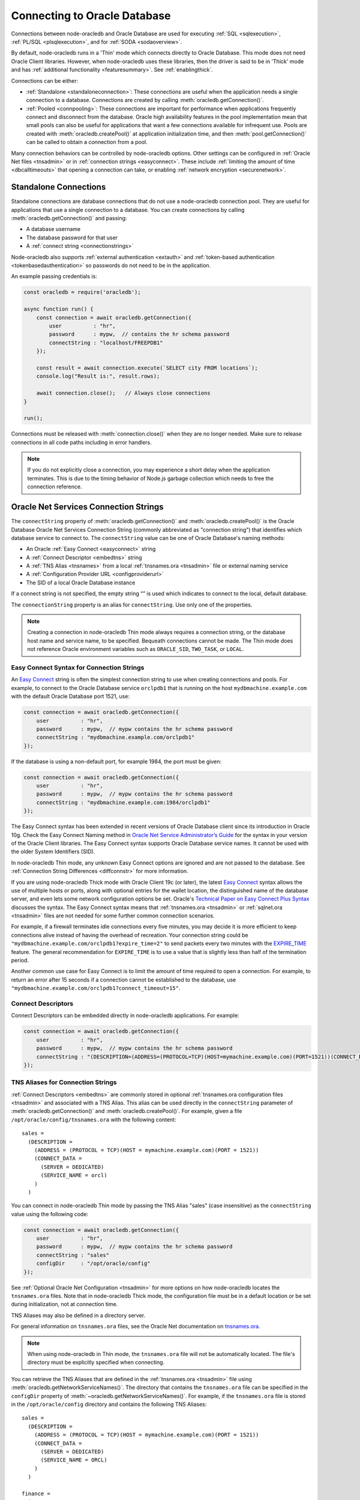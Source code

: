 .. _connectionhandling:

*****************************
Connecting to Oracle Database
*****************************

Connections between node-oracledb and Oracle Database are used for executing
:ref:`SQL <sqlexecution>`, :ref:`PL/SQL <plsqlexecution>`, and for
:ref:`SODA <sodaoverview>`.

By default, node-oracledb runs in a 'Thin' mode which connects directly to
Oracle Database. This mode does not need Oracle Client libraries. However, when
node-oracledb uses these libraries, then the driver is said to be in 'Thick'
mode and has :ref:`additional functionality <featuresummary>`. See
:ref:`enablingthick`.

Connections can be either:

- :ref:`Standalone <standaloneconnection>`: These connections are useful when
  the application needs a single connection to a database. Connections are
  created by calling :meth:`oracledb.getConnection()`.

- :ref:`Pooled <connpooling>`: These connections are important for performance
  when applications frequently connect and disconnect from the database. Oracle
  high availability features in the pool implementation mean that small pools
  can also be useful for applications that want a few connections available for
  infrequent use. Pools are created with :meth:`oracledb.createPool()` at
  application initialization time, and then :meth:`pool.getConnection()` can be
  called to obtain a connection from a pool.

Many connection behaviors can be controlled by node-oracledb options.
Other settings can be configured in :ref:`Oracle Net files <tnsadmin>` or
in :ref:`connection strings <easyconnect>`. These include :ref:`limiting the
amount of time <dbcalltimeouts>` that opening a connection can take,
or enabling :ref:`network encryption <securenetwork>`.

.. _standaloneconnection:

Standalone Connections
======================

Standalone connections are database connections that do not use a node-oracledb
connection pool. They are useful for applications that use a single connection
to a database. You can create connections by calling
:meth:`oracledb.getConnection()` and passing:

- A database username
- The database password for that user
- A :ref:`connect string <connectionstrings>`

Node-oracledb also supports :ref:`external authentication <extauth>` and
:ref:`token-based authentication <tokenbasedauthentication>` so passwords do
not need to be in the application.

An example passing credentials is:

.. code-block:: javascript

    const oracledb = require('oracledb');

    async function run() {
        const connection = await oracledb.getConnection({
            user          : "hr",
            password      : mypw,  // contains the hr schema password
            connectString : "localhost/FREEPDB1"
        });

        const result = await connection.execute(`SELECT city FROM locations`);
        console.log("Result is:", result.rows);

        await connection.close();   // Always close connections
    }

    run();

Connections must be released with :meth:`connection.close()` when they are no
longer needed. Make sure to release connections in all code paths including in
error handlers.

.. note::

        If you do not explicitly close a connection, you may experience a short
        delay when the application terminates.  This is due to the timing
        behavior of Node.js garbage collection which needs to free the
        connection reference.

.. _connectionstrings:

Oracle Net Services Connection Strings
======================================

The ``connectString`` property of :meth:`oracledb.getConnection()` and
:meth:`oracledb.createPool()` is the Oracle Database Oracle Net Services
Connection String (commonly abbreviated as "connection string") that
identifies which database service to connect to. The ``connectString`` value
can be one of Oracle Database's naming methods:

-  An Oracle :ref:`Easy Connect <easyconnect>` string
-  A :ref:`Connect Descriptor <embedtns>` string
-  A :ref:`TNS Alias <tnsnames>` from a local :ref:`tnsnames.ora <tnsadmin>`
   file or external naming service
-  A :ref:`Configuration Provider URL <configproviderurl>`
-  The SID of a local Oracle Database instance

If a connect string is not specified, the empty string “” is used which
indicates to connect to the local, default database.

The ``connectionString`` property is an alias for ``connectString``. Use
only one of the properties.

.. note::

        Creating a connection in node-oracledb Thin mode always requires a
        connection string, or the database host name and service name, to be
        specified. Bequeath connections cannot be made.  The Thin mode does not
        reference Oracle environment variables such as ``ORACLE_SID``,
        ``TWO_TASK``, or ``LOCAL``.

.. _easyconnect:

Easy Connect Syntax for Connection Strings
------------------------------------------

An `Easy Connect <https://www.oracle.com/pls/topic/lookup?ctx=dblatest&id=
GUID-8C85D289-6AF3-41BC-848B-BF39D32648BA>`__ string is often the simplest
connection string to use when creating connections and pools. For example, to
connect to the Oracle Database service ``orclpdb1`` that is running on the
host ``mydbmachine.example.com`` with the default Oracle Database port 1521,
use:

.. code-block:: javascript

    const connection = await oracledb.getConnection({
        user          : "hr",
        password      : mypw,  // mypw contains the hr schema password
        connectString : "mydbmachine.example.com/orclpdb1"
    });

If the database is using a non-default port, for example 1984, the port
must be given:

.. code-block:: javascript

    const connection = await oracledb.getConnection({
        user          : "hr",
        password      : mypw,  // mypw contains the hr schema password
        connectString : "mydbmachine.example.com:1984/orclpdb1"
    });

The Easy Connect syntax has been extended in recent versions of Oracle
Database client since its introduction in Oracle 10g. Check the Easy Connect
Naming method in `Oracle Net Service Administrator’s Guide <https://www.oracle
.com/pls/topic/lookup?ctx=dblatest&id=GUID-B0437826-43C1-49EC-A94D-
B650B6A4A6EE>`__ for the syntax in your version of the Oracle Client
libraries. The Easy Connect syntax supports Oracle Database service names. It
cannot be used with the older System Identifiers (SID).

In node-oracledb Thin mode, any unknown Easy Connect options are ignored and
are not passed to the database. See :ref:`Connection String Differences
<diffconnstr>` for more information.

If you are using node-oracledb Thick mode with Oracle Client 19c (or later),
the latest `Easy Connect <https://www.oracle.com/pls/topic/lookup?ctx=
dblatest&id=GUID-8C85D289-6AF3-41BC-848B-BF39D32648BA>`__ syntax allows the
use of multiple hosts or ports, along with optional entries for the wallet
location, the distinguished name of the database server, and even lets some
network configuration options be set. Oracle's `Technical Paper on Easy
Connect Plus Syntax <https://download.oracle.com/ocomdocs/global/Oracle-Net-
Easy-Connect-Plus.pdf>`__ discusses the syntax. The Easy Connect syntax
means that :ref:`tnsnames.ora <tnsadmin>` or :ref:`sqlnet.ora <tnsadmin>`
files are not needed for some further common connection scenarios.

For example, if a firewall terminates idle connections every five minutes, you
may decide it is more efficient to keep connections alive instead of having the
overhead of recreation. Your connection string could be
``"mydbmachine.example.com/orclpdb1?expire_time=2"`` to send packets every two
minutes with the `EXPIRE_TIME <https://www.oracle.com/pls/topic/lookup?ctx=
dblatest&id=GUID-6140611A-83FC-4C9C-B31F-A41FC2A5B12D>`__ feature. The general
recommendation for ``EXPIRE_TIME`` is to use a value that is slightly less
than half of the termination period.

Another common use case for Easy Connect is to limit the amount of time
required to open a connection. For example, to return an error after 15 seconds
if a connection cannot be established to the database, use
``"mydbmachine.example.com/orclpdb1?connect_timeout=15"``.

.. _embedtns:

Connect Descriptors
-------------------

Connect Descriptors can be embedded directly in node-oracledb applications.
For example:

.. code-block:: javascript

    const connection = await oracledb.getConnection({
        user          : "hr",
        password      : mypw,  // mypw contains the hr schema password
        connectString : "(DESCRIPTION=(ADDRESS=(PROTOCOL=TCP)(HOST=mymachine.example.com)(PORT=1521))(CONNECT_DATA=(SERVER=DEDICATED)(SERVICE_NAME=orcl)))"
    });

.. _tnsnames:

TNS Aliases for Connection Strings
----------------------------------

:ref:`Connect Descriptors <embedtns>` are commonly stored in optional
:ref:`tnsnames.ora configuration files <tnsadmin>` and associated with
a TNS Alias. This alias can be used directly in the ``connectString``
parameter of :meth:`oracledb.getConnection()` and
:meth:`oracledb.createPool()`. For example, given a file
``/opt/oracle/config/tnsnames.ora`` with the following content::

    sales =
      (DESCRIPTION =
        (ADDRESS = (PROTOCOL = TCP)(HOST = mymachine.example.com)(PORT = 1521))
        (CONNECT_DATA =
          (SERVER = DEDICATED)
          (SERVICE_NAME = orcl)
        )
      )

You can connect in node-oracledb Thin mode by passing the TNS Alias "sales"
(case insensitive) as the ``connectString`` value using the following code:

.. code-block:: javascript

    const connection = await oracledb.getConnection({
        user          : "hr",
        password      : mypw,  // mypw contains the hr schema password
        connectString : "sales"
        configDir     : "/opt/oracle/config"
    });

See :ref:`Optional Oracle Net Configuration <tnsadmin>` for more options on how
node-oracledb locates the ``tnsnames.ora`` files. Note that in node-oracledb
Thick mode, the configuration file must be in a default location or be set
during initialization, not at connection time.

TNS Aliases may also be defined in a directory server.

For general information on ``tnsnames.ora`` files, see the Oracle Net
documentation on `tnsnames.ora <https://www.oracle.com/pls/topic/lookup?ctx=
dblatest&id=GUID-7F967CE5-5498-427C-9390-4A5C6767ADAA>`__.

.. note::

        When using node-oracledb in Thin mode, the ``tnsnames.ora`` file will
        not be automatically located. The file's directory must be explicitly
        specified when connecting.

You can retrieve the TNS Aliases that are defined in the
:ref:`tnsnames.ora <tnsadmin>` file using
:meth:`oracledb.getNetworkServiceNames()`. The directory that contains the
``tnsnames.ora`` file can be specified in the ``configDir`` property of
:meth:`~oracledb.getNetworkServiceNames()`. For example, if the
``tnsnames.ora`` file is stored in the ``/opt/oracle/config`` directory and
contains the following TNS Aliases::

    sales =
      (DESCRIPTION =
        (ADDRESS = (PROTOCOL = TCP)(HOST = mymachine.example.com)(PORT = 1521))
        (CONNECT_DATA =
          (SERVER = DEDICATED)
          (SERVICE_NAME = ORCL)
        )
      )

    finance =
      (DESCRIPTION =
        (ADDRESS = (PROTOCOL = TCP)(HOST = mydbmachine.example.com)(PORT = 1521))
        (CONNECT_DATA =
          (SERVER = DEDICATED)
          (SERVICE_NAME = ORCLPDB1)
        )
      )

To retrieve the TNS Aliases from the above ``tnsnames.ora`` file, you can use:

.. code-block:: javascript

    const serviceNames = await oracledb.getNetworkServiceNames("/opt/oracle/config");
    console.log(serviceNames);

This prints ``['sales', 'finance']`` as the output.

.. _configproviderurl:

Centralized Configuration Provider URL Connection Strings
---------------------------------------------------------

A :ref:`Centralized Configuration Provider <configurationprovider>` URL
connection string allows node-oracledb configuration information to be stored
centrally in :ref:`OCI Object Storage <ociobjstorage>`,
:ref:`OCI Vault <ocivault>`, :ref:`local file <fileconfigprovider>`,
:ref:`Azure App Configuration <azureappconfig>`, or in a
:ref:`Azure Key Vault <azurekeyvault>`. Using a provider URL, node-oracledb
will access the information stored in the configuration provider
and use it to connect to Oracle Database.

The database connect descriptor and any database credentials stored in a
configuration provider will be used by any language driver that accesses the
configuration. Other driver-specific sections can exist. Node-oracledb will
use the settings that are in a section with the prefix "njs", and will ignore
other sections.

The Centralized Configuration Provider URL must begin with
"config-<configuration-provider>://" where the configuration-provider value
can be set to *ociobject*, *ocivault*, *file*, *azure*, or *azurevault*
depending on the location of your configuration information.

For example, consider the following connection configuration stored in
:ref:`OCI Object Storage <ociobjstorage>`:

.. code-block:: json

    {
      "connect_descriptor": "localhost/orclpdb",
      "user": "scott",
      "njs": {
        "poolMin": 2,
        "poolMax": 10,
        "prefetchRows": 2
        "stmtCacheSize": 30
      }
    }

You could use this to create a connection pool by specifying the
``connectString`` connection string parameter as shown below:

.. code-block:: javascript

    const pool = await oracledb.createPool({
      connectString : "config-ociobject://abc.oraclecloud.com/n/abcnamespace/b/abcbucket/o/abcobject?oci_tenancy=abc123&oci_user=ociuser1&oci_fingerprint=ab:14:ba:13&oci_key_file=ociabc/ocikeyabc.pem"
    });

    const connection = await pool.getConnection();

The pool will be created using the pool properties defined in the
configuration provider.

See :ref:`configurationprovider` for more information.

.. _notjdbc:

JDBC and Oracle SQL Developer Connection Strings
------------------------------------------------

The node-oracledb connection string syntax is different from Java JDBC and
the common Oracle SQL Developer syntax. If these JDBC connection strings
reference a service name like::

    jdbc:oracle:thin:@hostname:port/service_name

for example::

    jdbc:oracle:thin:@mydbmachine.example.com:1521/orclpdb1

then use Oracle’s Easy Connect syntax in node-oracledb:

.. code-block:: javascript

    const connection = await oracledb.getConnection({
        user          : "hr",
        password      : mypw,  // mypw contains the hr schema password
        connectString : "mydbmachine.example.com:1521/orclpdb1"
    });

You may need to remove JDBC-specific parameters from the connection string and
use node-oracledb alternatives.

Alternatively, if a JDBC connection string uses an old-style Oracle
system identifier `SID <https://www.oracle.com/pls/topic/lookup?ctx=dblatest&i
d=GUID-8BB8140D-63ED-454E-AAC3-1964F80D102D>`__, and there is no service name
available::

    jdbc:oracle:thin:@hostname:port:sid

for example::

    jdbc:oracle:thin:@mydbmachine.example.com:1521:orcl

then either :ref:`embed the Connect Descriptor <embedtns>`:

.. code-block:: javascript

    const connection = await oracledb.getConnection({
        user          : "hr",
        password      : mypw,  // mypw contains the hr schema password
        connectString : "(DESCRIPTION=(ADDRESS=(PROTOCOL=TCP)(HOST=mymachine.example.com)(PORT=1521))(CONNECT_DATA=(SERVER=DEDICATED)(SID=ORCL)))"
    });

or create a :ref:`Net Service Name <tnsnames>`::

    # tnsnames.ora

    finance =
      (DESCRIPTION =
        (ADDRESS = (PROTOCOL = TCP)(HOST = mydbmachine.example.com)(PORT = 1521))
        (CONNECT_DATA =
          (SID = ORCL)
        )
      )

This can be referenced in node-oracledb:

.. code-block:: javascript

    const connection = await oracledb.getConnection({
        user          : "hr",
        password      : mypw,  // mypw contains the hr schema password
        connectString : "finance"
    });

.. _configurationprovider:

Centralized Configuration Providers
===================================

`Centralized Configuration Providers <https://www.oracle.com/pls/topic/lookup?
ctx=dblatest&id=GUID-E5D6E5D9-654C-4A11-90F8-2A79C58ABD38>`__ allow the
storage and management of database connection credentials and application
configuration information in a central location. These providers allow you to
separately store configuration information from the code of your application.
The information that can be stored includes the connect descriptor, database
credentials, wallet, and node-oracledb specific properties such as connection
pool settings. Node-oracledb can use the centrally stored information to
connect to Oracle Database with :meth:`oracledb.getConnection()` and
:meth:`oracledb.createPool()`.

The following configuration providers are supported by node-oracledb:

- :ref:`File Provider <fileconfigprovider>`
- :ref:`Oracle Cloud Infrastructure (OCI) Object Storage <ociobjstorage>`
- :ref:`Oracle Cloud Infrastructure (OCI) Vault <ocivault>`
- :ref:`Microsoft Azure App Configuration <azureappconfig>`
- :ref:`Microsoft Azure Key Vault <azurekeyvault>`

.. _configurationinformation:

**Configuration Information Stored in Centralized Configuration Providers**

The configuration information can be stored in the above-mentioned
configuration providers by using specific keys which are listed in the table
below.

.. list-table-with-summary:: Configuration Information Stored in Configuration Providers
    :header-rows: 1
    :class: wy-table-responsive
    :widths: 10 33 12
    :name: _configuration_information
    :summary: The first column displays the name of the key. The second column displays the description of the key. The third column displays whether the key is required or optional.

    * - Key
      - Description
      - Required or Optional
    * - ``user``
      - The database user name.
      - Optional
    * - ``password``
      - .. _passwordparams:

        The password of the database user.

        For :ref:`OCI Object Storage <ociobjstorage>`, :ref:`OCI Vault <ocivault>`, :ref:`Azure Key Vault <azurekeyvault>`, and :ref:`File <fileconfigprovider>` configuration providers, the value is an object which contains the following parameters:

        - ``type``: The possible values of this required parameter are *ocivault*, *azurevault*, *base64*, and *text*.

        - ``value``: The values of this required parameter dependent on the ``type`` parameter. The possible values are OCID of the secret when ``type`` is *ocivault*, Azure Key Vault URI when ``type`` is *azurevault*, and Base64 Encoded password when ``type`` is *base64*.

        - ``authentication``: The possible values of this optional parameter are dependent on the configuration provider and include the authentication method and optional authentication parameters.

        For :ref:`Azure App Configuration <azureappconfig>`, the password is the reference to the Azure Key Vault and Secret.

        .. warning::

            Storing passwords of type *base64* or *text* in the JSON file for File, OCI Object Storage, and Azure App Configuration  configuration providers should only ever be used in development or test environments. It can be used with Azure Vault and OCI Vault configuration providers.
      - Optional
    * - ``connect_descriptor``
      - The database :ref:`connect descriptor <embedtns>`.
      - Required
    * - ``wallet_location``
      - The reference to the wallet.

        For :ref:`OCI Object Storage <ociobjstorage>`, :ref:`OCI Vault <ocivault>`, :ref:`Azure Key Vault <azurekeyvault>`, and :ref:`File <fileconfigprovider>` configuration providers, the value is an object itself and contains the same parameters that are listed in the :ref:`password <passwordparams>` parameter. This can only be used in node-oracledb Thin mode.

        For :ref:`Azure App Configuration <azureappconfig>`, this parameter is the reference to the Azure Key Vault and Secret that contains the wallet as the value.
      - Optional
    * - ``njs``
      - The node-oracledb specific properties. The properties that can be stored in OCI Object Storage include ``poolMin``, ``poolMax``, ``poolIncrement``, ``poolTimeout``, ``poolPingInterval``, ``poolPingTimeout``, ``stmtCacheSize``, ``prefetchRows``, and ``lobPrefetch``.
      - Optional

**Precedence of Properties**

Defining attributes in multiple places is not recommended. However, if you
have defined the values of ``user`` and ``password`` in both the
application and the configuration provider, then the values defined in the
application will have the higher precedence.

If you are using Thin mode and have defined the node-oracledb specific
properties in both the application and the configuration provider, then the
values defined in the configuration provider will have the higher precedence.
If you have defined the ``walletContent`` property in the application and the
``wallet_location`` key in the configuration provider, then the value defined
in the configuration provider will have the higher precedence.

If you are using Thick mode and have defined the node-oracledb properties in
an ``oraaccess.xml`` file (see :ref:`Optional Oracle Client Configuration
File <optconfigfiles>`), the configuration provider, and the application, then
the values defined in the ``oraaccess.xml`` file will have the highest
precedence followed by the configuration provider and then the application.

.. _fileconfigprovider:

Using a File Centralized Configuration Provider
-----------------------------------------------

The File Centralized Configuration Provider enables the storage and management
of Oracle Database connection information using local files. This
configuration provider support is available from node-oracledb 6.9 onwards.

To use a File Centralized Configuration Provider, you must:

1. Store the connection information in a JSON file on your local file system.
   See :ref:`Connection Information for File Configuration Provider
   <fileconfigparams>`.

2. :ref:`Use a File configuration provider connection string URL
   <connstringfile>` in the ``connectString`` property of connection and pool
   creation methods.

Note that node-oracledb caches configurations by default, see
:ref:`conncaching`.

.. _fileconfigparams:

**Connection Information for File Configuration Provider**

The connection information stored in a JSON file must contain at least a
``connect_descriptor`` key to specify the database connection string.
Optionally, you can store the database user name, password, wallet location,
and node-oracledb properties. For details on the information that can be
stored in this configuration provider, see :ref:`_configuration_information`.

.. _examplefileconfigprovider:

An example of a JSON file that can be used with File Centralized Configuration
Provider is:

.. code-block:: json

    {
        "connect_descriptor": "(description=(retry_count=20)(retry_delay=3)(address=(protocol=tcps)(port=1521)
                (host=adb.region.oraclecloud.com))(connect_data=(service_name=dbsvcname))
                (security=(ssl_server_dn_match=yes)))",

        "user": "scott",
        "password": {
          "type": "base64",
          "value": "dGlnZXI="
        }
        "njs": {
            "stmtCacheSize": 30,
            "prefetchRows": 2,
            "poolMin": 2,
            "poolMax": 10
        }
    }

This encodes the password as base64. See :ref:`ociobjstorage` for other
password examples.

.. _connstringfile:

**File Centralized Configuration Provider connectString Syntax**

The ``connectString`` parameter for :meth:`oracledb.getConnection()` and
:meth:`oracledb.createPool()` calls should use a connection string URL in the
format::

    config-file://<filePath>?[alias=]

For example, if you have the above JSON file stored in
``/opt/oracle/my-config1.json``, you can connect to Oracle Database using:

.. code-block:: javascript

    const connection = await oracledb.getConnection({
        connectString : "config-file:///opt/oracle/my-config1.json"
    });

The parameters of the connection string URL format are detailed in the table
below.

.. list-table-with-summary:: Connection String Parameters for File Configuration Provider
    :header-rows: 1
    :class: wy-table-responsive
    :widths: 15 25 15
    :name: _connection_string_for_file_configuration_provider
    :summary: The first column displays the name of the connection string parameter. The second column displays the description of the connection string parameter.

    * - Parameter
      - Description
      - Required or Optional
    * - config-file
      - Indicates that the centralized configuration provider is a file in your local system.
      - Required
    * - <filePath>
      - The file path and name of the JSON file that contains the configuration information.
      - Required
    * - alias
      - The connection alias name used to identify a specific configuration.
      - Optional

Multiple alias names can be defined in a JSON file as shown below:

.. code-block:: json

    {
        "production": {
            "connect_descriptor": "(description=(retry_count=20)(retry_delay=3)(address=(protocol=tcps)(port=1521)
              (host=adb.region.oraclecloud.com))(connect_data=(service_name=dbsvcname))
              (security=(ssl_server_dn_match=yes)))"
        },
        "testing": {
            "connect_descriptor": "(description=(retry_count=20)(retry_delay=3)(address=(protocol=tcps)(port=1521)
              (host=adb.region.oraclecloud.com))(connect_data=(service_name=dbsvcname))
              (security=(ssl_server_dn_match=yes)))",
            "user": "scott",
            "password": {
              "type": "base64",
              "value": "dGlnZXI="
            }
        }
    }

If you have this configuration stored in a JSON file in
``/opt/oracle/my-config2.json``, you can connect to Oracle Database using:

.. code-block:: javascript

    const connection = await oracledb.getConnection({
        connectString : "config-file:///opt/oracle/my-config2.json?alias=production"
    });

.. _ociobjstorage:

Using an OCI Object Storage Centralized Configuration Provider
--------------------------------------------------------------

The Oracle Cloud Infrastructure (OCI) `Object Storage configuration provider
<https://docs.oracle.com/en-us/iaas/Content/Object/Concepts/
objectstorageoverview.htm>`__ enables the storage and management of Oracle
Database connection information as JSON in `OCI Object Storage <https://docs.
oracle.com/en-us/iaas/Content/Object/Concepts/objectstorageoverview.htm>`__.
This configuration provider support was introduced in node-oracledb 6.6.

To use an OCI Object Storage Centralized Configuration Provider, you must:

1. Upload a JSON file that contains the connection information into an OCI
   Object Storage Bucket. See :ref:`Connection Information for OCI Object
   Storage Centralized Configuration Provider <ociconfigparams>`.

   Also, see `Uploading an Object Storage Object to a Bucket <https://docs.
   oracle.com/en-us/iaas/Content/Object/Tasks/managingobjects_topic-To_upload_
   objects_to_a_bucket.htm>`__ and the `Oracle Database Net Services
   Administrator’s Guide <https://www.oracle.com/pls/topic/lookup?ctx=dblatest
   &id=GUID-B43EA22D-5593-40B3-87FC-C70D6DAF780E>`__ for the steps.

2. Install the required OCI modules. See :ref:`ocimodules`.

3. Load the :ref:`ociobject <ociobjectplugin>` plugin in your application using
   ``require('oracledb/plugins/configProviders/ociobject')``.

4. :ref:`Use an OCI Object Storage connection string URL <connstringoci>`
   in the ``connectString`` property of connection and pool creation methods.

Note that node-oracledb caches configurations by default, see
:ref:`conncaching`.

.. _ociconfigparams:

**Connection Information for OCI Object Storage Configuration Provider**

The connection information stored in a JSON file must contain a
``connect_descriptor`` key. Optionally, you can specify the database user
name, password, wallet location, and node-oracledb properties. The database
password can also be stored securely using `OCI Vault <https://docs.oracle.com
/en-us/iaas/Content/KeyManagement/Tasks/managingsecrets.htm>`__. For details
on the information that can be stored in this configuration provider, see
:ref:`_configuration_information`.

.. _exampleociobjstorage:

An example of a JSON file that can be used with OCI Object Centralized Storage
Configuration Provider is:

.. code-block:: json

    {
        "connect_descriptor": "(description=(retry_count=20)(retry_delay=3)(address=(protocol=tcps)(port=1521)
                (host=adb.region.oraclecloud.com))(connect_data=(service_name=dbsvcname))
                (security=(ssl_server_dn_match=yes)))",

        "user": "scott",
        "password": {
            "type": "ocivault",
            "value": "ocid1.vaultsecret.my-secret-id"
        },
        "wallet_location": {
            "type": "ocivault",
            "value": "ocid1.vaultwallet.my-wallet-id"
        },
        "njs": {
            "stmtCacheSize": 30,
            "prefetchRows": 2,
            "poolMin": 2,
            "poolMax": 10
        }
    }

.. _connstringoci:

**OCI Object Storage Centralized Configuration Provider connectString Syntax**

The ``connectString`` parameter for :meth:`oracledb.getConnection()` and
:meth:`oracledb.createPool()` calls should use a connection string URL in the
format::

    config-ociobject://<objectstorage-name>/n/<namespaceName>/b/<bucketName>/o/
    <objectName>[?key=<networkServiceName>&<option1>=<value1>&<option2>=<value2>...]

For example, a connection string to access OCI Object Storage and connect to
Oracle Database is:

.. code-block:: javascript

    const connection = await oracledb.getConnection({
        connectString : "config-ociobject://abc.oraclecloud.com/n/abcnamespace/b/abcbucket/o/abcobject?oci_tenancy=abc123&oci_user=ociuser1&oci_fingerprint=ab:14:ba:13&oci_key_file=ociabc/ocikeyabc.pem"
    });

The parameters of the connection string URL format are detailed in the table
below.

.. list-table-with-summary:: Connection String Parameters for OCI Object Storage
    :header-rows: 1
    :class: wy-table-responsive
    :widths: 15 25 15
    :name: _connection_string_for_oci_object_storage
    :summary: The first row displays the name of the connection string parameter. The second row displays the description of the connection string parameter. The third row displays whether the connection string parameter is required or optional.

    * - Parameter
      - Description
      - Required or Optional
    * - config-ociobject
      - Indicates that the configuration provider is OCI Object Storage.
      - Required
    * - <objectstorage-name>
      - The URL of OCI Object Storage endpoint.
      - Required
    * - <namespaceName>
      - The OCI Object Storage namespace where the JSON file is stored.
      - Required
    * - <bucketName>
      - The OCI Object Storage bucket name where the JSON file is stored.
      - Required
    * - <objectName>
      - The JSON file name.
      - Required
    * - key=<networkServiceName>
      - The network service name or alias if the JSON file contains one or more network service names.
      - Optional
    * - <options> and <values>
      - .. _authmethodsociobject:

        The authentication method and corresponding authentication parameters to access the OCI Object Storage configuration provider. See `OCI Authentication Methods <https://docs.oracle.com/en-us/iaas/Content/API/Concepts/sdk_authentication_methods.htm>`__ for more information. Depending on the specified authentication method, you must also set the corresponding authentication parameters in the connection string. You can specify one of the following authentication methods:

        - **API Key-based Authentication**: The authentication to OCI is done using API key-related values. This is the default authentication method. Note that this method is used when no authentication value is set or by setting the option value to *OCI_DEFAULT*. The optional authentication parameters that can be set for this method include *OCI_PROFILE*, *OCI_TENANCY*, *OCI_USER*, *OCI_FINGERPRINT*, *OCI_KEY_FILE*, and *OCI_PROFILE_PATH*. These authentication parameters can also be set in an OCI Authentication Configuration file which can be stored in a default location *~/.oci/config*, or in location *~/.oraclebmc/config*, or in the location specified by the OCI_CONFIG_FILE environment variable.

        - **Instance Principal Authentication**: The authentication to OCI is done using VM instance credentials running on OCI. To use this method, set the option value to *OCI_INSTANCE_PRINCIPAL*. There are no optional authentication parameters that can be set for this method.

        - **Resource Principal Authentication**: The authentication to OCI is done using OCI resource principals. To use this method, you must set the option value to *OCI_RESOURCE_PRINCIPAL*. There are no optional authentication parameters that can be set for this method.

        See `Authentication Parameters for OCI Object Storage <https://www.oracle.com/pls/topic/lookup?ctx=dblatest&id=GUID-EB94F084-0F3F-47B5-AD77-D111070F7E8D>`__ for more information.
      - Optional

.. _ocivault:

Using an OCI Vault Centralized Configuration Provider
-----------------------------------------------------

`Oracle Cloud Infrastructure (OCI) Vault Centralized Configuration Provider
<https://docs.oracle.com/en-us/iaas/Content/KeyManagement/home.htm>`__ enables
the storage and management of Oracle Database connection information as JSON
objects. This Centralized Configuration Provider support is available from
node-oracledb 6.9 onwards.

To use an OCI Vault Centralized Configuration Provider, you must:

1. Enter and save the connection information as a secret in OCI Vault by using
   the Manual secret generation method. The connection information must be
   entered as a JSON object. See :ref:`Connection Information for OCI Vault
   Centralized Configuration Provider <ocivaultparams>`.

   Also, see `Creating a Secret in OCI Vault <https://docs.oracle.com/en-us/
   iaas/Content/KeyManagement/Tasks/managingsecrets_topic-To_create_a_new_
   secret.htm>`__ for the steps.

2. Install the required OCI modules. See :ref:`ocivaultmodules`.

3. Load the :ref:`ocivault <ocivaultplugin>` plugin in your application using
   ``require('oracledb/plugins/configProviders/ocivault')``.

4. :ref:`Use an OCI Vault connection string URL <connstringocivault>` in the
   ``connectString`` property of connection and pool creation methods.

Note that node-oracledb caches configurations by default. See
:ref:`conncaching`.

.. _ocivaultparams:

**Connection Information for OCI Vault Configuration Provider**

The JSON object must contain a ``connect_descriptor`` key. Optionally, you can
specify the database user name, password, wallet location, and node-oracledb
properties. For details on the information that can be stored in this
Centralized Configuration Provider, see :ref:`_configuration_information`.

The JSON object syntax for OCI Vault Centralized Configuration Provider is
the same as the syntax for OCI Object Storage.
See :ref:`OCI Object Storage <exampleociobjstorage>` example.

.. _connstringocivault:

**OCI Vault Centralized Configuration Provider connectString Syntax**

The ``connectString`` parameter for :meth:`oracledb.getConnection()` and
:meth:`oracledb.createPool()` calls should use a connection string URL in the
format::

    config-ocivault://<ocidvault>?[<option1>=<value1>&<option2>=<value2>...]

For example, a connection string to access OCI Vault and connect to Oracle
Database is:

.. code-block:: javascript

    const connection = await oracledb.getConnection({
        connectString : "config-ocivault://ocid1.vaultsecret.oc1?oci_tenancy=abc123&oci_user=ociuser1&oci_fingerprint=ab:14:ba:13&oci_key_file=ociabc/ocikeyabc.pem"
    });

The parameters of the connection string URL format are detailed in the table
below.

.. list-table-with-summary:: Connection String Parameters for OCI Vault
    :header-rows: 1
    :class: wy-table-responsive
    :widths: 15 25 15
    :name: _connection_string_for_oci_vault
    :summary: The first row displays the name of the connection string parameter. The second row displays the description of the connection string parameter. The third row displays whether the connection string parameter is required or optional.

    * - Parameter
      - Description
      - Required or Optional
    * - config-ocivault
      - Indicates that the configuration provider is OCI Vault.
      - Required
    * - <ocidvault>
      - The OCI vault identifier.
      - Required
    * - <options> and <values>
      - The authentication method and corresponding authentication parameters to access the OCI Vault configuration provider.

        The same authentication methods used in OCI Object Storage are used in OCI Vault. See :ref:`Authentication methods in OCI Object Storage <authmethodsociobject>`.
      - Optional

.. _azureappconfig:

Using an Azure App Centralized Configuration Provider
-----------------------------------------------------

`Azure App Configuration <https://learn.microsoft.com/en-us/azure/azure-app-
configuration/overview>`__ is a cloud-based service provided by Microsoft
Azure. It can be used for storage and management of Oracle Database connection
information as key-value pairs. This configuration provider support was
introduced in node-oracledb 6.6.

To use node-oracledb with Azure App Configuration, you must:

1. Enter and save your configuration information in your Azure App
   Configuration Provider as key-value pairs. See
   :ref:`Connection Information for Azure App Centralized Configuration
   Provider <azureconfigparams>`.

2. Install the required Azure Application modules. See :ref:`azuremodules`.

3. Load the :ref:`azure <azureplugin>` plugin in your application using
   ``require('oracledb/plugins/configProviders/azure')``.

4. :ref:`Use an Azure App Configuration connection string URL
   <connstringazure>` in the ``connectString`` parameter of connection and
   pool creation methods.

Note that node-oracledb caches configurations by default, see
:ref:`conncaching`.

.. _azureconfigparams:

**Connection Information for Azure App Configuration Provider**

Key-value pairs for stored connection information can be added using the
Configuration explorer page of your Azure App Configuration. See `Create a
key-value in Azure App Configuration <https://learn.microsoft.com/
en-us/azure/azure-app-configuration/quickstart-azure-app-configuration-create?
tabs=azure-portal#create-a-key-value>`__ for more information. Also, see the
`Oracle Net Service Administrator’s Guide <https://www.oracle.com/pls/topic/
lookup?ctx=dblatest&id=GUID-FCCF1C8D-E4E9-4061-BEE5-5F21654BAC18>`__.

You can organize the key-value pairs under a prefix based on your
application's needs. For example, if you have two applications, Sales and
Human Resources, then you can store the relevant configuration information
under the prefix *sales* and the prefix *hr*.

The key-value pairs must contain the key ``connect_descriptor`` which
specifies the database connect descriptor. This can be set using a prefix as
"<prefix>/connect_descriptor", for example, *sales/connect_descriptor*.

You can additionally store the database user name using a key such as
"<prefix>/user", and store the password using "<prefix>/password". For example,
*sales/user* and *sales/password*. The database password can also be stored
securely using `Azure Key Vault <https://learn.microsoft.com/en-us
/azure/key-vault/general/overview>`__.

Optional node-oracledb properties can be set using a key such as
"<prefix>/njs/<key name>", for example *sales/node-oracledb/poolMin*. This is
similar to how `Oracle Call Interface <https://www.oracle.com/pls/topic/lookup
?ctx=dblatest&id=LNOCI>`__ settings use keys like "<prefix>/oci/<key name>" as
shown in `Oracle Database Net Services Administrator’s Guide
<https://www.oracle.com/pls/topic/lookup?ctx=dblatest&id=GUID-97E22A68-6FE3-
4FE9-98A9-90E5BF83E9EC>`__.

For details on the information that can be stored in this configuration
provider, see :ref:`_configuration_information`.

.. _exampleazureappconfig:

The following table shows sample configuration information defined using the
Configuration explorer page of your Azure App Configuration provider. The
example uses the prefix ``test/``.

.. list-table-with-summary::
    :header-rows: 1
    :class: wy-table-responsive
    :align: center
    :widths: 30 70
    :name: _azure_app_configuration_keys_and_values
    :summary: The first row displays the name of the key defined in Azure App Configuration. The second row displays the value of the key defined in Azure App Configuration.

    * - Sample Azure App Configuration Key
      - Sample Value
    * - test/connect_descriptor
      - (description=(retry_count=20)(retry_delay=3)(address=(protocol=tcps)(port=1521)(host=adb.region.oraclecloud.com))(connect_data=(service_name=orcldb_svc1)))
    * - test/user
      - scott
    * - test/password
      - {"uri":"https://mykeyvault.vault.azure.net/secrets/passwordsalescrm"}
    * - test/wallet_location
      - {"uri":"https://mykeyvault.vault.azure.net/secrets/walletsalescrm"}
    * - test/njs
      - {"stmtCacheSize":30, "prefetchRows":2, "poolMin":2, "poolMax":10}

.. _connstringazure:

**Azure App Centralized Configuration Provider connectString Syntax**

You must define a connection string URL in a specific format in the
``connectString`` property of :meth:`oracledb.getConnection()` or
:meth:`oracledb.createPool()` to access the information stored in Azure App
Configuration. The syntax is::

    config-azure://<appconfigname>[?key=<prefix>&label=<value>&<option1>=<value1>&<option2>=<value2>…]

For example, a connection string to access the Azure App Configuration
provider and connect to Oracle Database is:

.. code-block:: javascript

    const connection = await oracledb.getConnection({
        connectString : "config-azure://aznetnamingappconfig.azconfig.io/?key=test/&azure_client_id=123-456&azure_client_secret=MYSECRET&azure_tenant_id=789-123"
    });

The parameters of the connection string URL format are detailed in the table
below.

.. list-table-with-summary:: Connection String Parameters for Azure App Centralized Configuration
    :header-rows: 1
    :class: wy-table-responsive
    :align: center
    :widths: 15 30 10
    :name: _connection_string_for_azure_app
    :summary: The first row displays the name of the connection string parameter. The second row displays the description of the connection string parameter. The third row displays whether the connection string parameter is required or optional.

    * - Parameter
      - Description
      - Required or Optional
    * - config-azure
      - Indicates that the configuration provider is Azure App Configuration.
      - Required
    * - <appconfigname>
      - The URL of the App configuration endpoint.
      - Required
    * - key=<prefix>
      - A key prefix to identify the connection. You can organize configuration information under a prefix as per application requirements.
      - Optional
    * - label=<value>
      - The Azure App Configuration label name.
      - Optional
    * - <options>=<values>
      - .. _authmethodsazureapp:

        The authentication method and its corresponding authentication parameters to access the Azure App Configuration provider. Depending on the specified authentication method, you must also set the corresponding authentication parameters in the connection string. You can specify one of the following authentication methods:

        - **Default Azure Credential**: The authentication to Azure App Configuration is done as a service principal (using either a client secret or client certificate) or as a managed identity depending on which parameters are set. This authentication method also supports reading the parameters as environment variables. This is the default authentication method. This method is used when no authentication value is set or by setting the option value to *AZURE_DEFAULT*. The optional parameters that can be set for this option include *AZURE_CLIENT_ID*, *AZURE_CLIENT_SECRET*, *AZURE_CLIENT_CERTIFICATE_PATH*, *AZURE_TENANT_ID*, and *AZURE_MANAGED_IDENTITY_CLIENT_ID*.

        - **Service Principal with Client Secret**: The authentication to Azure App Configuration is done using the client secret. To use this method, you must set the option value to *AZURE_SERVICE_PRINCIPAL*. The required parameters that must be set for this option include *AZURE_CLIENT_ID*, *AZURE_CLIENT_SECRET*, and *AZURE_TENANT_ID*.

        - **Service Principal with Client Certificate**: The authentication to Azure App Configuration is done using the client certificate. To use this method, you must set the option value to *AZURE_SERVICE_PRINCIPAL*. The required parameters that must be set for this option are *AZURE_CLIENT_ID*, *AZURE_CLIENT_CERTIFICATE_PATH*, and *AZURE_TENANT_ID*.

        - **Managed Identity**: The authentication to Azure App Configuration is done using managed identity or managed user identity credentials. To use this method, you must set the option value to *AZURE_MANAGED_IDENTITY*. If you want to use a user-assigned managed identity for authentication, then you must specify the required parameter *AZURE_MANAGED_IDENTITY_CLIENT_ID*.

        Note that the Azure service principal with client certificate overrides Azure service principal with client secret.

        See `Authentication Parameters for Azure App Configuration Store <https://www.oracle.com/pls/topic/lookup?ctx=dblatest&id=GUID-1EECAD82-6CE5-4F4F-A844-C75C7AA1F907>`__ for more information.
      - Optional

.. _azurekeyvault:

Using an Azure Key Vault Centralized Configuration Provider
-----------------------------------------------------------

`Azure Key Vault <https://learn.microsoft.com/en-us/azure/key-vault/>`__ is a
cloud-based service provided by Microsoft Azure. It can be used for storage
and management of Oracle Database connection information as a JSON object.
This configuration provider support is available from node-oracledb 6.9
onwards.

To use node-oracledb with Azure Key Vault, you must:

1. Enter and save the connection information as a secret in your Azure Key
   Vault. The connection information must be stored as a JSON object. See
   :ref:`Connection Information for Azure Key Vault Centralized Configuration
   Provider <azurekeyvaultparams>`.

   For information on creating a secret, see `Create a secret in Azure Key
   Vault <https://learn.microsoft.com/en-us/azure/key-vault/secrets/quick-
   create-portal>`__.

2. Install the required Azure Application modules. See
   :ref:`azurevaultmodules`.

3. Load the :ref:`azurevault <azurevaultplugin>` plugin in your application
   using ``require('oracledb/plugins/configProviders/azurevault')``.

4. :ref:`Use an Azure Key Vault connection string URL <connstringazurevault>`
   in the ``connectString`` parameter of connection and pool creation methods.

Note that node-oracledb caches configurations by default, see
:ref:`conncaching`.

.. _azurekeyvaultparams:

**Connection Information for Azure Key Vault Configuration Provider**

The JSON object must contain a ``connect_descriptor`` key. Optionally, you can
specify the database user name, password, wallet location, and node-oracledb
properties. For details on the information that can be stored in this
configuration provider, see :ref:`_configuration_information`.

.. _exampleazurekeyvault:

The JSON object syntax for Azure Key Vault configuration provider is same as
the syntax for OCI Object Storage, see the :ref:`OCI Object Storage
<exampleociobjstorage>` example.

.. _connstringazurevault:

**Azure Key Vault Configuration Provider connectString Syntax**

You must define a connection string URL in a specific format in the
``connectString`` property of :meth:`oracledb.getConnection()` or
:meth:`oracledb.createPool()` to access the information stored in Azure Key
Vault. The syntax is::

    config-azurevault://<azure key vault url>?[<option1>=<value1>&<option2>=<value2>...]

For example, a connection string to access Azure Key Vault and connect to
Oracle Database is:

.. code-block:: javascript

    const connection = await oracledb.getConnection({
        connectString : "config-azurevault://https://abc.vault.azure.net/secrets/azurevaultjson?azure_client_id=123-456&azure_client_secret=MYSECRET&azure_tenant_id=789-123"
    });

The parameters of the connection string URL format are detailed in the table
below.

.. list-table-with-summary:: Connection String Parameters for Azure Key Vault
    :header-rows: 1
    :class: wy-table-responsive
    :align: center
    :widths: 15 30 10
    :name: _connection_string_for_azure_key_vault
    :summary: The first row displays the name of the connection string parameter. The second row displays the description of the connection string parameter. The third row displays whether the connection string parameter is required or optional.

    * - Parameter
      - Description
      - Required or Optional
    * - config-azurevault
      - Indicates that the configuration provider is Azure Key Vault.
      - Required
    * - <azure secret url>
      - The unique identifier of a specific secret stored in Azure Key Vault.
      - Required
    * - <options>=<values>
      - The authentication method and its corresponding authentication parameters to access the Azure Key Vault Configuration provider.

        The same authentication methods used in Azure App Configuration provider are also used in Azure Key Vault. See :ref:`Authentication Methods in Azure App Configuration <authmethodsazureapp>`.
      - Optional

.. _conncaching:

Caching Configuration Information
---------------------------------

Node-oracledb caches configurations obtained from centralized configuration
providers. This allows you to reuse the cached configuration information which
significantly reduces the number of round-trips to the configuration provider.

You can use the :attr:`oracledb.configProviderCacheTimeout` property to
specify the number of seconds that node-oracledb should keep the information
cached. The default time is *86,400* seconds (24 hours). Once the cache
expires, node-oracledb refreshes the cache when configuration information from
the configuration provider is required.

.. _numberofthreads:

Connections, Threads, and Parallelism
=====================================

To scale and optimize your applications, it is useful to understand how
connections interact with Node.js.

.. _workerthreads:

Connections and Worker Threads
------------------------------

Node.js has four background worker threads by default (not to be confused with
the newer user space `worker_threads <https://nodejs.org/api/worker_threads.
html>`_ module). If you are using node-oracledb Thick mode and open more than
four :ref:`standalone connections <connectionhandling>` or pooled connections,
such as by increasing :attr:`pool.poolMax`, then you must increase the number
of worker threads available to node-oracledb.

.. note::

    This section on Worker thread pool sizing applies only to node-oracledb
    Thick mode. Changing ``UV_THREADPOOL_SIZE`` is not needed for node-oracledb
    when using Thin mode.

A worker thread pool that is too small can cause a decrease in
application performance,
`deadlocks <https://github.com/oracle/node-oracledb/issues/603#issuecomment-
277017313>`__, or failure in connection requests with the error
*NJS-040: connection request timeout* or *NJS-076: connection request
rejected*.

A Node.js worker thread is used by each node-oracledb Thick mode connection to
execute a database statement. Each thread will wait until all :ref:`round-trips
<roundtrips>` between node-oracledb and the database for the statement are
complete.  When an application handles a sustained number of user requests, and
database operations take some time to execute or the network is slow, then all
available threads may be held in use. This prevents other connections from
beginning work and stops Node.js from handling more user load.

The thread pool size should be equal to, or greater than, the maximum
number of connections. If the application does database and non-database
work concurrently, then additional threads could also be required for
optimal throughput.

Increase the thread pool size by setting the environment variable
`UV_THREADPOOL_SIZE <https://docs.libuv.org/en/v1.x/threadpool.html>`__
before starting Node.js. For example, on Linux your ``package.json`` may
have a script like::

    "scripts": {
        "start": "export UV_THREADPOOL_SIZE=10 && node index.js"
    },
    . . .

Or, on Windows::

    "scripts": {
        "start": "SET UV_THREADPOOL_SIZE=10 && node index.js"
    },
    . . .

With these, you can start your application with ``npm start``. This will
allow up to 10 connections to be actively excuting SQL statements in
parallel.

On non-Windows platforms, the value can also be set inside the
application. It must be set prior to any asynchronous Node.js call that
uses the thread pool::

    // !! First file executed.  Non-Windows only !!

    process.env.UV_THREADPOOL_SIZE = 10

    // ... rest of code

If you set ``UV_THREADPOOL_SIZE`` too late in the application, or try to
set it this way on Windows, then the setting will be ignored and the
default thread pool size of 4 will still be used. Note that
:meth:`pool.getStatistics()` and :meth:`pool.logStatistics()` can only give
the value of the variable, not the actual size of the thread pool created.
On Linux you can use ``pstack`` to see how many threads are actually
running. Node.js will create a small number of threads in addition to
the expected number of worker threads.

The `libuv <https://github.com/libuv/libuv>`__ library used by Node.js
12.5 and earlier limits the number of threads to 128. In Node.js 12.6
onward the limit is 1024. You should restrict the maximum number of
connections opened in an application,
that is, :ref:`poolMax <createpoolpoolattrspoolmax>`, to a value lower
than ``UV_THREADPOOL_SIZE``. If you have multiple pools, make sure the
sum of all ``poolMax`` values is no larger than ``UV_THREADPOOL_SIZE``.

.. _parallelism:

Parallelism on Each Connection
------------------------------

Oracle Database can only execute operations one at a time on each
connection. Examples of operations include ``connection.execute()``,
``connection.executeMany()``, ``connection.queryStream()``,
``connection.getDbObjectClass()``, ``connection.commit()``,
``connection.close()``, :ref:`SODA <sodaoverview>` calls, and streaming
from :ref:`Lobs <lobclass>`. Multiple connections may be in concurrent
use, but each connection can only do one thing at a time. Code will not
run faster when parallel database operations are attempted using a
single connection.

From node-oracledb 5.2, node-oracledb function calls that use a single
connection for concurrent database access will be queued in the
JavaScript layer of node-oracledb. In earlier node-oracledb versions,
locking occurred in the Oracle Client libraries, which meant many
threads could be blocked.

It is recommended to structure your code to avoid parallel operations on
a single connection. For example, avoid using ``Promise.all()`` on a
single connection. Similarly, instead of using ``async.parallel()`` or
``async.each()`` which call each of their items in parallel, use
``async.series()`` or ``async.eachSeries()``. If you want to repeat a
number of INSERT or UPDATE statements, then use
:meth:`connection.executeMany()`.

To rewrite code that uses ``Promise.all()`` you could, for example, use
a basic ``for`` loop with ``async/await`` to iterate through each
action:

.. code-block:: javascript

    async function myfunc() {
        const stmts = [
            `INSERT INTO ADRESSES (ADDRESS_ID, CITY) VALUES (94065, 'Redwood Shores')`,
            `INSERT INTO EMPLOYEES (ADDRESS_ID, EMPLOYEE_NAME) VALUES (94065, 'Jones')`
        ];

        for (const s of stmts) {
            await connection.execute(s);
        }
    }

If you use ESlint for code validation, and it warns about `await in
loops <https://eslint.org/docs/rules/no-await-in-loop>`__ for code that
is using a single connection, then disable the ``no-await-in-loop`` rule
for these cases.

Another alternative rewrite for ``Promise.all()`` is to wrap the SQL
statements in a single PL/SQL block.

Note that using functions like ``Promise.all()`` to fetch rows from
:ref:`nested cursor result sets <nestedcursors>` can result in
inconsistent data.

During development, you can set :attr:`oracledb.errorOnConcurrentExecute`
to *true* to help identify application code that executes concurrent
database operations on a single connection. Such uses may be logic
errors such as missing ``await`` keywords that could lead to unexpected
results. When ``errorOnConcurrentExecute`` is set to *true*, an error
will be thrown so you can identify offending code. Setting
``errorOnConcurrentExecute`` is not recommended for production use in
case it generates errors during normal operation. For example
third-party code such as a framework may naturally use ``Promise.all()``
in its generic code. Or your application may be coded under the
assumption that node-oracledb will do any necessary serialization. Note
the use of ``errorOnConcurrentExecute`` will not affect parallel use of
multiple connections, which may all be in use concurrently, and each of
which can be doing a single operation.

.. _appcontext:

Application Contexts
====================

An application context stores user-specific information on the database that
can enable or prevent a user from accessing data. See `About Application
Contexts <https://www.oracle.com/pls/topic/lookup?ctx=dblatest&id=GUID-
6745DB10-F540-45D7-9761-9E8F342F1435>`__ in the Oracle Database documentation.
Node-oracledb supports application contexts from version 6.9 onwards.

An application context has a namespace and a key-value pair. The namespace
*CLIENTCONTEXT* is reserved for use with client session-based application
contexts. Single or multiple application context values can be set when
connecting to the database by using the
:ref:`appContext <getconnectiondbattrsappcontext>` property in
:meth:`oracledb.getConnection()` in both node-oracledb Thin and Thick modes.
You must use an array of arrays to set this property value where each array
element contains string values for the application context ``namespace``,
``name``, and ``value``. For example:

.. code-block:: javascript

    const APP_CTX_NAMESPACE = 'CLIENTCONTEXT';

    const APP_CTX_ENTRIES = [
      [ APP_CTX_NAMESPACE, 'ATTR1', 'VALUE1' ],
      [ APP_CTX_NAMESPACE, 'ATTR2', 'VALUE2' ],
      [ APP_CTX_NAMESPACE, 'ATTR3', 'VALUE3' ],
    ];

    const connection = await oracledb.getConnection({
      user: "hr",
      password: mypw, // contains the hr schema password
      connectString: "mydbmachine.example.com/orclpdb1",
      appContext: APP_CTX_ENTRIES
    });

Application context values set during connection creation can be directly
queried in your applications.

.. code-block:: javascript

    for (const entry of APP_CTX_ENTRIES) {
      const result = await connection.execute(
        `SELECT sys_context(:1, :2) FROM dual`,
        [entry[0], entry[1]] // The bind value with namespace and name
      );
      console.log('The appcontext value is:', result.rows[0][0]);
    }

This query prints::

    The appcontext value is: VALUE1
    The appcontext value is: VALUE2
    The appcontext value is: VALUE3

See `appcontext.js <https://github.com/oracle/node-oracledb/tree/main/
examples/appcontext.js>`__ for a runnable example.

In Thin mode, you can set the application context for pooled connections by
using the :ref:`appContext <createpoolpoolattrsappcontext>` property in
:meth:`oracledb.createPool()`.

You can use application contexts to set up restrictive policies that are
automatically applied to any query executed. See `Oracle Virtual Private
Database (VPD) <https://www.oracle.com/pls/topic/lookup?ctx=dblatest&id=GUID-
06022729-9210-4895-BF04-6177713C65A7>`__ in the Oracle Database documentation.

Note that :ref:`Database Resident Connection Pooling (DRCP) <drcp>` does not
support setting or working with application contexts. You also cannot set
application contexts with application-side connection pools in Thick mode.
The application context setting is ignored in these cases.

.. _pooled-connections:
.. _connpooling:

Connection Pooling
==================

Connection pooling significantly improves application performance and
scalability, allows resource sharing, and lets applications use advanced
Oracle High Availability features.

The pooling solutions available to node-oracledb applications are:

- :ref:`Driver Connection Pools <driverconnpool>`: These pools are managed by
  the driver layer. They provide readily available database connections that
  can be shared by multiple users and are quick for applications to obtain.
  They help make applications scalable and highly available. They are created
  with :meth:`oracledb.createPool()`.

  The main use case is for applications that hold connections for relatively
  short durations while doing database work, and that acquire and release
  connections back to the pool as needed to do those database operations.
  Using a driver pool is recommended for applications that need to support
  multiple users. High availability benefits also make driver pools useful for
  single-user applications that do infrequent database operations.

- :ref:`drcp`: The pooling of server processes on the database host so they
  can be shared between application connections. This reduces the number of
  server processes that the database host needs to manage.

  DRCP is useful if there are large number of application connections,
  typically from having multiple application processes, and those applications
  do frequent connection acquire and release calls as needed to do database
  operations.  It is recommended to use DRCP in conjunction with a driver
  connection pool, since this reduces the number of re-authentications and
  session memory re-allocations.

- `Proxy Resident Connection Pooling (PRCP)
  <https://www.oracle.com/pls/topic/lookup?ctx=dblatest&id=GUID-E0032017-03B1-
  4F14-AF9B-BCC87C982DA8>`__: Connection pooling is handled by a dedicated
  mid-tier connection proxy, `CMAN-TDM <https://download.oracle.com/
  ocomdocs/global/CMAN_TDM_Oracle_DB_Connection_Proxy_for_scalable_
  apps.pdf>`__.

  This is useful for applications taking advantage of CMAN-TDM.

- :ref:`implicitpool`: This can add pooling benefits to applications that
  connect when they start, and only close the connection when the application
  terminates — but relatively infrequently do database work. It makes use of
  DRCP or PRCP, but instead of relying on the application to explicitly acquire
  and release connections, Implicit Connection Pooling automatically detects
  when applications are not performing database work. It then allows the
  associated database server process to be used by another connection that
  needs to do a database operation. Implicit Connection Pooling is available
  from Oracle Database 23ai onwards.

  Implicit Connection Pooling is useful for legacy applications or third-party
  code that cannot be updated to use a driver connection pool.

Node-oracledb :ref:`driver connection pools <driverconnpool>` are the first
choice for performance, scalability, and high availability. If your database
is under memory pressure from having too many applications opening too many
connections, then consider either :ref:`DRCP <drcp>` or :ref:`Implicit
Connection Pooling <implicitpool>`, depending on your application’s
connection life-cycle. If you are utilizing CMAN-TDM, then using `PRCP
<https://www.oracle.com/pls/topic/lookup?ctx=dblatest&id=GUID-
E0032017-03B1-4F14-AF9B-BCC87C982DA8>`__ can be considered.

.. _driverconnpool:

Driver Connection Pooling
-------------------------

Node-oracledb's driver connection pooling lets applications create and
maintain a pool of open connections to the database. Connection pooling is
available in both Thin and :ref:`Thick <enablingthick>` modes. Connection
pooling is important for performance and scalability when applications need to
handle a large number of users who do database work for short periods of time
but have relatively long periods when the connections are not needed. The high
availability features of pools also make small pools useful for applications
that want a few connections available for infrequent use and requires them to
be immediately usable when acquired. Applications that would benefit from
connection pooling but are too difficult to modify from the use of
:ref:`standalone connections <standaloneconnection>` can take advantage of
:ref:`implicitpool`.

Each node-oracledb process can use one or more connection pools. Each pool can
contain zero or more connections. In addition to providing an immediately
available set of connections, pools provide :ref:`dead connection detection
<connpoolpinging>` and transparently handle Oracle Database :ref:`High
Availability events <connectionha>`. This helps shield applications during
planned maintenance and from unplanned failures.

In node-oracledb Thick mode, the pool implementation uses Oracle's `session
pool technology <https://www.oracle.com/pls/topic/lookup?ctx=dblatest&id=GUID-
F9662FFB-EAEF-495C-96FC-49C6D1D9625C>`__ which supports additional Oracle
Database features for example some advanced :ref:`high availability
<connectionha>` features.

Creating a Connection Pool
++++++++++++++++++++++++++

A driver connection pool is created by calling :meth:`oracledb.createPool()`.
Generally, applications will create a pool once as part of initialization.
Various pool settings can be specified as described in
:meth:`~oracledb.createPool()`.

For example, to create a pool that initially contains one connection but can
grow up to five connections:

.. code-block:: javascript

    const pool = await oracledb.createPool({
      user          : "hr",
      password      : mypw,  // mypw contains the hr schema password
      connectString : "localhost/FREEPDB1",
      poolIncrement: 1,
      poolMin: 1,
      poolMax: 5
    });

Note that in node-oracledb Thick mode, the number of
:ref:`worker threads <workerthreads>` should be sized correctly before
creating a pool.

The default value of :attr:`~oracledb.poolMin` is *0*, meaning no connections
are created when :meth:`oracledb.createPool()` is called. This means the
credentials and connection string are not validated when the pool is created,
and so problems such as invalid passwords will not return an error.
Credentials will be validated when a connection is later created, for example
with :meth:`pool.getConnection()`. Validation will occur when
:meth:`~oracledb.createPool()` is called if :attr:`~oracledb.poolMin` is
greater or equal to *1*, since this creates one or more connections when the
pool is started.

During runtime, some pool properties can be changed with
:meth:`pool.reconfigure()`.

A connection pool should be started during application initialization,
for example before the web server is started:

.. code-block:: javascript

    const oracledb = require('oracledb');

    const mypw = ...  // set mypw to the hr schema password

    // Start a connection pool (which becomes the default pool) and start the webserver
    async function init() {
        try {

            await oracledb.createPool({
                user          : "hr",
                password      : mypw,               // mypw contains the hr schema password
                connectString : "localhost/FREEPDB1",
                poolIncrement : 0,
                poolMax       : 4,
                poolMin       : 4
            });

            const server = http.createServer();
            server.on('error', (err) => {
                console.log('HTTP server problem: ' + err);
            });
            server.on('request', (request, response) => {
                handleRequest(request, response);
            });
            await server.listen(3000);

            console.log("Server is running");

        } catch (err) {
            console.error("init() error: " + err.message);
        }
    }

Each web request will invoke ``handleRequest()``. In it, a connection
can be obtained from the pool and used:

.. code-block:: javascript

    async function handleRequest(request, response) {

        response.writeHead(200, {"Content-Type": "text/html"});
        response.write("<!DOCTYPE html><html><head><title>My App</title></head><body>");

        let connection;
        try {

            connection = await oracledb.getConnection();  // get a connection from the default pool
            const result = await connection.execute(`SELECT * FROM locations`);

            displayResults(response, result);  // do something with the results

        } catch (err) {
            response.write("<p>Error: " + text + "</p>");
        } finally {
            if (connection) {
                try {
                    await connection.close();  // always release the connection back to the pool
                } catch (err) {
                    console.error(err);
                }
            }
        }

        response.write("</body></html>");
        response.end();

    }

See `webapp.js <https://github.com/oracle/node-oracledb/tree/main/examples/
webapp.js>`__ for a runnable example.

Getting Connections From a Pool
+++++++++++++++++++++++++++++++

After a pool has been created, your application can get a connection from it
by calling :meth:`pool.getConnection()`:

.. code-block:: javascript

    const connection = await pool.getConnection();

If all connections in a pool are being used, then
subsequent ``getConnection()`` calls will be put in
a :ref:`queue <connpoolqueue>` until a connection is available.

Each connection in a pool should be used for a given unit of work, such as a
transaction or a set of sequentially executed statements. Statements should be
:ref:`executed sequentially, not in parallel <numberofthreads>` on each
connection. For example:

.. code-block:: javascript

    const oracledb = require('oracledb');

    const mypw = ...  // set mypw to the hr schema password

    async function run() {
        try {
            await oracledb.createPool({
                user          : "hr",
                password      : mypw  // mypw contains the hr schema password
                connectString : "localhost/FREEPDB1"
            });

            let connection;
            try {
                // get connection from the pool and use it
                connection = await oracledb.getConnection();
                result = await connection.execute(`SELECT last_name FROM employees`);
                console.log("Result is:", result);
            } catch (err) {
                throw (err);
            } finally {
                if (connection) {
                    try {
                        await connection.close(); // Put the connection back in the pool
                    } catch (err) {
                        throw (err);
                    }
                }
            }
        } catch (err) {
            console.error(err.message);
        } finally {
            await oracledb.getPool().close(0);
        }
    }

    run();

Closing a Connection Pool
+++++++++++++++++++++++++

After an application finishes using a connection pool, it should release all
connections and terminate the connection pool by calling the
:meth:`pool.close()` method:

.. code-block:: javascript

    await pool.close();

Ensure that all the connections in all code paths including error handlers
are released back to the pool.

When a connection is released back to its pool, any ongoing transaction
will be :ref:`rolled back <transactionmgt>` however it will retain session
state, such as :ref:`NLS <nls>` settings from ALTER SESSION statements.
See :ref:`Connection Tagging and Session State <connpooltagging>` for more
information.

Connections can also be :ref:`dropped completely from the
pool <connectionclose>`.

.. _conpoolsizing:

Connection Pool Sizing
----------------------

The main characteristics of a connection pool are determined by its
attributes :attr:`~pool.poolMin`, :attr:`~pool.poolMax`,
:attr:`~pool.poolIncrement`, and :attr:`~pool.poolTimeout`.

.. note::

    Note in node-oracledb Thick mode, the number of worker threads should be
    sized correctly before creating a pool. See :ref:`Connections and Worker
    Threads <workerthreads>`

Setting ``poolMin`` causes the specified number of connections to be
established to the database during pool creation. This allows subsequent
``pool.getConnection()`` calls to return quickly for an initial set of
users. An appropriate ``poolMax`` value avoids overloading the database
by limiting the maximum number of connections ever opened.

Pool expansion happens when :meth:`pool.getConnection()`
is called and both the following are true:

-  all the currently established connections in the pool are “checked
   out” of the pool by previous ``pool.getConnection()`` calls

-  the number of those currently established connections is less than
   the pool’s ``poolMax`` setting

Pool shrinkage happens when the application returns connections to the pool,
and they are then unused for more than :attr:`~oracledb.poolTimeout`
seconds. Any excess connections above ``poolMin`` will be closed. When
node-oracledb Thick mode is using using Oracle Client 19 or earlier, this pool
shrinkage is only initiated when the pool is accessed, so a pool in a
completely idle application will not shrink.

For pools created with :ref:`External Authentication <extauth>`, with
:ref:`homogeneous <createpoolpoolattrshomogeneous>` set to *false*, or
when using :ref:`Database Resident Connection Pooling (DRCP) <drcp>`, then
the number of connections initially created is zero even if a larger
value is specified for ``poolMin``. Also in these cases the pool
increment is always 1, regardless of the value of
:ref:`poolIncrement <createpoolpoolattrspoolincrement>`. Once the
number of open connections exceeds ``poolMin`` then the number of open
connections does not fall below ``poolMin``.

The Oracle Real-World Performance Group’s recommendation is to use fixed
size connection pools. The values of ``poolMin`` and ``poolMax`` should
be the same. This avoids connection storms which can decrease
throughput. See `Guideline for Preventing Connection Storms: Use Static
Pools <https://www.oracle.com/pls/topic/lookup?ctx=dblatest&id=GUID-7DFBA826
-7CC0-4D16-B19C-31D168069B54>`__, which contains more details about sizing of
pools. Having a fixed size will guarantee that the database can handle the
upper pool size. For example, if a pool needs to grow but the database
resources are limited, then ``pool.getConnection()`` may return errors such
as `ORA-28547 <https://docs.oracle.com/error-help/db/ora-28547/>`__. With a
fixed pool size, this class of error will occur when the pool is created,
allowing you to change the size before users access the application. With a
dynamically growing pool, the error may occur much later after the pool has
been in use for some time.

The Real-World Performance Group also recommends keeping pool sizes
small, as this may perform better than larger pools. Use
:meth:`pool.getStatistics()` or :meth:`pool.logStatistics()` to monitor pool
usage. The pool attributes should be adjusted to handle the desired workload
within the bounds of resources available to Node.js and the database.

When the values of ``poolMin`` and ``poolMax`` are the same, ``poolIncrement``
can be set greater than zero. (In Thick mode this needs Oracle Client 18c or
later).  This value changes how a :ref:`homogeneous pool
<createpoolpoolattrshomogeneous>` grows when the number of :attr:`connections
established <pool.connectionsOpen>` has become lower than ``poolMin``, for
example if network issues have caused connections to become unusable and they
have been dropped from the pool. Setting ``poolIncrement`` greater than 1 in
this scenario means the next ``pool.getConnection()`` call that needs to grow
the pool will initiate the creation of multiple connections. That
``pool.getConnection()`` call will not return until the extra connections have
been created, so there is an initial time cost. However it can allow subsequent
connection requests to be immediately satisfied. In this growth scenario, a
``poolIncrement`` of 0 is treated as 1.

The optional pool creation property
:ref:`maxLifetimeSession <createpoolpoolattrsmaxlifetimesession>` also allows
pools to shrink. This property bounds the total length of time that a
connection can exist in a pool after first being created. It is mostly used
for defensive programming to mitigate against unforeseeable problems that may
occur with connections. If a connection was created ``maxLifetimeSession`` or
longer seconds ago, then it will be a candidate for being closed.

In node-oracledb Thick mode, Oracle Client libraries 12.1, or later, are
needed to use
:ref:`maxLifetimeSession <createpoolpoolattrsmaxlifetimesession>`. Note that
when using node-oracledb in Thick mode with Oracle Client libraries prior to
21c, pool shrinkage is only initiated when the pool is accessed. So, pools in
fully dormant applications will not shrink until the application is next used.

If both :ref:`poolTimeout <createpoolpoolattrspooltimeout>` and
:ref:`maxLifetimeSession <createpoolpoolattrsmaxlifetimesession>` properties
are set on a pooled connection, the connection will be terminated if either
the idle timeout happens or the ``maxLifeTimeSession`` setting is exceeded.
In this case, if connections are idle for more than
:ref:`poolTimeout <createpoolpoolattrspooltimeout>`, they are dropped only
when doing so will ensure that :attr:`pool.connectionsOpen` is more than or
equal to the :attr:`~pool.poolMin` setting. If the connection lifetime
exceeds :ref:`maxLifetimeSession <createpoolpoolattrsmaxlifetimesession>`
seconds, it is dropped and a new connection is created in the pool.

Connection pool health can be impacted by firewalls, `resource manager <https:
//www.oracle.com/pls/topic/lookup?ctx=dblatest&id=GUID-2BEF5482-CF97-4A85-BD90
-9195E41E74EF>`__, or user profile `IDLE_TIME <https://www.oracle.com/pls/
topic/lookup?ctx=dblatest&id=GUID-ABC7AE4D-64A8-4EA9-857D-BEF7300B64C3>`__
values. For best efficiency, ensure these do not expire idle connections since
this will require connections to be recreated which will impact performance
and scalability. See :ref:`Preventing Premature Connection Closing
<connectionpremclose>`.

.. _conpooldraining:

Connection Pool Closing and Draining
------------------------------------

Closing a connection pool allows database resources to be freed. If
Node.js is killed without :meth:`pool.close()` being called
successfully, then some time may pass before the unused database-side of
connections are automatically cleaned up in the database.

When ``pool.close()`` is called with no parameter, the pool will be
closed only if all connections have been released to the pool with
``connection.close()``. Otherwise an error is returned and the pool will
not be closed.

An optional ``drainTime`` parameter can be used to force the pool closed
even if connections are in use. This lets the pool be ‘drained’ of
connections. The ``drainTime`` indicates how many seconds the pool is
allowed to remain active before it and its connections are terminated.
For example, to give active connections 10 seconds to complete their
work before being terminated:

.. code-block:: javascript

    await pool.close(10);

When a pool has been closed with a specified ``drainTime``, then any new
``pool.getConnection()`` calls will fail. If connections are currently
in use by the application, they can continue to be used for the
specified number of seconds, after which the pool and all open
connections are forcibly closed. Prior to this time limit, if there are
no connections currently “checked out” from the pool with
``getConnection()``, then the pool and its connections are immediately
closed.

In network configurations that drop (or in-line) out-of-band breaks,
forced pool termination may hang unless you have `DISABLE_OOB=ON
<https://www.oracle.com/pls/topic/lookup?ctx=dblatest&id=GUID-42E939DC-
EF37-49A0-B4F0-14158F0E55FD>`__
in a `sqlnet.ora <https://www.oracle.com/pls/topic/lookup?ctx=dblatest&
id=GUID-2041545B-58D4-48DC-986F-DCC9D0DEC642>`__ file, see
:ref:`Optional Oracle Net Configuration <tnsadmin>`.

Non-zero ``drainTime`` values are recommended so that applications have the
opportunity to gracefully finish database operations. However, pools can
be forcibly closed by specifying a zero drain time:

.. code-block:: javascript

    await pool.close(0);

Closing the pool would commonly be one of the last stages of a Node.js
application. A typical closing routine look likes:

.. code-block:: javascript

    // Close the default connection pool with 10 seconds draining, and exit
    async function closePoolAndExit() {
        console.log("\nTerminating");
        try {
            await oracledb.getPool().close(10);
            process.exit(0);
        } catch(err) {
            console.error(err.message);
            process.exit(1);
        }
    }

It is helpful to invoke ``closePoolAndExit()`` if Node.js is sent a
signal or interrupted:

.. code-block:: javascript

    // Close the pool cleanly if Node.js is interrupted
    process
        .once('SIGTERM', closePoolAndExit)
        .once('SIGINT',  closePoolAndExit);

If ``pool.close()`` is called while a :meth:`pool.reconfigure()` is taking
place, then an error will be thrown.

.. _connpoolcache:

Connection Pool Caching
-----------------------

When pools are created, they can be given a named alias. The alias can
later be used to retrieve the related pool object for use. This
facilitates sharing pools across modules and simplifies getting
connections.

Pools are added to the cache by using a
:ref:`poolAlias <createpoolpoolattrspoolalias>` property in the
:ref:`poolAttrs <createpoolpoolattrs>` object:

.. code-block:: javascript

    async function init() {
    try {
        await oracledb.createPool({ // no need to store the returned pool
            user: 'hr',
            password: mypw,  // mypw contains the hr schema password
            connectString: 'localhost/FREEPDB1',
            poolAlias: 'hrpool'
        });

        // do stuff
        . . .

        // get the pool from the cache and use it
        const pool = oracledb.getPool('hrpool');
        . . .
    }

There can be multiple pools in the cache if each pool is created with a
unique alias.

If a pool is created without providing a pool alias:

-  If no other pool in the cache already has the alias of ‘default’,
   then the new pool will be cached using the
   :attr:`pool.poolAlias` ‘default’.

   This pool is used by default in methods that utilize the connection
   pool cache.

-  If an existing pool in the cache already has the alias ‘default’,
   then :attr:`pool.poolAlias` of the new pool will
   be undefined and the pool will be not stored in the pool cache. The
   application must retain a variable for subsequent pool use:
   ``const pool = await oracledb.createPool({   . . . })``.

Methods that can affect or use the connection pool cache include:

- :meth:`oracledb.createPool()`: Can add a pool to the cache.
- :meth:`oracledb.getPool()`: Retrieves a pool from the cache.
- :meth:`oracledb.getConnection()`: Can use a pool in the cache to retrieve
  connections.
- :meth:`pool.close()`: Automatically removes a pool from the cache.

Using the Default Pool
++++++++++++++++++++++

Assuming the connection pool cache is empty, the following will create a
new pool and cache it using the pool alias ‘default’:

.. code-block:: javascript

    async function init() {
        try {
            await oracledb.createPool({
                user: 'hr',
                password: mypw,  // mypw contains the hr schema password
                connectString: 'localhost/FREEPDB1'
            });

            . . .
    }

If you are using callbacks, note that ``createPool()`` is not
synchronous.

Connections can be returned by using the shortcut to
:meth:`oracledb.getConnection()` that returns a
connection from a pool:

.. code-block:: javascript

    const connection = await oracledb.getConnection();

    . . . // Use connection from the previously created 'default' pool

    await connection.close(); // always release the connection back to the pool

The default pool can also be retrieved using :meth:`oracledb.getPool()`
without passing the ``poolAlias`` parameter:

.. code-block:: javascript

    const pool = oracledb.getPool();
    console.log(pool.poolAlias); // 'default'
    const connection = await pool.getConnection();

    . . . // Use connection

    await connection.close();

Using Multiple Pools
++++++++++++++++++++

If the application needs to use more than one pool at a time, unique
pool aliases can be used when creating the pools:

.. code-block:: javascript

    await oracledb.createPool({
        user: 'hr',
        password: myhrpw,  // myhrpw contains the hr schema password
        connectString: 'localhost/FREEPDB1',
        poolAlias: 'hrpool'
    });

    await oracledb.createPool({
        user: 'sh',
        password: myshpw,  // myshpw contains the sh schema password
        connectString: 'localhost/FREEPDB1',
        poolAlias: 'shpool'
    });

    . . .

To get a connection from a pool, pass the pool alias:

.. code-block:: javascript

    const connection = await oracledb.getConnection('hrpool');

    . . . // Use connection from the pool

    await connection.close(); // always release the connection back to the pool

From node-oracledb 3.1.0 you can alternatively pass the alias as an
attribute of the options:

.. code-block:: javascript

    const connection = await oracledb.getConnection({ poolAlias: 'hrpool' });

    . . . // Use connection from the pool

    await connection.close(); // always release the connection back to the pool

The presence of the ``poolAlias`` attribute indicates the previously
created connection pool should be used instead of creating a standalone
connection. This syntax is useful when you want to pass other attributes
to a pooled ``getConnection()`` call, such as for :ref:`proxy
connections <connpoolproxy>` or with :ref:`connection
tagging <connpooltagging>`:

.. code-block:: javascript

    const connection = await oracledb.getConnection({ poolAlias: 'hrpool', tag: 'loc=cn;p=1' });

    . . . // Use connection from the pool

    await connection.close(); // always release the connection back to the pool

To use the default pool in this way you must explicitly pass the alias
``default``:

.. code-block:: javascript

    const connection = await oracledb.getConnection({ poolAlias: 'default', tag: 'loc=cn;p=1' });

    . . . // Use connection from the pool

    await connection.close(); // always release the connection back to the pool

A specific pool can be retrieved from the cache by passing its pool
alias to :meth:`oracledb.getPool()`:

.. code-block:: javascript

    const pool = oracledb.getPool('hrpool');
    const connection = await pool.getConnection();

    . . . // Use connection from the pool

    await connection.close();

.. _connpoolqueue:

Connection Pool Queue
---------------------

The number of users that can concurrently do database operations is
limited by the number of connections in the pool. The maximum number of
connections is :attr:`~oracledb.poolMax`. Node-oracledb queues
any additional ``pool.getConnection()`` requests to prevent users from
immediately getting an error that the database is not available. The
connection pool queue allows applications to gracefully handle more
users than there are connections in the pool, and to handle connection
load spikes without having to set ``poolMax`` too large for general
operation.

If the application has called :meth:`pool.getConnection()` (or
:meth:`oracledb.getConnection()` calls that use a pool) enough times so that
all connections in the pool are in use, and further ``getConnection()`` calls
are made, then each of those new ``getConnection()`` requests will be queued
and will not return until an in-use connection is released back to the pool
with :meth:`connection.close()`. If, instead, ``poolMax`` has not been reached,
then the additional connection requests can be immediately satisfied and are
not queued.

The amount of time that a queued request will wait for a free connection
can be configured with :attr:`~oracledb.queueTimeout`. When
connections are timed out of the queue, the ``pool.getConnection()``
call returns the error *NJS-040: connection request timeout* to the
application.

If more than :attr:`oracledb.queueMax` pending
connection requests are in the queue, then ``pool.getConnection()``
calls will immediately return an error *NJS-076: connection request
rejected. Pool queue length queueMax reached* and will not be queued.
Use this to protect against connection request storms. The setting helps
applications return errors early when many connections are requested
concurrently. This avoids connection requests blocking (for up to
:attr:`~oracledb.queueTimeout` seconds) while waiting an
available pooled connection. It lets you see when the pool is too small.

You may also experience *NJS-040* or *NJS-076* errors if your application is
not correctly closing connections, or if are using node-oracledb Thick mode and
:ref:`UV_THREADPOOL_SIZE <numberofthreads>` is too small.

.. _connpoolmonitor:

Connection Pool Monitoring
--------------------------

Connection pool usage should be monitored to choose the appropriate
settings for your workload. If the current settings are non optimal,
then :meth:`pool.reconfigure()` can be called to alter
the configuration.

Pool attributes :attr:`~pool.connectionsInUse` and
:attr:`~pool.connectionsOpen` always provide basic
information about an active pool:

.. code-block:: javascript

    const pool = await oracledb.createPool(...);

    . . .

    console.log(pool.connectionsOpen);   // how big the pool actually is
    console.log(pool.connectionsInUse);  // how many of those connections are held by the application

Statistics are calculated from the time the pool was created, or since
:meth:`pool.reconfigure()` was used to reset the statistics.

The recording of :ref:`pool queue <connpoolqueue>` statistics, pool
settings, and related environment variables can be enabled by setting
``enableStatistics`` to *true* when using :meth:`oracledb.createPool()` or
:meth:`pool.reconfigure()`.

To enable recording of statistics when creating the pool:

.. code-block:: javascript

    const pool = await oracledb.createPool({
        enableStatistics : true,   // default is false
        user             : "hr",
        password         : mypw,   // mypw contains the hr schema password
        connectString    : "localhost/FREEPDB1"
    });
    . . .

Statistics can alternatively be enabled on a running pool with:

.. code-block:: javascript

    await pool.reconfigure({ enableStatistics: true });

Applications can then get the current statistics by calling
:meth:`pool.getStatistics()` which returns a
:ref:`PoolStatistics Class <poolstatisticsclass>` object. Attributes of
the object can be accessed individually for your tracing requirements.
The complete statistics can be printed by calling
:meth:`poolstatistics.logStatistics()`.

.. code-block:: javascript

    const poolstatistics = pool.getStatistics();

    console.log(poolstatistics.currentQueueLength);  // print one attribute
    poolstatistics.logStatistics();                  // print all statistics to the console

Alternatively the statistics can be printed directly by calling
:meth:`pool.logStatistics()`.

.. code-block:: javascript

    pool.logStatistics();    // print all statistics to the console

The output of :meth:`poolstatistics.logStatistics()` and
:meth:`pool.logStatistics()` is identical.

For efficiency, the minimum, maximum, average, and sum of times in the
pool queue are calculated when requests are removed from the queue. They
include times for connection requests that were dequeued when a pool
connection became available, and also for connection requests that timed
out. They do not include times for connection requests still waiting in
the queue.

The sum of ‘requests failed’, ‘requests exceeding queueMax’, and
‘requests exceeding queueTimeout’ is the number of
``pool.getConnection()`` calls that failed.

The :ref:`PoolStatistics object <poolstatisticsclass>` and ``logStatistics()``
function record the following:

.. _poolstats:

.. list-table-with-summary:: PoolStatistics Class Attribute and Equivalent ``logStatistics()`` Label
    :header-rows: 1
    :class: wy-table-responsive
    :align: center
    :widths: 10 10 30
    :summary: The first column displays the pool statistics attribute. The second column displays the logStatistics() label. The third column displays the description of the attribute.

    * - :ref:`Pool Statistics Class <poolstatisticsclass>` Attribute
      - ``logStatistics()`` Label
      - Description
    * - ``thin``
      - thin mode
      - Indicates whether the driver is in Thin or Thick mode.
    * - ``gatheredDate``
      - gathered at
      - The time the statistics were taken.
    * - ``upTime``
      - up time (milliseconds)
      - The number of milliseconds since this pool was created.
    * - ``upTimeSinceReset``
      - up time from last reset (milliseconds)
      - The number of milliseconds since the statistics were initialized or reset.
    * - ``connectionRequests``
      - connection requests
      - The number of ``getConnection()`` requests made to this pool.
    * - ``requestsEnqueued``
      - requests enqueued
      - The number of ``getConnection()`` requests that were added to this pool’s queue (waiting for the application to return an in-use connection to the pool) because every connection in this pool was already being used.
    * - ``requestsDequeued``
      - requests dequeued
      - The number of ``getConnection()`` requests that were dequeued when a connection in this pool became available for use.
    * - ``failedRequests``
      - requests failed
      - The number of getConnection() requests that failed due to an Oracle Database error. Does not include :attr:`~oracledb.queueMax` or :attr:`~oracledb.queueTimeout` errors.
    * - ``rejectedRequests``
      - requests exceeding queueMax
      - The number of getConnection() requests rejected because the number of connections in the pool queue exceeded the :attr:`~oracledb.queueMax` limit.
    * - ``requestTimeouts``
      - requests exceeding queueTimeout
      - The number of queued getConnection() requests that were timed out from the pool queue because they exceeded the :attr:`~oracledb.queueTimeout` time.
    * - ``currentQueueLength``
      - current queue length
      - The current number of ``getConnection()`` requests that are waiting in the pool queue.
    * - ``maximumQueueLength``
      - maximum queue length
      - The maximum number of ``getConnection()`` requests that were ever waiting in the pool queue at one time.
    * - ``timeInQueue``
      - sum of time in queue (milliseconds)
      - The sum of the time (milliseconds) that dequeued requests spent in the pool queue.
    * - ``minimumTimeInQueue``
      - minimum time in queue (milliseconds)
      - The minimum time (milliseconds) that any dequeued request spent in the pool queue.
    * - ``maximumTimeInQueue``
      - maximum time in queue (milliseconds)
      - The maximum time (milliseconds) that any dequeued request spent in the pool queue.
    * - ``averageTimeInQueue``
      - average time in queue (milliseconds)
      - The average time (milliseconds) that dequeued requests spent in the pool queue.
    * - ``connectionsInUse``
      - :attr:`pool connections in use <pool.connectionsInUse>`
      - The number of connections from this pool that ``getConnection()`` returned successfully to the application and have not yet been released back to the pool.
    * - ``connectionsOpen``
      - :attr:`pool connections open <pool.connectionsOpen>`
      - The number of idle or in-use connections to the database that the pool is currently managing.
    * - ``connectString``
      - :attr:`~pool.connectString`
      - The connection string that is used to connect to the Oracle Database instance.
    * - ``edition``
      - :attr:`~pool.edition`
      - The edition name used.
    * - ``events``
      - :attr:`~pool.events`
      - Denotes whether the Oracle Client events mode is enabled or not.
    * - ``externalAuth``
      - :attr:`~pool.externalAuth`
      - Denotes whether connections are established using external authentication or not.
    * - ``homogeneous``
      - :attr:`~pool.homogeneous`
      - Identifies whether the connections in the pool all have the same credentials (a ‘homogenous’ pool), or whether different credentials can be used (a ‘heterogeneous’ pool).
    * - ``poolAlias``
      - :attr:`~pool.poolAlias`
      - The alias of this pool in the connection pool cache.
    * - ``poolIncrement``
      - :attr:`~pool.poolIncrement`
      - The number of connections that are opened whenever a connection request exceeds the number of currently open connections.
    * - ``poolMax``
      - :attr:`~pool.poolMax`
      - The maximum number of connections that can be open in the connection pool.
    * - ``poolMaxPerShard``
      - :attr:`~pool.poolMaxPerShard`
      - The maximum number of connections in the pool that can be used for any given shard in a sharded database.
    * - ``poolMin``
      - :attr:`~pool.poolMin`
      - The minimum number of connections a connection pool maintains, even when there is no activity to the target database.
    * - ``poolPingInterval``
      - :attr:`poolPingInterval (seconds) <pool.poolPingInterval>`
      - The maximum number of seconds that a connection can remain idle in a connection pool before node-oracledb pings the database prior to returning that connection to the application.
    * - ``poolPingTimeout``
      - :attr:`poolPingTimeout (milliseconds) <pool.poolPingTimeout>`
      - The number of milliseconds that a connection should wait for a response from :meth:`connection.ping()`.
    * - ``poolTimeout``
      - :attr:`poolTimeout (seconds) <pool.poolTimeout>`
      - The time (in seconds) after which the pool terminates idle connections (unused in the pool).
    * - ``maxLifetimeSession``
      - :attr:`maxLifetimeSession (seconds) <pool.maxLifetimeSession>`
      - The time (in seconds) that a pooled connection can exist in a pool after first being created.
    * - ``queueMax``
      - :attr:`~pool.queueMax`
      - The maximum number of pending :meth:`pool.getConnection()` calls that can be queued.
    * - ``queueTimeout``
      - :attr:`queueTimeout (milliseconds) <pool.queueTimeout>`
      - The time (in milliseconds) that a connection request should wait in the queue before the request is terminated.
    * - ``sessionCallback``
      - :attr:`~pool.sessionCallback`
      - The Node.js or PL/SQL function that is invoked by :meth:`pool.getConnection()` when the connection is brand new.
    * - ``sodaMetaDataCache``
      - :attr:`~pool.sodaMetaDataCache`
      - Determines whether the pool has a metadata cache enabled for SODA collection access.
    * - ``stmtCacheSize``
      - :attr:`~pool.stmtCacheSize`
      - The number of statements to be cached in the statement cache of each connection.
    * - ``user``
      - :attr:`~pool.user`
      - The database username for connections in the pool.
    * - ``threadPoolSize``
      - UV_THREADPOOL_SIZE
      - The value of :ref:`process.env.UV_THREADPOOL_SIZE <numberofthreads>` which is the number of worker threads for this process. Note this shows the value of the variable, however if this variable was set after the thread pool started, the thread pool will still be the default size of 4.

        This attribute only affects the node-oracledb Thick mode.

.. _connpoolpinging:

Connection Pool Pinging
-----------------------

When a connection is aquired from a pool with ``getConnection()``,
node-oracledb does some internal checks to validate if the about-to-be-returned
connection is usable.  If it is not usable, node-oracledb can replace it with a
different connection before returning this to the application.

Connections may become unusable for various reasons including network dropouts,
database instance failures, session termination from the database `resource
manager <https://www.oracle.com/pls/topic/lookup?ctx=dblatest&id=GUID-
2BEF5482-CF97-4A85-BD90-9195E41E74EF>`__ or user resource profile `IDLE_TIME
<https://www.oracle.com/pls/topic/lookup?ctx=dblatest&id=GUID
-ABC7AE4D-64A8-4EA9-857D-BEF7300B64C3>`__, or from a DBA issuing an ``ALTER
SYSTEM KILL SESSION`` command.

By default, idle connections in the pool are unaware of these events. So, a
``getConnection()`` call could return an unusable connection to the application
and errors would only occur when it is later used.  The internal pool
validation checks help provide tolerance against this situation so that
statement execution using a connection is more likely to succeed.

Each time ``getConnection()`` is called, a lightweight connection validity
check occurs. (In node-oracledb Thick mode, this requires Oracle Client library
version 12.2 or later).  The lightweight check allows node-oracledb to detect
and replace connections that have become unusable due to some network errors.

An additional internal check performed by ``getConnection()`` can be configured
during pool creation.  This extra check helps detect errors such as the
connection having exceeded the user profile resource limits, or from an
explicit session closure from a DBA.  This extra check performs a
:ref:`round-trip <roundtrips>` ping to the database which impacts performance.
So, it is not done for each ``getConnection()`` call by default.

The frequency of pinging can be controlled with the
:attr:`oracledb.poolPingInterval` property or during :ref:`pool creation
<createpoolpoolattrspoolpinginterval>` to meet your quality of service
requirements.

The default :attr:`~oracledb.poolPingInterval` value is 60 seconds, which is
suitable for most active applications. Possible values are:

.. list-table-with-summary::  ``poolPingInterval`` Value
    :header-rows: 1
    :class: wy-table-responsive
    :align: center
    :widths: 15 40
    :summary: The first column displays the poolPingInterval value. The second column displays the behavior of a pool getConnection() call.

    * - ``poolPingInterval`` Value
      - Behavior of a Pool ``getConnection()`` Call
    * - ``n`` < ``0``
      - Never checks for connection validity
    * - ``n`` = ``0``
      - Always checks for connection validity
    * - ``n`` > ``0``
      - Checks validity if the connection has been idle in the pool (not “checked out” to the application by ``getConnection()``) for at least ``n`` seconds

When ``getConnection()`` is called to return a pooled connection, and
the connection has been idle in the pool (not “checked out” to the
application by ``getConnection()``) for the specified
``poolPingInterval`` time, then an internal “ping” will be performed
first. If the ping detects the connection is invalid then node-oracledb
internally drops the unusable connection and obtains another from the
pool. This second connection may also need a ping. This ping-and-release
process may be repeated until:

-  an existing connection that does not qualify for pinging is obtained.
   The ``getConnection()`` call returns this to the application. Note
   that since a ping may not have been performed, the connection is not
   guaranteed to be usable.
-  a new, usable connection is opened. This is returned to the
   application.
-  a number of unsuccessful attempts to find a valid connection have
   been made, after which an error is returned to the application.

Pools in active use may never have connections idle longer than
``poolPingInterval``, so pinging often only occurs for infrequently
accessed connection pools.

Because a ping may not occur every time a connection is returned from
:meth:`pool.getConnection()`, and also it is possible for network outages
to occur after ``getConnection()`` is called, applications should continue
to use appropriate statement execution error checking.

For ultimate scalability, disable explicit pool pinging by setting
``poolPingInterval`` to a negative value, and make sure the firewall, database
resource manager, or user profile are not expiring idle connections. See
:ref:`Preventing Premature Connection Closing <connectionpremclose>`.  When
using node-oracledb Thick mode, use use Oracle client 12.2 (or later)
libraries.

In all cases, when a bad connection is released back to the pool with
:meth:`connection.close()`, the connection is automatically destroyed.
This allows a valid connection to the database to be opened by some
subsequent ``getConnection()`` call.

Explicit pings can be performed at any time with :meth:`connection.ping()`.

The time to wait for a response from :meth:`connection.ping()` can be
controlled with the :attr:`oracledb.poolPingTimeout` property or with the
:ref:`poolPingTimeout <createpoolpoolattrspoolpingtimeout>` property during
:ref:`pool creation <createpoolpoolattrspoolpingtimeout>`.

The default :attr:`~oracledb.poolPingTimeout` value is *5000* milliseconds.
The behavior of a pool ``getConnection()`` call differs based on the value
specified in the ``poolPingTimeout`` property as detailed below.

.. list-table-with-summary:: ``poolPingTimeout`` Value
    :header-rows: 1
    :class: wy-table-responsive
    :align: center
    :widths: 15 40
    :summary: The first column displays the poolPingTimeout value. The second column displays the behavior of a pool getConnection() call.

    * - ``poolPingTimeout`` Value
      - Behavior of a Pool ``getConnection()`` Call
    * - ``n`` < ``0``
      - Returns the error ``NJS-007: invalid value for "poolPingTimeout" in parameter 1`` if the :ref:`poolPingTimeout <createpoolpoolattrspoolpingtimeout>` property in :meth:`oracledb.createPool()` is set to a negative value.

        Returns the error ``NJS-004: invalid value for property "poolPingTimeout"`` if :attr:`oracledb.poolPingTimeout` is set to a negative value.
    * - ``n`` = ``0``
      - Waits until :meth:`connection.ping()` succeeds with a response or fails with an error.
    * - ``n`` > ``0``
      - Waits for :meth:`connection.ping()` to respond by ``n`` milliseconds.

        If :meth:`~connection.ping()` does not respond by ``n`` milliseconds, then the connection is forcefully closed.

.. _connpooltagging:

Connection Tagging and Session State
------------------------------------

Applications can set “session” state in each connection. For all
practical purposes, connections are synonymous with sessions. Examples
of session state are :ref:`NLS <nls>` settings from ALTER SESSION
statements. Pooled connections will retain their session state after
they have been released back to the pool with ``connection.close()``.
However, because pools can grow, or connections in the pool can be
recreated, there is no guarantee a subsequent ``pool.getConnection()``
call will return a database connection that has any particular state.

The :meth:`oracledb.createPool()` option attribute
:ref:`sessionCallback <createpoolpoolattrssessioncallback>` can be
used to set session state efficiently so that connections have a known
session state. The ``sessionCallback`` can be a Node.js function that
will be called whenever ``pool.getConnection()`` will return a newly
created database connection that has not been used before. It is also
called when connection tagging is being used and the requested tag is
not identical to the tag in the connection returned by the pool. It is
called before ``pool.getConnection()`` returns in these two cases. It
will not be called in other cases. Using a callback saves the cost of
setting session state if a previous user of a connection has already set
it. The caller of ``pool.getConnection()`` can always assume the correct
state is set. The ``sessionCallback`` can also be a PL/SQL procedure.

Connection tagging and ``sessionCallback`` were introduced in
node-oracledb 3.1.

There are three common scenarios for ``sessionCallback``:

-  When all connections in the pool should have the same state use a
   simple :ref:`Node.js Session Callback <sessionfixupnode>` without
   tagging.

-  When connections in the pool require different state for different
   users use a :ref:`Node.js Session Tagging Callback <sessiontaggingnode>`.

-  With :ref:`DRCP <drcp>`, use a :ref:`PL/SQL Session Tagging
   Callback <sessiontaggingplsql>`.

.. _sessionfixuptagging:

Connection Tagging
++++++++++++++++++

Connection tagging is used when connections in a pool should have differing
session states. In order to retrieve a connection with a desired state, the
``tag`` attribute in :meth:`~pool.getConnection()` needs to be set.

.. note::

    In this release, connection tagging is only supported in the node-oracledb
    Thick mode. See :ref:`enablingthick`.

Pooled connections can be tagged to record their session state by
setting the property :attr:`connection.tag` to a user
chosen string that represents the state you have set in the connection.
A ``pool.getConnection({tag: 'mytag'})`` call can request a connection
that has the specified tag. If no available connections with that tag
exist in the pool, an untagged connection or a newly created connection
will be returned. If the optional ``getConnection()`` attribute
``matchAnyTag`` is *true*, then a connection that has a different tag
may be returned.

The :ref:`sessionCallback <createpoolpoolattrssessioncallback>`
function is invoked before ``pool.getConnection()`` returns if the
requested tag is not identical to the actual tag of the pooled
connection. The callback can compare the requested tag with the current
actual tag in ``connection.tag``. Any desired state change can be made
to the connection and ``connection.tag`` can be updated to record the
change. The best practice recommendation is to set the tag in the
callback function but, if required, a tag can be set anytime prior to
closing the connection. To clear a connection’s tag set
``connection.tag`` to an empty string.

You would use tagging where you want ``pool.getConnection()`` to return
a connection which has one of several different states. If all
connections should have the same state then you can simply set
``sessionCallback`` and not use tagging. Also, it may not be worthwhile
using a large number of different tags, or using tagging where
connections are being :ref:`dropped <connectionclose>` and recreated
frequently since the chance of ``pool.getConnection()`` returning an
already initialized connection with the requested tag could be low, so
most ``pool.getConnection()`` calls would return a connection needing
its session reset, and tag management will just add overhead.

When node-oracledb is using Oracle Client libraries 12.2 or later, then
node-oracledb uses ‘multi-property tags’ and the tag string must be of
the form of one or more “name=value” pairs separated by a semi-colon,
for example ``"loc=uk;lang=cy"``. The Oracle `session
pool <https://www.oracle.com/pls/topic/lookup?ctx=dblatest&id=GUID-F9662FFB
-EAEF-495C-96FC-49C6D1D9625C>`__ used by node-oracledb has various heuristics
to determine which connection is returned to the application. Refer to the
`multi-property tags documentation <https://www.oracle.com/pls/topic/lookup?
ctx=dblatest&id=GUID-DFA21225-E83C-4177-A79A-B8BA29DC662C>`__.
The callback function can parse the requested multi-property tag and
compare it with the connection’s actual properties in
:attr:`connection.tag` to determine what exact state to
set and what value to update ``connection.tag`` to.

.. _sessionfixupnode:

Node.js Session Callback
++++++++++++++++++++++++

When all connections in the pool should have the same state, a simple
callback can be used.

This example sets two NLS settings in each pooled connection. They are
only set the very first time connections are established to the
database. The ``requestedTag`` parameter is ignored because it is only
valid when tagging is being used:

.. code-block:: javascript

    function initSession(connection, requestedTag, callbackFn) {
    connection.execute(
        `alter session set nls_date_format = 'YYYY-MM-DD' nls_language = AMERICAN`,
        callbackFn);
    }

    try {
        const pool = await oracledb.createPool({
            user: 'hr',
            password: mypw,  // mypw contains the hr schema password
            connectString: 'localhost/FREEPDB1',
            sessionCallback: initSession
        });
        . . .
    }

Note that a single ALTER SESSION statement is used to set multiple
properties, avoiding :ref:`round-trips <roundtrips>` of repeated
``execute()`` calls. If you need to execute multiple SQL statements,
then use an anonymous PL/SQL block for the same reason:

.. code-block:: javascript

    function initSession(connection, requestedTag, callbackFn) {
        connection.clientId = "Chris";
        connection.execute(
            `begin
                execute immediate 'alter session set nls_date_format = ''YYYY-MM-DD'' nls_language = AMERICAN';
                insert into user_log (id, ts) values (sys_context('userenv', 'client_identifier'), systimestamp);
                commit;
             end;`,
            callbackFn);
    }

See `sessionfixup.js <https://github.com/oracle/node-oracledb/tree/main
/examples/sessionfixup.js>`__ for a runnable example.

.. _sessiontaggingnode:

Node.js Session Tagging Callback
++++++++++++++++++++++++++++++++

When connections in the pool require different state for different users
and you are not using DRCP, then use a JavaScript callback with tagging.

This example Node.js callback function ensures the connection contains
valid settings for an application-specific “USER_TZ=X” property where X
is a valid Oracle timezone:

.. code-block:: javascript

    function initSession(connection, requestedTag, callbackFn) {
        const tagParts = requestedTag.split('=');
        if (tagParts[0] != 'USER_TZ') {
            callbackFn(new Error('Error: Only property USER_TZ is supported'));
            return;
        }

        connection.execute(
            `ALTER SESSION SET TIME_ZONE = '${tagParts[1]}'`,
            (err) => {
                // Record the connection's new state and return
                connection.tag = requestedTag;
                callbackFn(err);
            }
        );
    }

    try {
        await oracledb.createPool({
            user: 'hr',
            password: mypw,  // mypw contains the hr schema password
            connectString: 'localhost/FREEPDB1',
            sessionCallback: initSession
        });

        // Get a connection with a given tag (and corresponding session state) from the pool
        const connection = await oracledb.getConnection({poolAlias: 'default', tag: "USER_TZ=UTC" });

        . . . // Use the connection

        // The connection will be returned to the pool with the tag value of connection.tag
        await connection.close(); // always release the connection back to the pool

        . . .

The ``initSession()`` session callback function is only invoked by
``getConnection()`` if the node-oracledb connection pool cannot find a
connection with the requested tag. The session callback function adjusts
the connection state and records the matching tag.

Other parts of the application may request connections with different
tags. Eventually the pool would contain connections with various
different states (and equivalent tags). Each ``getConnection()`` call
will attempt to return a connection which already has the requested tag.
If a matching free connection cannot be found, the pool may grow or the
session state from another connection is cleared. Then ``initSession()``
is called so that the desired connection state can be set.

For runnable examples, see `sessiontagging1.js <https://github.com/oracle/
node-oracledb/tree/main/examples/sessiontagging1.js>`__ and
`sessiontagging2.js <https://github.com/oracle/node-oracledb/tree/main/
examples/sessiontagging2.js>`__.

.. _sessiontaggingplsql:

PL/SQL Session Tagging Callback
+++++++++++++++++++++++++++++++

.. note::

    In this release, PL/SQL callbacks are only supported in node-oracledb
    Thick mode. See :ref:`enablingthick`.

When using :ref:`DRCP <drcp>`, tagging is most efficient when using a
PL/SQL callback.

When node-oracledb is using Oracle Client libraries 12.2 or later,
``sessionCallback`` can be a string containing the name of a PL/SQL
procedure that is called when the requested tag does not match the
actual tag in the connection. When the application uses :ref:`DRCP
connections <drcp>`, a PL/SQL callback can avoid the
:ref:`round-trip <roundtrips>` calls that a Node.js function would require
to set session state. For non-DRCP connections, the PL/SQL callback will
require a round-trip from the application.

After a PL/SQL callback completes and ``pool.getConnection()`` returns,
:attr:`connection.tag` will have the same property values
as the requested tag. The property order may be different. For example
you may request “USER_TZ=UTC;LANGUAGE=FRENCH” but ``connection.tag`` may
be “LANGUAGE=FRENCH;USER_TZ=UTC”. When ``matchAnyTag`` is *true*, then
various heuristics are used to determine which connection in the pool to
use. See the `multi-property tags documentation <https://www.oracle.com/pls/
topic/lookup?ctx=dblatest&id=GUID-DFA21225-E83C-4177-A79A-B8BA29DC662C>`__.
Additional properties may be present in ``connection.tag``.

There is no direct way for Node.js to know if the PL/SQL procedure was
called or what session state it changed. After ``pool.getConnection()``
returns, care must be taken to set ``connection.tag`` to an appropriate
value.

A sample PL/SQL callback procedure looks like:

.. code-block:: sql

   CREATE OR REPLACE PACKAGE myPackage AS
     TYPE property_t IS TABLE OF VARCHAR2(64) INDEX BY VARCHAR2(64);
     PROCEDURE buildTab(
       tag          IN  VARCHAR2,
       propertyTab  OUT property_t
     );
     PROCEDURE myPlsqlCallback (
       requestedTag IN  VARCHAR2,
       actualTag    IN  VARCHAR2
     );
   END;
   /

   CREATE OR REPLACE PACKAGE BODY myPackage AS

     -- Parse the "property=value" pairs in the tag
     PROCEDURE buildTab(tag IN VARCHAR2, propertyTab OUT property_t) IS
       property  VARCHAR2(64);
       propertyName  VARCHAR2(64);
       propertyValue VARCHAR2(64);
       propertyEndPos NUMBER := 1;
       propertyStartPos NUMBER := 1;
       propertyNameEndPos NUMBER := 1;
     begin
       WHILE (LENGTH(tag) > propertyEndPos)
       LOOP
         propertyEndPos := INSTR(tag, ';', propertyStartPos);
         IF (propertyEndPos = 0) THEN
           propertyEndPos := LENGTH(tag) + 1;
         END IF;
         propertyNameEndPos := INSTR(tag, '=', propertyStartPos);
         propertyName := SUBSTR(tag, propertyStartPos,
                      propertyNameEndPos - propertyStartPos);
         propertyValue := SUBSTR(tag, propertyNameEndPos + 1,
                       propertyEndPos - propertyNameEndPos - 1);
         propertyTab(propertyName) := propertyValue;
         propertyStartPos := propertyEndPos + 1;
       END LOOP;
     END;

     PROCEDURE myPlsqlCallback (
       requestedTag IN VARCHAR2,
       actualTag IN VARCHAR2
     ) IS
       reqPropTab property_t;
       actPropTab property_t;
       propertyName VARCHAR2(64);
     BEGIN
       buildTab(requestedTag, reqPropTab);
       buildTab(actualTag, actPropTab);

       -- Iterate over requested properties to set state when it's not
       -- currently set, or not set to the desired value
       propertyName := reqPropTab.FIRST;
       WHILE (propertyName IS NOT NULL)
       LOOP
         IF ((NOT actPropTab.exists(propertyName)) OR
            (actPropTab(propertyName) != reqPropTab(propertyName))) THEN
           IF (propertyName = 'SDTZ') THEN
             EXECUTE IMMEDIATE
               'ALTER SESSION SET TIME_ZONE=''' || reqPropTab(propertyName) || '''';
           ELSE
             RAISE_APPLICATION_ERROR(-20001,'Unexpected session setting requested');
           END IF;
         END IF;
         propertyName := reqPropTab.NEXT(propertyName);
       END LOOP;
       -- Could iterate over other actual properties to set any to a default state
     END;

   END myPackage;
   /

This could be used in your application like:

.. code-block:: javascript

    const sessionTag = "SDTZ=UTC";

    try {
        const pool = await oracledb.createPool({
                     user: 'hr',
                     password: mypw,  // mypw contains the hr schema password
                     connectString: 'localhost/FREEPDB1',
                     sessionCallback: "myPackage.myPlsqlCallback"
                    });
        . . .

        const connection = await pool.getConnection({tag: sessionTag});

        . . . // The value of connection.tag will be sessionTag
             // Use connection.

        await connection.close();
    }

.. _connpoolproxy:

Heterogeneous and Homogeneous Connection Pools
----------------------------------------------

By default, connection pools are ‘homogeneous’ meaning that all
connections use the same database credentials. Both node-oracledb Thin and
Thick modes support homogeneous pools.

Creating Heterogeneous Pools
++++++++++++++++++++++++++++

The node-oracledb Thick mode additionally supports heterogeneous pools,
allowing different user names and passwords to be passed each time a
connection is acquired from the pool with :meth:`pool.getConnection()`.

To create a heterogeneous pool, set the :meth:`~oracledb.createPool`
parameter, :ref:`homogeneous <createpoolpoolattrshomogeneous>`, to *false*.

When a heterogeneous pool is created by setting
:ref:`homogeneous <createpoolpoolattrshomogeneous>` to *false* and no
credentials supplied during pool creation, then a user name and password
may be passed to ``pool.getConnection()``:

.. code-block:: javascript

    const pool = await oracledb.createPool({
        connectString : "localhost/FREEPDB1",  // no user name or password
        homogeneous   : false,
        . . .  // other pool options such as poolMax
    });

    const connection = await pool.getConnection({
        user     : "hr",
        password : mypw,  // mypw contains the hr schema password
    });

    . . . // use connection

    await connection.close();

The ``connectString`` is required during pool creation since the pool is
created for one database instance.

Different user names may be used each time ``pool.getConnection()`` is
called.

When applications want to use connection pools but are not able to use
:attr:`connection.clientId` to distinguish application users from
database schema owners then a ‘heterogeneous’ connection pool might be an
option.

To use heterogeneous pools with the :ref:`connection pool
cache <connpoolcache>`, the alias should be explicitly stated, even
if it is the default pool:

.. code-block:: javascript

    const connection = await oracledb.getConnection({
        poolAlias: "default",
        user     : "hr",
        password : mypw,  // mypw contains the hr schema password
    });

For heterogeneous pools, the number of connections initially created is
zero even if a larger value is specified for :attr:`~oracledb.poolMin`.
The pool increment is always 1, regardless of the value of
:ref:`poolIncrement <createpoolpoolattrspoolincrement>`. Once the
number of open connections exceeds ``poolMin`` and connections are idle
for more than the :attr:`~oracledb.poolTimeout` seconds, then
the number of open connections does not fall below ``poolMin``.

.. _connectionhook:

Connection Hook Functions
=========================

Node-oracledb supports centralized configuration provider and process
configuration hook functions that can be used to customize connection
logic.

.. _configproviderhookfn:

Using Centralized Configuration Provider Hook Functions
-------------------------------------------------------

The :meth:`oracledb.registerConfigurationProviderHook()` method registers the
:ref:`centralized configuration provider <configproviderplugins>` extension
modules that were loaded in your code. When this method is called, it
registers a user hook function that will be called internally by node-oracledb
prior to connection or pool creation. The hook function will be invoked when
:meth:`oracledb.getConnection()` or :meth:`oracledb.createPool()` are called
with the ``connectString`` property prefixed with a specified configuration
provider. Your hook function can retrieve the connection information, which
node-oracledb can subsequently use to complete the connection or pool
creation.

Pre-supplied node-oracledb plugins such as :ref:`OCI Object Storage
(ociobject) <ociobjectplugin>`, :ref:`OCI Vault (ocivault) <ocivaultplugin>`,
:ref:`Azure App Configuration (azure) <azureplugin>`, and
:ref:`Azure Key Vault (azurevault) <azurevaultplugin>` make use of
:meth:`oracledb.registerConfigurationProviderHook()`. These plugins use the
information found in a connection method's ``connectString`` property which
allows node-oracledb to access the required information from the configuration
provider, and connect to Oracle Database with this information. For the
complete plugin implementation, see the respective folders of the
configuration providers in the `plugins/configProviders <https://github.com/
oracle/node-oracledb/tree/main/plugins/configProviders>`__ directory of the
node-oracledb package. Also, you can define your own plugins for centralized
configuration providers and register it using
:meth:`oracledb.registerConfigurationProviderHook()`, similar to how the
pre-supplied node-oracledb plugins are registered.

Once you define the plugin and register it using
:meth:`oracledb.registerConfigurationProviderHook`, you can connect to Oracle
Database using the information stored in the configuration provider, for
example, with OCI Vault:

.. code-block:: javascript

    // Load the ocivault plugin
    require('oracledb/plugins/configProviders/ocivault');

    // Use an OCI vault connection string
    const connection = await oracledb.getConnection({
        connectString : "config-ocivault://ocid1.vaultsecret.oc1?oci_tenancy=abc123&oci_user=ociuser1&oci_fingerprint=ab:14:ba:13&oci_key_file=ociabc/ocikeyabc.pem"
    });

For more information on the centralized configuration providers supported by
node-oracledb, see :ref:`configurationprovider`.

.. _processconfighookfns:

Using Process Configuration Hook Functions
------------------------------------------

The :meth:`oracledb.registerProcessConfigurationHook()` method registers
extension modules that were added to your code. When this method is called, it
registers a user hook function that will be called internally by node-oracledb
prior to connection or pool creation. The hook function will be called when
:meth:`oracledb.getConnection()` or :meth:`oracledb.createPool()` are called.
Your hook function accepts a copy of the parameters that will be used to create
the standalone or pool connections. The function can access and modify them in
any way necessary to allow node-oracledb to subsequently complete the
connection or pool creation request.

Pre-supplied node-oracledb plugins such as :ref:`extensionOci
<extensionociplugin>` and :ref:`extensionAzure <extensionazureplugin>` make
use of :meth:`oracledb.registerProcessConfigurationHook()`. The
:ref:`extensionOci <extensionociplugin>` uses the information found in a
connection method's ``tokenAuthConfigOci`` property and modifies the
``accessToken`` property with a function that will acquire the authentication
token needed to complete a connection. The key code section showing
registering of a hook function is:

.. code-block:: javascript

    function hookFn(options) {
      if (options.tokenAuthConfigOci) {
        options.accessToken = async function callbackFn(refresh, config) {
          return await getToken(config);
        };
        options.accessTokenConfig = options.tokenAuthConfigOci;
      }
    }
    oracledb.registerProcessConfigurationHook(hookFn);

Your code can then try to connection, for example:

.. code-block:: javascript

    await oracledb.getConnection({
          tokenAuthConfigOci: {
            authType: ...,           // OCI-specific parameters to be set when
            profile: ...,            // using extensionOci plugin with authType
            configFileLocation: ...  // configFileBasedAuthentication
          }
          externalAuth: true,        // must specify external authentication
          connectString: ...         // Oracle Autonomous Database connection string
        });

.. _proxyauth:

Connecting Using Proxy Authentication
=====================================

Proxy authentication allows a user (the "session user") to connect to Oracle
Database using the credentials of a "proxy user". Statements will run as the
session user. Proxy authentication is generally used in three-tier
applications where one user owns the schema while multiple end-users access
the data. For more information about proxy authentication, see the `Oracle
documentation <https://www.oracle.com/pls/topic/lookup?ctx=dblatest&id=GUID-
D77D0D4A-7483-423A-9767-CBB5854A15CC>`__.

An alternative to using proxy users is to set :attr:`connection.clientId`
after connecting and use its value in statements and in the database, for
example for :ref:`monitoring <endtoendtracing>`.

Pool proxy authentication requires a heterogeneous pool.

To grant access, typically a DBA would execute:

.. code-block:: sql

    ALTER USER sessionuser GRANT CONNECT THROUGH proxyuser;

For example, to allow a user called ``MYPROXYUSER`` to access the schema
of ``HR``:

::

    SQL> CONNECT system

    SQL> ALTER USER hr GRANT CONNECT THROUGH myproxyuser;

    SQL> CONNECT myproxyuser[hr]/myproxyuserpassword

    SQL> SELECT SYS_CONTEXT('USERENV', 'SESSION_USER') AS SESSION_USER,
      2         SYS_CONTEXT('USERENV', 'PROXY_USER')   AS PROXY_USER
      3  FROM DUAL;

    SESSION_USER         PROXY_USER
    -------------------- --------------------
    HR                   MYPROXYUSER

See the `Client Access Through a Proxy <https://www.oracle.com/pls/
topic/lookup?ctx=dblatest&id=GUID-D77D0D4A-7483-423A-9767-CBB5854A15CC>`__
section in the Oracle Call Interface manual for more details about proxy
authentication.

To use the proxy user with a node-oracledb heterogeneous connection pool
you could do:

.. code-block:: javascript

    const myproxyuserpw = ... // the password of the 'myproxyuser' proxy user

    const pool = await oracledb.createPool({ connectString: "localhost/orclpdb1", homogeneous: false });
    const connection = await pool.getConnection({ user: 'myproxyuser[hr]', password: myproxyuserpw});

    . . . // connection has access to the HR schema objects

    await connection.close();

Other proxy cases are supported such as:

.. code-block:: javascript

    const myproxyuserpw = ... // the password of the 'myproxyuser' proxy user

    const pool = await oracledb.createPool({
        user          : "myproxyuser",
        password      : myproxyuserpw,
        connectString : "localhost/FREEPDB1",
        homogeneous   : false,
        . . .  // other pool options such as poolMax can be used
    });

    const connection = await pool.getConnection({ user : 'hr' });  // the session user

    . . . // connection has access to the HR schema objects

    await connection.close();

.. _extauth:

Connecting Using External Authentication
========================================

External Authentication allows applications to use an external password
store (such as an `Oracle Wallet <https://www.oracle.com/pls/topic/lookup?
ctx=dblatest&id=GUID-E3E16C82-E174-4814-98D5-EADF1BCB3C37>`__),
the `Transport Layer Security (TLS) or Secure Socket Layer (SSL)
<https://www.oracle.com/pls/topic/lookup?ctx=dblatest&id=GUID-6AD89576-526F-
4D6B-A539-ADF4B840819F>`__, or the `operating system <https://www.oracle.com/
pls/topic/lookup?ctx=dblatest&id=GUID-37BECE32-58D5-43BF-A098-97936D66968F>`__
to validate user access. With an external password store, your application can
use an Oracle Wallet to authenticate users. External Authentication using TLS
authenticates users with Public Key Infrastructure (PKI) certificates. With
operating system authentication, user authentication can be performed if the
user has an operating system account on their machine recognized by Oracle
Database. One of the benefits of using external authentication is that
database credentials do not need to be hard coded in the application.

.. note::

    Connecting to Oracle Database using external authentication with an Oracle
    Wallet, TLS, or the operating system is supported in node-oracledb Thick
    mode. See :ref:`enablingthick`.

    Node-oracledb Thin mode only supports external authentication with TLS.
    See :ref:`tlsextauth` for more information.

**In node-oracledb Thick Mode**

To use external authentication, set the :attr:`oracledb.externalAuth` property
to *true*. This property can also be set in the ``connAttrs`` or ``poolAttrs``
parameters of the :meth:`oracledb.getConnection()` or
:meth:`oracledb.createPool()` calls, respectively.

When ``externalAuth`` is set, any subsequent connections obtained using
the :meth:`oracledb.getConnection()` or :meth:`pool.getConnection()` calls
will use external authentication. Setting this property does not affect the
operation of existing connections or pools.

For a standalone connection, you can authenticate as an externally identified
user like:

.. code-block:: javascript

    const config = { connectString: "localhost/orclpdb1", externalAuth: true };
    const connection = await oracledb.getConnection(config);

    . . . // connection has access to the schema objects of the externally identified user

If a user ``HR`` has been given the ``CONNECT THROUGH`` grant from the
externally identified user ``MYPROXYUSER``:

.. code-block:: sql

    ALTER USER hr GRANT CONNECT THROUGH myproxyuser;

then to specify that the session user of the connection should be
``HR``, use:

.. code-block:: javascript

    const config = { connectString: "localhost/orclpdb1", user: "[hr]", externalAuth: true };
    const connection = await oracledb.getConnection(config);

    . . . // connection has access to the HR schema objects

For a *Pool*, you can authenticate as an externally identified user
like:

.. code-block:: javascript

    const config = { connectString: "localhost/orclpdb1", externalAuth: true };
    const pool = await oracledb.createPool(config);
    const connection = await pool.getConnection();

    . . . // connection has access to the schema objects of the externally identified user

    await connection.close();

If a user ``HR`` has been given the ``CONNECT THROUGH`` grant from the
externally identified user, then to specify that the session user of the
connection should be ``HR``, use:

.. code-block:: javascript

    const config = { connectString: "localhost/orclpdb1", externalAuth: true };
    const pool = await oracledb.createPool(config);
    const connection = await pool.getConnection({ user: "[hr]" });

    . . . // connection has access to the HR schema objects

    await connection.close();

Note this last case needs Oracle Client libraries version 18 or later.

Using ``externalAuth`` in the ``connAttrs`` parameter of a
``pool.getConnection()`` call is not possible. The connections from a
*Pool* object are always obtained in the manner in which the pool was
initially created.

For pools created with external authentication, the number of
connections initially created is zero even if a larger value is
specified for :attr:`~oracledb.poolMin`. The pool increment is
always 1, regardless of the value of
:attr:`~pool.poolIncrement`. Once the number of open
connections exceeds ``poolMin`` and connections are idle for more than
the :attr:`oracledb.poolTimeout` seconds, then the number of
open connections does not fall below ``poolMin``.

.. _tlsextauth:

External Authentication Using TLS
---------------------------------

External authentication with Transport Layer Security (TLS) uses `Public Key
Infrastructure (PKI) certificates <https://www.oracle.com/pls/topic/lookup?ctx
=dblatest&id=GUID-6AD89576-526F-4D6B-A539-ADF4B840819F>`__ to authenticate
users. This authentication method can be used in both node-oracledb Thin and
Thick modes.

To use TLS external authentication, you must set the
:attr:`oracledb.externalAuth` property to *true*. This property can also be
set in the ``externalAuth`` parameter of the :meth:`oracledb.getConnection()`
or :meth:`oracledb.createPool()` calls. TLS external authentication can only
be done for connections that are configured to use the *TCPS* protocol.

For a standalone connection, you can use TLS authentication to authenticate
the user as shown in the example below:

.. code-block:: javascript

    const config = { connectString: "tcps://localhost/orclpdb1", externalAuth: true };
    const connection = await oracledb.getConnection(config);

Note that TLS external authentication will not be enabled if you are using
token-based authentication (that is, the ``accessToken`` property is set in
:meth:`oracledb.getConnection()` or :meth:`oracledb.createPool()`).

For a connection pool, you can authenticate with TLS as shown in the example
below:

.. code-block:: javascript

    const config = { connectString: "tcps://localhost/orclpdb1", externalAuth: true };
    const pool = await oracledb.createPool(config);
    const connection = await pool.getConnection();

    . . . // connection has access to the schema objects of the externally identified user

    await connection.close();

In node-oracledb Thick mode, ensure that the `SQLNET.AUTHENTICATION_SERVICES
<https://www.oracle.com/pls/topic/lookup?ctx=dblatest&id=GUID-FFDBCCFD-87EF
-43B8-84DA-113720FCC095>`__ parameter contains *TCPS* as a value in the
:ref:`sqlnet.ora <tnsadmin>` file. Note that *TCPS* is the default value of
this parameter.

Additional server side configuration is also required to enable external
authentication using TLS:

1. Create a user corresponding to the distinguished name (DN) in the
   certificate using:

   .. code-block:: sql

     CREATE USER user_name IDENTIFIED EXTERNALLY AS 'user DN on certificate';

2. Set the ``SSL_CLIENT_AUTHENTICATION`` parameter to *TRUE* in the server-side
   :ref:`sqlnet.ora <tnsadmin>` file.

.. _mfa:

Multi-Factor Authentication
===========================

Multi-Factor authentication (MFA) requires database users to verify their
identity using more than one authentication method in order to connect to
Oracle Database. This provides an additional layer of security to access the
database, enhancing database security and reducing unauthorized access.

MFA is supported in both node-oracledb Thin and Thick modes. It is available
from Oracle Database 23.9 (or later) and Oracle Database 19c Release Update
19.28 (and future 19c Release Updates).

With MFA, the primary authentication factor used is user credential
authentication (user name and password). On successful credential
authentication, the user is then required to verify their identity using
another authentication method. Oracle Database supports the following
authentication methods that can be configured as MFA:

- :ref:`MFA Push Notifications Authentication <mfapush>`
- :ref:`MFA Certificate-based Authentication <mfacertauth>`

.. _mfapush:

MFA Push Notifications
----------------------

You can add push notifications as an additional method to verify the identity
of database users. MFA Push Notifications can be configured for use with
either the Oracle Mobile Authenticator (OMA) or Cisco Duo applications. For
more information, see `MFA Push Notifications <https://www.oracle.com/pls/
topic/lookup?ctx=dblatest&id=GUID-EC060ABD-BAF3-466C-9B7C-7287166B11AF>`__ in
the Oracle Database Security Guide.

To use OMA or Cisco Duo push notifications as the secondary authentication
method, you must add certain configurations in the database. Also, the
database adminstrators must add OMA or Cisco Duo as the secondary
authentication method when creating a new database user or when altering an
existing user. For the steps to configure OMA or Cisco Duo as the MFA factor,
see the `OMA <https://www.oracle.com/pls/topic/lookup?ctx=dblatest&id=GUID-
AD0D7985-5A29-40D8-8D81-DE2C1DF723AC>`__ and `Cisco Duo <https://www.oracle.
com/pls/topic/lookup?ctx=dblatest&id=GUID-FCE63B9B-D165-476A-9507-
097F24D08DFB>`__ sections in the Oracle Database Security Guide.

Once a database administrator adds OMA or Cisco Duo as the secondary
authentication method for a user, they will receive an email that contains
information to download and register their device with the OMA or Cisco Duo
application respectively.

Once the device is registered, you can use OMA or Cisco Duo Push Notification
authentication as the secondary authentication factor when connecting to the
database using standalone connections or connection pools. Using a standalone
connection, for example:

.. code-block:: javascript

    connection = await oracledb.getConnection({
      user: "smith",
      password: mypw,
      connectString: "localhost/orclpdb1"
    });

The authentication begins with database credentials verification of the user.
Once the password is successfully verified, the user receives a notification on
their registered device in the OMA or Cisco Duo application to approve or deny
an Oracle Database connection attempt. If you approve the notification, the
authentication is completed and you can connect to Oracle Database.

.. _mfacertauth:

MFA Certificate-based Authentication
------------------------------------

With MFA Certificate-based authentication, you can add a Public Key
Infrastructure (PKI) certificate as an additional authentication method to
verify the identity of database users. When a PKI certificate is configured as
the second factor in MFA, the user can connect to the database using a signed
user certificate stored in their wallet or smart card.

To use certificate-based authentication as the secondary authentication
method, you must ensure that users have a signed certificate with the
Distinguished Name (DN) value matching the value specified in the
``walletLocation`` property in node-oracledb Thin mode. For node-oracledb
Thick mode, it should match the value specified in WALLET_LOCATION in the
:ref:`sqlnet.ora <tnsadmin>` file. Also, database administrators must add
certificate-based authentication as the secondary authentication method when
creating a new database user or altering an existing user. For the steps to
configure certificate-based MFA, see `MFA Certificate-based Authentication
<https://www.oracle.com/pls/topic/lookup?ctx=dblatest&id=GUID-E3CFA8C5-1BC9-
4BDE-973D-CEF829E163BE>`__ in the Oracle Database Security Guide.

You can use certificate-based authentication to authenticate the user using
standalone connections or connection pools. Using a standalone connection in
node-oracledb Thin mode, for example:

.. code-block:: javascript

    connection = await oracledb.getConnection({
      user: "smith",
      password: mypw,
      connectString: "tcps://localhost/orclpdb1",
      walletLocation: "/opt/OracleCloud"
    });

In the above example, the authentication to connect to Oracle Database begins
with database credentials verification of the user. Once the credentials are
successfully verified, the user's Distinguished Name (DN) value, *cn=j.smith*,
in the certificate present in the wallet specified in the
``walletLocation`` property is checked with the external name in the
dictionary. If the DNs match, then the connection is created.

For node-oracledb Thick mode, the wallet location can be specified in the
``WALLET_LOCATION`` parameter in the :ref:`sqlnet.ora <tnsadmin>` file.

.. _tokenbasedauthentication:

Token-Based Authentication
==========================

Token-Based Authentication allows users to connect to a database by
using an encrypted authentication token without having to enter a
database username and password. The authentication token must be valid
and not expired for the connection to be successful. Users already
connected will be able to continue work after their token has expired
but they will not be able to reconnect without getting a new token.

The two authentication methods supported by node-oracledb are Open
Authorization :ref:`OAuth 2.0 <oauthtokenbasedauthentication>` and Oracle
Cloud Infrastructure (OCI) Identity and Access Management
:ref:`IAM <iamtokenbasedauthentication>`.

Token-based authentication can be used for both standalone connections
and connection pools.

.. _oauthtokenbasedauthentication:

OAuth 2.0 Token-Based Authentication
------------------------------------

Oracle Cloud Infrastructure (OCI) users can be centrally managed in a
Microsoft Azure Active Directory (Azure AD) service. Open Authorization
(OAuth 2.0) token-based authentication allows users to authenticate to
Oracle Database using Azure AD OAuth 2.0 tokens. Your Oracle Database
must be registered with Azure AD. Both Thin and Thick modes of the
node-oracledb driver support OAuth 2.0 token-based authentication.

See `Authenticating and Authorizing Microsoft Azure Active Directory
Users for Oracle Autonomous Databases <https://www.oracle.com/pls/topic/
lookup?ctx=dblatest&id=GUID-60AAC16E-5274-463D-9F29-4826F25D5585>`__ for
more information.

When using node-oracledb in Thick mode, Oracle Client libraries 19.15 (or
later), or 21.7 (or later) are needed.

Standalone connections and pooled connections can be created in node-oracledb
Thick and Thin modes using OAuth 2.0 token-based authentication. This can be
done by using the Azure Active Directory REST API, or Azure SDK, or
node-oracledb’s Azure Cloud Native Authentication Plugin
(extensionAzure).

.. _oauthtokengeneration:

OAuth 2.0 Token Generation
++++++++++++++++++++++++++

Authentication tokens can be obtained in several ways as detailed below.

**Token Generation Using a Curl command**

For example, you can use a curl command against the Azure Active Directory API
such as::

    curl -X POST -H 'Content-Type: application/x-www-form-urlencoded'
    https://login.microsoftonline.com/[<TENANT_ID>]/oauth2/v2.0/token
    -d 'client_id = <APP_ID>'
    -d 'scope = <SCOPES>'
    -d 'username = <USER_NAME>'
    -d 'password = <PASSWORD>'
    -d 'grant_type = password'
    -d 'client_secret = <SECRET_KEY>'

Substitute your own values as appropriate for each argument.

This returns a JSON response containing an ``access_token`` attribute.
See `Microsoft identity platform and OAuth 2.0 authorization code
flow <https://docs.microsoft.com/en-us/azure/active-directory/develop/v2-
oauth2-auth-code-flow>`__ for more details. This attribute can be passed as
the ``oracledb.getConnection()`` attribute
:ref:`accessToken <getconnectiondbattrsaccesstoken>` or as the
``oracledb.createPool()`` attribute
:ref:`accessToken <createpoolpoolattrsaccesstoken>`.

**Token Generation Using Azure Active Directory REST API**

Alternatively, authentication tokens can be generated by calling the
Azure Active Directory REST API, for example:

.. code-block:: javascript

    function getOauthToken() {
        const requestParams = {
            client_id     : <CLIENT_ID>,
            client_secret : <CLIENT_SECRET>,
            grant_type    : 'client_credentials',
            scope         : <SCOPES>,
        };
        const tenantId = <TENANT_ID>;
        const url = `https://login.microsoftonline.com/${tenantId}/oauth2/v2.0/token`;
        return new Promise(function(resolve, reject) {
            request.post({
                url       : url,
                body      : queryString.stringify(requestParams),
                headers   : { 'Content-Type': 'application/x-www-form-urlencoded' }
            }, function(err, response, body) {
                if (err) {
                    reject(err);
                } else {
                    resolve(JSON.parse(body).access_token);
                }
            });
        });
    }

Substitute your own values as appropriate for each argument. The use of
``getOauthToken()`` is shown in subsequent examples.

**Token Generation Using Azure Software Development Kit**

Alternatively, OAuth 2.0 authentication tokens can be generated in the
node-oracledb driver using the Azure Software Development Kit (SDK). This was
introduced in node-oracledb 6.3. To use the Azure SDK, you must install the
`Microsoft Authentication Library for Node (msal-node) <https://www.npmjs.com/
package/@azure/msal-node>`__ package which can be done with the following
command::

    npm install @azure/msal-node

Authentication tokens generated by the Azure SDK can be read by your
application. For example:

.. code-block:: javascript

    async function getToken(accessTokenConfig) {
        ... // Azure-specific authentication types
    }

See `sampleazuretokenauth.js <https://github.com/oracle/node-oracledb/tree/
main/examples/sampleazuretokenauth.js>`__ for a runnable example using the
Azure SDK. The use of ``getToken()`` and ``accessTokenConfig`` is shown in
subsequent examples.

**Token Generation Using extensionAzure Plugin**

See :ref:`cloudnativeauthoauth`.

.. _oauthstandalone:

OAuth 2.0 Standalone Connections
++++++++++++++++++++++++++++++++

Standalone connections can be created using OAuth2 token-based
authentication, for example:

.. code-block:: javascript

    let accessTokenStr;  // the token string. In this app it is also the token "cache"

    async function tokenCallback(refresh) {
        if (refresh || !accessTokenStr) {
            accessTokenStr = await getOauthToken(); // getOauthToken() was shown earlier
        }
        return accessTokenStr;
    }

    async function run() {

        await oracledb.getConnection({
            accessToken   : tokenCallback,    // the callback returning the token
            externalAuth  : true,             // must specify external authentication
            connectString : connect_string    // Oracle Autonomous Database connection string
        });
    }

In this example, the global variable ``accessTokenStr`` is used to
“cache” the access token string so any subsequent callback invocation
will not necessarily have to incur the expense of externally getting a
token. For example, if the application opens two connections for the
same user, the token acquired for the first connection can be reused
without needing to make a second REST call.

The ``getConnection()`` function’s
:ref:`accessToken <getconnectiondbattrsaccesstoken>` attribute in this
example is set to the callback function that returns an OAuth 2.0 token
used by node-oracledb for authentication. This function
``tokenCallback()`` will be invoked when ``getConnection()`` is called.
If the returned token is found to have expired, then ``tokenCallback()``
will be called a second time. If the second invocation of
``tokenCallback()`` also returns an expired token, then the connection
will fail.

The ``refresh`` parameter is set internally by the node-oracledb driver
depending on the status and validity of the authentication token provided by
the application. The value of the ``refresh`` parameter will be different
every time the callback is invoked:

-  When ``refresh`` is *true*, the token is known to have expired so the
   application must get a new token. This is then stored in the global
   variable ``accessTokenStr`` and returned.

-  When ``refresh`` is *false*, the application can return the token
   stored in ``accessTokenStr``, if it is set. But if it is not set
   (meaning there is no token cached), then the application externally
   acquires a token, stores it in ``accessTokenStr``, and returns it.

If you set the
:ref:`accessTokenConfig <getconnectiondbattrsaccesstokenconfig>` property in
addition to the :ref:`accessToken <getconnectiondbattrsaccesstoken>`,
:ref:`externalAuth <getconnectiondbattrsexternalauth>`, and
:ref:`connectString <getconnectiondbattrsconnectstring>` properties
during standalone connection creation, then you can use the Azure SDK to
generate tokens in the callback method. For example:

.. code-block:: javascript

    let accessTokenData;  // The token string

    async function callbackfn(refresh, accessTokenConfig) {
        if (refresh || !accessTokenData) {
            accessTokenData = await getToken(accessTokenConfig); // getToken() was shown earlier
        }
        return accessTokenData;
    }

    async function run() {
        await oracledb.getConnection({
            accessToken   : callbackfn,        // the callback returning the token
            accessTokenConfig : {
                                    ...        // Azure-specific parameters to be set
                                                   // when using Azure SDK
                                }
            externalAuth  : true,              // must specify external authentication
            connectString : '...'              // Oracle Autonomous Database connection string
        });
    }

See `sampleazuretokenauth.js <https://github.com/oracle/node-oracledb/tree/
main/examples/sampleazuretokenauth.js>`__ for a runnable example using the
Azure SDK. The callback and ``refresh`` parameter descriptions are detailed
in the example above.

.. _oauthpool:

OAuth 2.0 Connection Pooling
++++++++++++++++++++++++++++

Pooled connections can be created using OAuth 2.0 token-based
authentication, for example:

.. code-block:: javascript

    let accessTokenStr;  // The token string. In this app it is also the token "cache"

    async function tokenCallback(refresh) {
        if (refresh || !accessTokenStr) {
            accessTokenStr = await getOauthToken(); // getOauthToken() was shown earlier
        }
        return accessToken;
    }

    async function run() {
        await oracledb.createPool({
            accessToken   : tokenCallback,        // the callback returning the token
            externalAuth  : true,                 // must specify external authentication
            homogeneous   : true,                 // must use an homogeneous pool
            connectString : '...'                 // Oracle Autonomous Database connection string
        });
    }

See :ref:`OAuth 2.0 Standalone Connections <oauthstandalone>` for a
description of the callback and ``refresh`` parameter. With connection
pools, the :ref:`accessToken <createpoolpoolattrsaccesstoken>`
attribute sets a callback function which will be invoked at the time the
pool is created (even if ``poolMin`` is 0). It is also called when the
pool needs to expand (causing new connections to be created) and the
current token has expired.

If you set the
:ref:`accessTokenConfig <createpoolpoolattrsaccesstokenconfig>` property
in addition to the :ref:`accessToken <createpoolpoolattrsaccesstoken>`,
:ref:`externalAuth <createpoolpoolattrsexternalauth>`,
:ref:`homogeneous <createpoolpoolattrshomogeneous>`, and
:ref:`connectString <createpoolpoolattrsconnectstring>` properties
during connection pool creation, then you can use the Azure SDK to
generate tokens in the callback method. For example:

.. code-block:: javascript

    let accessTokenData;  // The token string

    async function callbackfn(refresh, accessTokenConfig) {
        if (refresh || !accessTokenData) {
            accessTokenData = await getToken(accessTokenConfig);  // getToken() was shown earlier
        }
        return accessTokenData;
    }

    async function run() {
        await oracledb.createPool({
            accessToken   : tokenCallback,        // the callback returning the token
            accessTokenConfig : {
                                    ...           // Azure-specific parameters to be set
                                                      // when using Azure SDK
                                }
            externalAuth  : true,                 // must specify external authentication
            homogeneous   : true,                 // must use an homogeneous pool
            connectString : '...'                 // Oracle Autonomous Database connection string
        });
    }

See `sampleazuretokenauth.js <https://github.com/oracle/node-oracledb/tree/
main/examples/sampleazuretokenauth.js>`__ for a runnable example using the
Azure SDK. See :ref:`OAuth 2.0 Standalone Connections <oauthstandalone>` for a
description of the callback and ``refresh`` parameter.

.. _oauthconnectstring:

OAuth 2.0 Connection Strings
++++++++++++++++++++++++++++

Applications built with node-oracledb 5.5, or later, should use the
connection or pool creation parameters described earlier. However, if
you cannot use them, you can use OAuth 2.0 Token Authentication by
configuring Oracle Net options.

.. note::

    In this release, OAuth 2.0 connection strings are only supported in
    node-oracledb Thick mode. See :ref:`enablingthick`.

This requires Oracle Client libraries 19.15 (or later), or 21.7 (or later).

Save the generated access token to a file and set the connect descriptor
``TOKEN_LOCATION`` option to the directory containing the token file.
The connect descriptor parameter ``TOKEN_AUTH`` must be set to
``OAUTH``, the ``PROTOCOL`` value must be ``TCPS``, the
``SSL_SERVER_DN_MATCH`` value should be ``ON``, and the parameter
``SSL_SERVER_CERT_DN`` should be set. For example, your
:ref:`tnsnames.ora <tnsnames>` file might contain:

::

  db_alias =
    (DESCRIPTION=(ADDRESS=(PROTOCOL=TCPS)(PORT=1522)(HOST=abc.oraclecloud.com))
      (CONNECT_DATA=(SERVICE_NAME=db_low.adb.oraclecloud.com))
        (SECURITY=
          (SSL_SERVER_DN_MATCH=ON)
          (SSL_SERVER_CERT_DN="CN=efg.oraclecloud.com, O=Oracle Corporation, L=Redwood City, ST=California, C=US")
          (TOKEN_AUTH=OAUTH)
          (TOKEN_LOCATION="/opt/oracle/token")
          ))

You can alternatively set ``TOKEN_AUTH`` and ``TOKEN_LOCATION`` in a
:ref:`sqlnet.ora <tnsadmin>` file. The ``TOKEN_AUTH`` and
``TOKEN_LOCATION`` values in a :ref:`connection string <connectionstrings>`
take precedence over the ``sqlnet.ora`` settings.

See `Oracle Net Services documentation <https://www.oracle.com/pls/topic/
lookup?ctx=dblatest&id=NETRF>`__ for more information.

.. _cloudnativeauthoauth:

Cloud Native Authentication with the extensionAzure Plugin
++++++++++++++++++++++++++++++++++++++++++++++++++++++++++

With Cloud Native Authentication, node-oracledb's
:ref:`extensionAzure <extensionazureplugin>` plugin can automatically generate
and refresh OAuth 2.0 tokens when required with the support of the `Microsoft
Authentication Library for Node (msal-node) <https://www.npmjs.com/package/
@azure/msal-node>`__. This ability was introduced in node-oracledb 6.8.

The :ref:`extensionAzure <extensionazureplugin>` plugin can be used by your
application by adding the following line to your code:

.. code-block:: javascript

    const tokenPlugin = require('oracledb/plugins/token/extensionAzure');

The plugin has a Node package dependency which needs to be installed
separately before the plugin can be used. See :ref:`azuretokenmodules`.

The above line of code defines and registers a built-in hook function that
generates OAuth 2.0 tokens. This function is internally invoked when the
``tokenAuthConfigAzure`` parameter is specified in calls to
:meth:`oracledb.getConnection()` or :meth:`oracledb.createPool()`. The
``tokenAuthConfigAzure`` object contains the configuration parameters needed
for token generation. This hook function sets the ``accessToken`` parameter of
the connection methods to a callback function which uses the configuration
parameters to generate OAuth 2.0 tokens.

The ``extensionAzure`` plugin is available as part of the `plugins/token
<https://github.com/oracle/node-oracledb/tree/main/plugins/token/
extensionAzure/index.js>`__ directory in the node-oracledb package.

For OAuth 2.0 token-based authentication with the ``extensionAzure`` plugin,
the ``tokenAuthConfigAzure`` connection parameter must be specified. This
parameter should be a JavaScript object containing the necessary configuration
parameters for Oracle Database authentication. See
:ref:`_get_connection_azure_properties` for information on the Azure specific
parameters. All keys and values of the Azure parameters other than
``authType`` are used by `Microsoft Authentication Library for Node (msal-node)
<https://www.npmjs.com/package/@azure/msal-node>`__ API calls in the plugin.

**Standalone Connections Using OAuth 2.0 Tokens**

When using the :ref:`extensionAzure plugin <extensionazureplugin>` to generate
OAuth 2.0 tokens, you need to set the
:ref:`tokenAuthConfigAzure <getconnectiondbattrstokenauthconfigazure>`,
:ref:`externalAuth <getconnectiondbattrsexternalauth>`, and
:ref:`connectString <getconnectiondbattrsconnectstring>` properties of
:meth:`oracledb.getConnection()`. For example:

.. code-block:: javascript

    const tokenPlugin = require('oracledb/plugins/token/extensionAzure');

    async function run() {
      await oracledb.getConnection({
        tokenAuthConfigAzure: {
          authType: ...,    // Azure-specific parameters to
          clientId: ...,    // be set when using extensionAzure
          authority: ...,   // plugin
          scopes: ...,
          clientSecret: ...
        }
        externalAuth: true, // must specify external authentication
        connectString: ...  // Oracle Autonomous Database connection string
      });
    }

For information on the Azure specific parameters, see
:ref:`_get_connection_azure_properties`.

**Connection Pools Using OAuth 2.0 Tokens**

When using the :ref:`extensionAzure plugin <extensionazureplugin>` to generate
OAuth 2.0 tokens, you need to set the
:ref:`tokenAuthConfigAzure <createpoolpoolattrstokenauthconfigazure>`,
:ref:`externalAuth <createpoolpoolattrsexternalauth>`,
:ref:`homogeneous <createpoolpoolattrshomogeneous>`, and
:ref:`connectString <createpoolpoolattrsconnectstring>` properties
in :meth:`oracledb.createPool()`. For example:

.. code-block:: javascript

    const tokenPlugin = require('oracledb/plugins/token/extensionAzure');

    async function run() {
      await oracledb.createPool({
        tokenAuthConfigAzure: {
          authType: ...,    // Azure-specific parameters to
          clientId: ...,    // be set when using extensionAzure
          authority: ...,   // plugin
          scopes: ...,
          clientSecret: ...
        }
        externalAuth: true, // must specify external authentication
        homogeneous: true,  // must use a homogeneous pool
        connectString: ...  // Oracle Autonomous Database connection string
      });
    }

For information on the Azure specific parameters, see
:ref:`_create_pool_azure_properties`.

See `azurecloudnativetoken.js <https://github.com/oracle/node-
oracledb/tree/main/examples/azurecloudnativetoken.js>`__ for a
runnable example using the :ref:`extensionAzure <extensionazureplugin>`
plugin.

.. _iamtokenbasedauthentication:

IAM Token-Based Authentication
------------------------------

Token-based authentication allows Oracle Cloud Infrastructure users to
authenticate to Oracle Database with Oracle Identity Access Management
(IAM) tokens. Both Thin and Thick modes of the node-oracledb driver support
IAM token-based authentication.

When using node-oracledb in Thick mode, Oracle Client libraries 19.14 (or
later), or 21.5 (or later) are needed.

See `Configuring the Oracle Autonomous Database for IAM
Integration <https://www.oracle.com/pls/topic/lookup?ctx=dblatest&id=GUID-
4E206209-4E3B-4387-9364-BDCFB4E16E2E>`__ for more information.

Standalone connections and pooled connections can be created in node-oracledb
Thick and Thin modes using IAM token-based authentication. This can be
done or by using the OCI CLI or by using OCI SDK or by using
node-oracledb’s OCI Cloud Native Authentication Plugin (extensionOci).

.. _iamtokengeneration:

IAM Token Generation
++++++++++++++++++++

Authentication tokens can be obtained in several ways.

**Token Generation Using OCI CLI**

For example, you can use the Oracle Cloud Infrastructure command line
interface (OCI CLI) command run externally to Node.js:

::

    oci iam db-token get

On Linux a folder ``.oci/db-token`` will be created in your home
directory. It will contain the token and private key files needed by
node-oracledb.

See `Working with the Command Line Interface <https://docs.oracle.com/en-us/
iaas/Content/API/Concepts/cliconcepts.htm>`__ for more information on the OCI
CLI.

**Token Generation Using OCI SDK**

Alternatively, IAM authentication tokens can be generated in the node-oracledb
driver using the Oracle Cloud Infrastructure (OCI) SDK. This was introduced in
node-oracledb 6.3. To use the OCI SDK, you must install the `oci-sdk package
<https://www.npmjs.com/package/oci-sdk>`__ which can be done with the
following command::

    npm install oci-sdk

See `sampleocitokenauth.js <https://github.com/oracle/node-oracledb/tree/main/
examples/sampleocitokenauth.js>`__ for a runnable example using the OCI SDK.

**Token Generation Using extensionOci Plugin**

See :ref:`cloudnativeauthoci`.

.. _iamtokenextraction:

IAM Token and Private Key Extraction
++++++++++++++++++++++++++++++++++++

Token and private key files created externally can be read by Node.js
applications, for example like:

.. code-block:: javascript

    function getIAMToken() {
        const tokenPath = '/home/cjones/.oci/db-token/token';
        const privateKeyPath = '/home/cjones/.oci/db-token/oci_db_key.pem';

        let token = '';
        let privateKey = '';
        try {
            // Read the token file
            token = fs.readFileSync(tokenPath, 'utf8');
            // Read the private key file
            const privateKeyFileContents = fs.readFileSync(privateKeyPath, 'utf-8');
            privateKeyFileContents.split(/\r?\n/).forEach(line => {
                if (line != '-----BEGIN PRIVATE KEY-----' &&
                    line != '-----END PRIVATE KEY-----')
                privateKey = privateKey.concat(line);
            });
        } catch (err) {
            console.error(err);
        } finally {
            const tokenBasedAuthData = {
                token       : token,
                privateKey  : privateKey
            };
            return tokenBasedAuthData;
        }
    }

The token and key can be used during subsequent authentication.

Token and private key values generated by the OCI SDK can be read by your
application. For example:

.. code-block:: javascript

    async function getToken(accessTokenConfig) {
        ... // OCI-specific authentication details
    }

See `sampleocitokenauth.js <https://github.com/oracle/node-oracledb/tree/main/
examples/sampleocitokenauth.js>`__ for a runnable example using the OCI SDK.
The use of ``getToken()`` and ``accessTokenConfig`` is shown in subsequent
examples.

.. _iamstandalone:

IAM Standalone Connections
++++++++++++++++++++++++++

Standalone connections can be created in the node-oracledb Thin and Thick
modes using IAM token-based authentication.

.. code-block:: javascript

    let accessTokenObj;  // the token object. In this app it is also the token "cache"

    function tokenCallback(refresh) {
        if (refresh || !accessTokenObj) {
            accessTokenObj = getIAMToken();     // getIAMToken() was shown earlier
        }
        return accessTokenObj;
    }

    async function run() {
        await oracledb.getConnection({
            accessToken    : tokenCallback,  // the callback returns the token object
            externalAuth   : true,           // must specify external authentication
            connectString  : '...'           // Oracle Autonomous Database connection string
        });
    }

In this example, the global object ``accessTokenObj`` is used to “cache”
the IAM access token and private key (using the attributes ``token`` and
``privateKey``) so any subsequent callback invocation will not
necessarily have to incur the expense of externally getting them. For
example, if the application opens two connections for the same user, the
token and private key acquired for the first connection can be reused
without needing to make a second REST call.

The ``getConnection()`` function’s
:ref:`accessToken <getconnectiondbattrsaccesstoken>` attribute in this
example is set to the callback function that returns an IAM token and
private key used by node-oracledb for authentication. This function
``tokenCallback()`` will be invoked when ``getConnection()`` is called.
If the returned token is found to have expired, then ``tokenCallback()``
will be called a second time. If the second invocation of
``tokenCallback()`` also returns an expired token, then the connection
will fail.

The ``refresh`` parameter is set internally by the node-oracledb driver
depending on the status and validity of the authentication token provided by
the application. The value of the ``refresh`` parameter will be different
every time the callback is invoked:

-  When ``refresh`` is *true*, the token is known to have expired so the
   application must get a new token and private key. These are then
   stored in the global object ``accessTokenObj`` and returned.

-  When ``refresh`` is *false*, the application can return the token and
   private key stored in ``accessTokenObj``, if it is set. But if it is
   not set (meaning there is no token or key cached), then the
   application externally acquires a token and private key, stores them
   in ``accessTokenObj``, and returns it.

If you set the
:ref:`accessTokenConfig <getconnectiondbattrsaccesstokenconfig>` property in
addition to the :ref:`accessToken <getconnectiondbattrsaccesstoken>`,
:ref:`externalAuth <getconnectiondbattrsexternalauth>`, and
:ref:`connectString <getconnectiondbattrsconnectstring>` properties
during standalone connection creation, then you can use the OCI SDK to
generate tokens in the callback method. For example:

.. code-block:: javascript

    let accessTokenData;  // The token string

    async function callbackfn(refresh, accessTokenConfig) {
        if (refresh || !accessTokenData) {
            accessTokenData = await getToken(accessTokenConfig); // getToken() was shown earlier
        }
        return accessTokenData;
    }

    async function run() {
        await oracledb.getConnection({
            accessToken   : callbackfn,        // the callback returning the token
            accessTokenConfig : {
                                    ...        // OCI-specific parameters to be set
                                                   // when using OCI SDK
                                }
            externalAuth  : true,              // must specify external authentication
            connectString : '...'              // Oracle Autonomous Database connection string
        });
    }

See `sampleocitokenauth.js <https://github.com/oracle/node-oracledb/tree/main/
examples/sampleocitokenauth.js>`__ for a runnable example using the OCI SDK.
The callback and ``refresh`` parameter descriptions are detailed in the
example above.

.. _iampool:

IAM Connection Pooling
++++++++++++++++++++++

Pooled connections can be created using IAM token-based authentication,
for example:

.. code-block:: javascript

    let accessTokenObj;  // The token string. In this app it is also the token "cache"

    function tokenCallback(refresh) {
        if (refresh || !accessTokenObj) {
            accessTokenObj = getIAMToken();      // getIAMToken() was shown earlier
        }
        return accessToken;
    }

    async function run() {
        await oracledb.createPool({
            accessToken   : tokenCallback,     // the callback returning the token
            externalAuth  : true,              // must specify external authentication
            homogeneous   : true,              // must use an homogeneous pool
            connectString : connect_string     // Oracle Autonomous Database connection string
        });
    }

See :ref:`IAM Standalone Connections <iamstandalone>` for a description of
the callback and ``refresh`` parameter. With connection pools, the
:ref:`accessToken <createpoolpoolattrsaccesstoken>` attribute sets a
callback function which will be invoked at the time the pool is created
(even if ``poolMin`` is 0). It is also called when the pool needs to
expand (causing new connections to be created) and the current token has
expired.

If you set the
:ref:`accessTokenConfig <createpoolpoolattrsaccesstokenconfig>` property
in addition to the :ref:`accessToken <createpoolpoolattrsaccesstoken>`,
:ref:`externalAuth <createpoolpoolattrsexternalauth>`,
:ref:`homogeneous <createpoolpoolattrshomogeneous>`, and
:ref:`connectString <createpoolpoolattrsconnectstring>` properties
during connection pool creation, then you can use the OCI SDK to
generate tokens in the callback method. For example:

.. code-block:: javascript

    let accessTokenData;  // The token string

    async function callbackfn(refresh, accessTokenConfig) {
        if (refresh || !accessTokenData) {
            accessTokenData = await getToken(accessTokenConfig);
        }
        return accessTokenData;
    }

    async function init() {
        await oracledb.createPool({
            accessToken   : tokenCallback,        // the callback returning the token
            accessTokenConfig : {
                                    ...           // OCI-specific parameters to be set
                                                      // when using Azure SDK
                                }
            externalAuth  : true,                 // must specify external authentication
            homogeneous   : true,                 // must use an homogeneous pool
            connectString : '...'                 // Oracle Autonomous Database connection string
        });
    }

See `sampleocitokenauth.js <https://github.com/oracle/node-oracledb/tree/main/
examples/sampleocitokenauth.js>`__ for a runnable example using the OCI SDK.
See :ref:`IAM Standalone Connections <iamstandalone>` for a description of
the callback and ``refresh`` parameter.

.. _iamconnectstring:

IAM Connection Strings
++++++++++++++++++++++

Applications built with node-oracledb 5.4, or later, should use the
connection or pool creation parameters described earlier. However, if
you cannot use them, you can use IAM Token Authentication by configuring
Oracle Net options.

.. note::

    In this release, IAM connection strings are only supported in
    node-oracledb Thick mode. See :ref:`enablingthick`.

This requires Oracle Client libraries 19.14 (or later), or 21.5 (or later).

Save the generated access token to a file and set the connect descriptor
``TOKEN_LOCATION`` option to the directory containing the token file.
The connect descriptor parameter ``TOKEN_AUTH`` must be set to
``OCI_TOKEN``, the ``PROTOCOL`` value must be ``TCPS``, the
``SSL_SERVER_DN_MATCH`` value should be ``ON``, and the parameter
``SSL_SERVER_CERT_DN`` should be set. For example, if the token and
private key are in the default location used by the `OCI CLI <https://
docs.oracle.com/en-us/iaas/Content/API/Concepts/cliconcepts.htm>`__,
your :ref:`tnsnames.ora <tnsnames>` file might contain:

::

  db_alias =
    (DESCRIPTION=(ADDRESS=(PROTOCOL=TCPS)(PORT=1522)(HOST=abc.oraclecloud.com))
      (CONNECT_DATA=(SERVICE_NAME=db_low.adb.oraclecloud.com))
        (SECURITY=
          (SSL_SERVER_DN_MATCH=ON)
          (SSL_SERVER_CERT_DN="CN=efg.oraclecloud.com, O=Oracle Corporation, L=Redwood City, ST=California, C=US")
          (TOKEN_AUTH=OCI_TOKEN)
          ))

This reads the IAM token and private key from the default location, for
example ``~/.oci/db-token/`` on Linux.

If the token and private key files are not in the default location then
their directory must be specified with the ``TOKEN_LOCATION`` parameter.
For example in a ``tnsnames.ora`` file:

::

  db_alias =
    (DESCRIPTION=(ADDRESS=(PROTOCOL=TCPS)(PORT=1522)(HOST=abc.oraclecloud.com))
      (CONNECT_DATA=(SERVICE_NAME=db_low.adb.oraclecloud.com))
        (SECURITY=
          (SSL_SERVER_DN_MATCH=ON)
          (SSL_SERVER_CERT_DN="CN=efg.oraclecloud.com, O=Oracle Corporation, L=Redwood City, ST=California, C=US")
          (TOKEN_AUTH=OCI_TOKEN)
          (TOKEN_LOCATION="/opt/oracle/token")
          ))

You can alternatively set ``TOKEN_AUTH`` and ``TOKEN_LOCATION`` in a
:ref:`sqlnet.ora <tnsadmin>` file. The ``TOKEN_AUTH`` and
``TOKEN_LOCATION`` values in a :ref:`connection string <connectionstrings>`
take precedence over the ``sqlnet.ora`` settings.

See `Oracle Net Services documentation <https://www.oracle.com/pls/topic/
lookup?ctx=dblatest&id=NETRF>`__ for more information.

.. _cloudnativeauthoci:

Cloud Native Authentication with the extensionOci Plugin
++++++++++++++++++++++++++++++++++++++++++++++++++++++++

With Cloud Native Authentication, node-oracledb's
:ref:`extensionOci <extensionociplugin>` plugin can automatically generate and
refresh IAM tokens when required with the support of the `OCI SDK
<https://www.npmjs.com/package/oci-sdk>`__. This ability was introduced in
node-oracledb 6.8.

The :ref:`extensionOci <extensionociplugin>` plugin can be used by your
application by adding the following line to your code:

.. code-block:: javascript

    const tokenPlugin = require('oracledb/plugins/token/extensionOci');

The plugin has a Node package dependency which needs to be installed
separately before the plugin can be used. See :ref:`ocitokenmodules`.

The above line of code defines and registers a built-in hook function that
generates IAM tokens. This function is internally invoked when the
``tokenAuthConfigOci`` parameter is specified in calls to
:meth:`oracledb.getConnection()` or :meth:`oracledb.createPool()`. The
``tokenAuthConfigOci`` object contains the configuration parameters needed
for token generation. This hook function sets the ``accessToken`` parameter of
the connection methods to a callback function which uses the configuration
parameters to generate IAM tokens.

The ``extensionOci`` plugin is available as part of the `plugins/token
<https://github.com/oracle/node-oracledb/tree/main/plugins/token/
extensionOci/index.js>`__ directory in the node-oracledb package.

For OCI IAM token-based authentication with the :ref:`extensionOci
<extensionociplugin>` plugin, the ``tokenAuthConfigOci`` connection parameter
must be specified. This parameter should be a JavaScript object containing
the necessary configuration parameters for Oracle Database authentication. See
:ref:`_get_connection_oci_properties` for information on the OCI specific
parameters. All keys and values of the OCI parameters other than
``authType`` are used by the `OCI SDK
<https://www.npmjs.com/package/oci-sdk>`__ API calls in the plugin.

**Standalone Connections Using IAM Tokens**

When using the :ref:`extensionOci plugin <extensionociplugin>` to generate IAM
tokens, you need to set the
:ref:`tokenAuthConfigOci <getconnectiondbattrstokenauthconfigoci>`,
:ref:`externalAuth <getconnectiondbattrsexternalauth>`, and
:ref:`connectString <getconnectiondbattrsconnectstring>` properties
in :meth:`oracledb.getConnection()`. For example:

.. code-block:: javascript

    const tokenPlugin = require('oracledb/plugins/token/extensionOci');

    async function run() {
      await oracledb.getConnection({
        tokenAuthConfigOci: {
          authType: ...,           // OCI-specific parameters to be set when
          profile: ...,            // using extensionOci plugin with authType
          configFileLocation: ...  // configFileBasedAuthentication
        }
        externalAuth: true,        // must specify external authentication
        connectString: ...         // Oracle Autonomous Database connection string
      });
    }

For information on the Azure specific parameters, see
:ref:`_get_connection_oci_properties`.

**Connection Pooling Using IAM Tokens**

When using the :ref:`extensionOci plugin <extensionociplugin>` to generate IAM
tokens, you need to set the
:ref:`tokenAuthConfigOci <createpoolpoolattrstokenauthconfigoci>`
:ref:`externalAuth <createpoolpoolattrsexternalauth>`,
:ref:`homogeneous <createpoolpoolattrshomogeneous>`, and
:ref:`connectString <createpoolpoolattrsconnectstring>` properties
in :meth:`oracledb.createPool()`. For example:

.. code-block:: javascript

    const tokenPlugin = require('oracledb/plugins/token/extensionOci');

    async function run() {
      await oracledb.createPool({
        tokenAuthConfigOci: {
          authType: ...,           // OCI-specific parameters to be set when
          tenancy: ...,            // using extensionOci plugin with authType
          user: ...                // simpleAuthentication
        }
        externalAuth: true,        // must specify external authentication
        connectString: ...         // Oracle Autonomous Database connection string
      });
    }

For more information on the OCI specific parameters, see
:ref:`_create_pool_oci_properties`.

See `ocicloudnativetoken.js <https://github.com/oracle/node-
oracledb/tree/main/examples/ocicloudnativetoken.js>`__ for a
runnable example using the extensionOci plugin.

.. _instanceprincipalauth:

Instance Principal Authentication
=================================

With Instance Principal Authentication, Oracle Cloud Infrastructure (OCI)
compute instances can be authorized to access services on Oracle Cloud such as
Oracle Autonomous Database (ADB). Node-oracledb applications running on such a
compute instance do not need to provide database user credentials.

Each compute instance behaves as a distinct type of Identity and Access
Management (IAM) Principal, that is, each compute instance has a unique
identity in the form of a digital certificate which is managed by OCI. When
using Instance Principal Authentication, a compute instance authenticates with
OCI IAM using this identity and obtains a short-lived token. This token is
then used to access Oracle Cloud services without storing or managing any
secrets in your application.

The example below demonstrates how to connect to Oracle Autonomous
Database using Instance Principal authentication. To enable this, use
node-oracledb's pre-supplied :ref:`extensionOci <extensionociplugin>` plugin.

**Step 1: Create an OCI Compute Instance**

An `OCI compute instance <https://docs.oracle.com/en-us/iaas/compute-cloud-at-
customer/topics/compute/compute-instances.htm>`__ is a virtual machine running
within OCI that provides compute resources for your application. This compute
instance will be used to authenticate access to Oracle Cloud services when
using Instance Principal Authentication.

To create an OCI compute instance, see the steps in `Creating an Instance
<https://docs.oracle.com/en-us/iaas/Content/Compute/Tasks/
launchinginstance.htm>`__ section of the Oracle Cloud Infrastructure
documentation.

For more information on OCI compute instances, see `Calling Services from a
Compute Instance <https://docs.oracle.com/en-us/iaas/Content/Identity/Tasks/
callingservicesfrominstances.htm>`__.

**Step 2: Install the OCI CLI on your compute instance**

The `OCI Command Line Interface (CLI) <https://docs.oracle.com/en-us/iaas/
Content/API/Concepts/cliconcepts.htm>`__ that can be used on its own or with
the Oracle Cloud console to complete OCI tasks.

To install the OCI CLI on your compute instance, see the installation
instructions in the `Installing the CLI <https://docs.oracle.com/en-us/iaas/
Content/API/SDKDocs/cliinstall.htm>`__ section of Oracle Cloud Infrastructure
documentation.

**Step 3: Create a Dynamic Group**

A Dynamic Group is used to define rules to group the compute instances that
require access.

To create a dynamic group using the Oracle Cloud console, see the steps in the
`To create a dynamic group <https://docs.oracle.com/en-us/iaas/Content/
Identity/Tasks/managingdynamicgroups.htm#>`__ section of the Oracle Cloud
Infrastructure documentation.

**Step 4: Create an IAM Policy**

An IAM Policy is used to grant a dynamic group permission to access the
required OCI services such as Oracle Autonomous Database.

To create an IAM policy using Oracle Cloud console, see the steps in the
`Create an IAM Policy <https://docs.oracle.com/en-us/iaas/application-
integration/doc/creating-iam-policy.html>`__ section of the Oracle Cloud
Infrastructure documentation.

**Step 5: Map an Instance Principal to an Oracle Database User**

You must map the Instance Principal to an Oracle Database user. For more
information, see `Accessing the Database Using an Instance Principal
<https://www.oracle.com/pls/topic/lookup?ctx=dblatest&id=GUID-1B648FB0-BE86-
4BCE-91D0-239D287C638B>`__.

Also, make sure that external authentication is enabled on Oracle ADB and the
Oracle Database parameter ``IDENTITY_PROVIDER_TYPE`` is set to *OCI_IAM*. For
the steps, see `Enable IAM Authentication on ADB <https://docs.oracle.com/en/
cloud/paas/autonomous-database/serverless/adbsb/enable-iam-authentication
.html>`__.

**Step 6: Deploy your application on the Compute Instance**

To use Instance Principal authentication, set the
:ref:`tokenAuthConfigOci <getconnectiondbattrstokenauthconfigoci>`,
:ref:`externalAuth <getconnectiondbattrsexternalauth>`, and
:ref:`connectString <getconnectiondbattrsconnectstring>` properties
when creating a standalone connection or a connection pool. For example:

.. code-block:: javascript

    const tokenPlugin = require('oracledb/plugins/token/extensionOci');

    async function run() {
      await oracledb.getConnection({
        tokenAuthConfigOci: {
          authType: "instancePrincipal"
        }
        externalAuth: true,        // must specify external authentication
        connectString: ...         // Oracle ADB connection string
      });
    }

For information on the OCI specific parameters, see
:ref:`_get_connection_oci_properties`.

.. _drcp:

Database Resident Connection Pooling (DRCP)
===========================================

`Database Resident Connection Pooling <https://www.oracle.com/pls/topic/
lookup?ctx=dblatest&id=GUID-015CA8C1-2386-4626-855D-CC546DDC1086>`__
(DRCP) enables database resource sharing for applications which use a large
number of connections that run in multiple client processes or run on multiple
middle-tier application servers. DRCP reduces the overall number of
connections that a database must handle. DRCP support is available in both
Thin and :ref:`Thick <enablingthick>` modes.

DRCP is generally used only when the database host does not have enough
memory to keep all connections open concurrently. For example, if your
application runs as 10 Node.js processes each with a connection pool
having ``poolMax`` of 50, then the database host must be able to have 10
\* 50 = 500 database server processes open at the same time. If the
database host does not have enough memory for these 500 server
processes, then DRCP may be a solution because a smaller pool of server
processes will be shared between all the Node.js connections.

DRCP is useful for applications which share the same database
credentials, have similar session settings (for example date format
settings or PL/SQL package state), and where the application gets a
database connection, works on it for a relatively short duration, and
then releases it.

For efficiency, it is recommended that DRCP connections should be used
with node-oracledb’s local :ref:`connection pool <poolclass>`. Using DRCP with
:ref:`standalone connections <standaloneconnection>` is not as efficient but
does allow the database to reuse database server processes which can provide a
performance benefit for applications that cannot use a local connection pool.
In this scenario, make sure to configure enough DRCP authentication servers to
handle the connection load.

Although applications can choose whether or not to use DRCP pooled connections
at runtime, care must be taken to configure the database appropriately for the
number of expected connections, and also to stop inadvertent use of non-DRCP
connections leading to a database server resource shortage. Conversely, avoid
using DRCP connections for long-running operations.

For more information about DRCP, see the technical brief `Extreme Oracle
Database Connection Scalability with Database Resident Connection Pooling
(DRCP) <https://www.oracle.com/docs/tech/drcp-technical-brief.pdf>`__, the user
documentation `Oracle Database Concepts Guide
<https://www.oracle.com/pls/topic/lookup?ctx=dblatest&
id=GUID-531EEE8A-B00A-4C03-A2ED-D45D92B3F797>`__ and `Oracle Database
Development Guide <https://www.oracle.com/pls/topic/lookup?ctx=dblatest&id=
GUID-015CA8C1-2386-4626-855D-CC546DDC1086>`__. For DRCP Configuration, see
`Oracle Database Administrator's Guide <https://www.oracle.com/pls/topic/
lookup?ctx=dblatest&id=GUID-82FF6896-F57E-41CF-89F7-755F3BC9C924>`__.

To use DRCP with node-oracledb, perform the following steps:

1. :ref:`Enable DRCP in the database <enablingdrcp>`.
2. :ref:`Configure the application to use DRCP pooled servers
   <configuredrcp>`.

.. _enablingdrcp:

Enabling DRCP in Oracle Database
--------------------------------

Oracle Database versions prior to 21c have a single DRCP connection pool. From
Oracle Database 21c, each pluggable database can optionally have its own pool,
or can use the container level pool. From Oracle Database 23ai, you can create
multiple pools at the pluggable, or container, database level. This
multi-pool feature is useful where different applications connect to the same
database, but there is a concern that one application's use of the pool may
impact other applications. If this is not the case, a single pool may allow
best resource sharing on the database host.

Note that DRCP is already enabled in Oracle Autonomous Database and pool
management is different to the steps below.

DRCP pools can be configured and administered by a DBA using the
``DBMS_CONNECTION_POOL`` package:

.. code-block:: sql

    EXECUTE DBMS_CONNECTION_POOL.CONFIGURE_POOL(
      pool_name => 'SYS_DEFAULT_CONNECTION_POOL',
      minsize => 4,
      maxsize => 40,
      incrsize => 2,
      session_cached_cursors => 20,
      inactivity_timeout => 300,
      max_think_time => 600,
      max_use_session => 500000,
      max_lifetime_session => 86400)

Alternatively, the method ``DBMS_CONNECTION_POOL.ALTER_PARAM()`` can
set a single parameter:

.. code-block:: sql

    EXECUTE DBMS_CONNECTION_POOL.ALTER_PARAM(
      pool_name => 'SYS_DEFAULT_CONNECTION_POOL',
      param_name => 'MAX_THINK_TIME',
      param_value => '1200')

The ``inactivity_timeout`` parameter terminates idle pooled servers, helping
optimize database resources. To avoid pooled servers permanently being held
onto by a Node.js script, the ``max_think_time`` parameter can be set. The
parameters ``num_cbrok`` and ``maxconn_cbrok`` can be used to distribute the
persistent connections from the clients across multiple brokers. This may be
needed in cases where the operating system per-process descriptor limit is
small. Some customers have found that having several connection brokers
improves performance. The ``max_use_session`` and ``max_lifetime_session``
parameters help protect against any unforeseen problems affecting server
processes. The default values will be suitable for most users. See the
`Oracle DRCP documentation <https://www.oracle.com/pls/topic/lookup?ctx=
dblatest&id=GUID-015CA8C1-2386-4626-855D-CC546DDC1086>`__ for details on these
parameters.

In general, if pool parameters are changed, then the pool should be restarted.
Otherwise, server processes will continue to use old settings.

You can use a ``DBMS_CONNECTION_POOL.RESTORE_DEFAULTS()`` procedure to reset
all of the values.

When DRCP is used with `Oracle RAC <https://www.oracle.com/database/real-
application-clusters/>`__, each database instance has its own connection
broker and pool of servers. Each pool has the identical configuration. For
example, all pools start with ``minsize`` server processes. A single
DBMS_CONNECTION_POOL command will alter the pool of each instance at the same
time. The pool needs to be started before connection requests begin. The
command below does this by bringing up the broker, which registers itself with
the database listener:

.. code-block:: sql

    EXECUTE DBMS_CONNECTION_POOL.START_POOL()

Once enabled this way, the pool automatically restarts when the database
instance restarts, unless explicitly stopped with the
``DBMS_CONNECTION_POOL.STOP_POOL()`` command:

.. code-block:: sql

    EXECUTE DBMS_CONNECTION_POOL.STOP_POOL()

Oracle Database 23ai allows a ``DRAINTIME`` argument to be passed to
``STOP_POOL()``, indicating that the pool will only be closed after the
specified time. This allows in-progress application work to continue. A
draintime value of *0* can be used to immediately close the pool. See the
database documentation on `DBMS_CONNECTION_POOL.STOP_POOL()
<https://www.oracle.com/pls/topic/lookup?ctx=dblatest&id=GUID-3FF5F327-7BE3
-4EA8-844F-29554EE00B5F>`__.

In older Oracle Database versions, the pool cannot be stopped while
connections are open.

.. _configuredrcp:

Configuring Application to Use DRCP
-----------------------------------

Application connections using DRCP should specify a user-chosen
:ref:`connection class name <drcpconnclasses>` when requesting a
:ref:`DRCP pooled server <pooledserver>`. A :ref:`'purity' <cclasspurity>` of
the connection session state can optionally be specified. See the Oracle
Database documentation on `benefiting from scalability <https://www.oracle.com
/pls/topic/lookup?ctx=dblatest&id=GUID-661BB906-74D2-4C5D-9C7E-
2798F76501B3>`__ for more information on purity and connection classes.

The best practice is to use DRCP in conjunction with a local driver
:ref:`connection pool <connpooling>` created with
:meth:`oracledb.createPool()`. The node-oracledb connection pool size does not
need to match the DRCP pool size. The limit on overall execution parallelism
is determined by the DRCP pool size. Note that when using DRCP with a
node-oracledb local connection pool in Thick mode, the local connection pool
``min`` value is ignored and the pool will be created with zero connections.

.. _pooledserver:

**Use a Pooled Server for a Connection**

To enable connections to use a pooled server, you can:

- Specify to use a pooled server in the ``connectString`` property (or its
  alias ``connectionString``) of :meth:`oracledb.createPool()` or
  :meth:`oracledb.getConnection()`. For example with the :ref:`Easy Connect
  syntax <easyconnect>`:

  .. code-block:: javascript

    const pool = await oracledb.createPool({
        user          : "hr",
        password      : mypw,  // mypw contains the hr schema password
        connectString : "mydbmachine.example.com/orclpdb1:pooled"
    });

- Alternatively, add ``(SERVER=POOLED)`` to the :ref:`Connect Descriptor
  <embedtns>` such as used in an Oracle Network configuration file
  :ref:`tnsnames.ora <tnsnames>`::

    customerpool = (DESCRIPTION=(ADDRESS=(PROTOCOL=tcp)
              (HOST=dbhost.example.com)
              (PORT=1521))(CONNECT_DATA=(SERVICE_NAME=CUSTOMER)
              (SERVER=POOLED)))

.. _drcpconnclasses:

**Setting DRCP Connection Classes**

The best practice is to specify a name for a connection by using the
:attr:`oracledb.connectionClass` property. If it is set, then the connection
class specified in this property is used in both standalone and pooled
connections. This user-chosen name provides some partitioning of DRCP session
memory so reuse is limited to similar applications. It provides maximum pool
sharing if multiple application processes are started and use the same class
name. A class name also allows better DRCP usage tracking in the database. In
the database monitoring views, the class name shown will be the value
specified in the application prefixed with the user name.

To enable a connection to use a pooled server and to specify a class name, you
can use:

.. code-block:: javascript

    oracledb.connectionClass = 'HRPOOL';

    const pool = await oracledb.createPool({
        user          : "hr",
        password      : mypw,  // mypw contains the hr schema password
        connectString : "mydbmachine.example.com/orclpdb1:pooled"
    });

You can also specify the connection class in a connection string by setting
the ``POOL_CONNECTION_CLASS`` parameter. If this parameter is set, then this
connection class is used in both standalone and pooled connections. See
:ref:`Setting the Connection Class and Purity in the Connection String
<cclasspurity>`.

If both the :attr:`oracledb.connectionClass` property and the
``POOL_CONNECTION_CLASS`` connection string parameter are set, then the
``POOL_CONNECTION_CLASS`` parameter has the highest priority and overrides the
default or application specified values.

If :attr:`oracledb.connectionClass` and ``POOL_CONNECTION_CLASS`` connection
string parameter are not set, then:

- For standalone connections, the session request is sent to the shared
  connection class in DRCP.

- For pooled connections, the pool generates a unique connection class if a
  previously generated connection class does not exist. This connection class
  is used when acquiring connections from the pool. The node-oracledb Thin
  mode generates a connection class with the prefix "NJS" while the Thick mode
  generates a connection class with the prefix "OCI".

If the connection class is not set, the pooled server session memory will not
be reused optimally, and the statistic views will record large values for
``NUM_MISSES``.

**Acquiring a DRCP Connection**

Once DRCP has been enabled and the driver connection pool has been created
with the appropriate connection string, then your application can get a
connection from a pool that uses DRCP by calling:

.. code-block:: javascript

    const connection = pool.getConnection();

**Closing Connections when using DRCP**

Similar to using a node-oracledb connection pool, Node.js scripts where
node-oracledb connections do not go out of scope quickly (which releases
them), or do not currently use :meth:`connection.close()` should be examined
to see if the connections can be closed earlier. This allows maximum reuse of
DRCP pooled servers by other users:

.. code-block:: javascript

    const pool = await oracledb.createPool({
        user          : "hr",
        password      : mypw,  // mypw contains the hr schema password
        connectString : "localhost/orclpdb:pooled?pool_connection_class=MYAPP&pool_purity=self"
    });

    // Do some database operations
    const connection = pool.getConnection();

    ...

    connection.close();

    // Do lots of non-database work
    . . .

    // Do some more database operations
    const connection = pool.getConnection();   // Get a new pooled server only when needed
    . . .
    connection.close();

.. _cclasspurity:

Setting DRCP Parameters in Connection Strings
---------------------------------------------

You can specify the connection class and pool purity in connection strings
when using node-oracledb Thin mode with Oracle Database 21c (or later). For
node-oracledb Thick mode, you require Oracle Database 21c (or later) and
Oracle Client 19c (or later).

DRCP allows the connection session memory to be reused or cleaned each time a
connection is acquired from the pool by specifying the pool purity. You can
specify the pool purity in node-oracledb by setting the ``POOL_PURITY``
parameter in a connection string. The valid values for ``POOL_PURITY`` are
*SELF* and *NEW*. These values are not case-sensitive. The value *NEW*
indicates that the application must use a new session. The value *SELF* allows
the application to reuse both the pooled server process and session memory,
giving maximum benefit from DRCP. By default, node-oracledb pooled connections
use *SELF* and standalone connections use *NEW*.

The connection class can be specified in a connection string by setting the
``POOL_CONNECTION_CLASS`` parameter. The value for ``POOL_CONNECTION_CLASS``
can be any string conforming to connection class semantics and is
case-sensitive.

An example of setting the connection class and pool purity in an
:ref:`Easy Connect <easyconnect>` syntax is shown below:

.. code-block:: javascript

    const pool = await oracledb.createPool({
        user          : "hr",
        password      : mypw,  // mypw contains the hr schema password
        connectString : "localhost/orclpdb:pooled?pool_connection_class=MYAPP&pool_purity=self"
    });

An example of setting the connection class and pool purity in a
:ref:`Connect Descriptor <embedtns>` is shown below::

    db_alias =
        (DESCRIPTION=(ADDRESS=(PROTOCOL=TCP)(PORT=1522)(HOST=abc.oraclecloud.com))
          (CONNECT_DATA=(SERVICE_NAME=cdb1_pdb1.regress.rdbms.dev.us.oracle.com)(SERVER=POOLED)
          (POOL_CONNECTION_CLASS=cclassname)(POOL_PURITY=SELF)))

.. _monitoringdrcp:

Monitoring DRCP
---------------

Data dictionary views are available to monitor the performance of DRCP.
Database administrators can check statistics such as the number of busy and
free servers, and the number of hits and misses in the pool against the total
number of requests from clients. The views include:

- DBA_CPOOL_INFO
- V$PROCESS
- V$SESSION
- V$CPOOL_STATS
- V$CPOOL_CC_STATS
- V$CPOOL_CONN_INFO

**DBA_CPOOL_INFO View**

DBA_CPOOL_INFO displays configuration information about the DRCP pool. The
columns are equivalent to the ``dbms_connection_pool.configure_pool()``
settings described in the table of DRCP configuration options, with the
addition of a STATUS column. The status is ``ACTIVE`` if the pool has been
started and ``INACTIVE`` otherwise. Note that the pool name column is called
CONNECTION_POOL. This example checks whether the pool has been started and
finds the maximum number of pooled servers::

    SQL> SELECT connection_pool, status, maxsize FROM dba_cpool_info;

    CONNECTION_POOL              STATUS        MAXSIZE
    ---------------------------- ---------- ----------
    SYS_DEFAULT_CONNECTION_POOL  ACTIVE             40

**V$PROCESS and V$SESSION Views**

The V$SESSION view shows information about the currently active DRCP
sessions. It can also be joined with V$PROCESS through
``V$SESSION.PADDR = V$PROCESS.ADDR`` to correlate the views.

**V$CPOOL_STATS View**

The V$CPOOL_STATS view displays information about the DRCP statistics for
an instance. The V$CPOOL_STATS view can be used to assess the efficiency of
the pool settings. This example query shows an application using the pool
effectively. The low number of misses indicates that servers and sessions were
reused. The wait count shows just over 1% of requests had to wait for a pooled
server to become available::

    NUM_REQUESTS   NUM_HITS NUM_MISSES  NUM_WAITS
    ------------ ---------- ---------- ----------
           10031      99990         40       1055

If ``connectionClass`` was set (allowing pooled servers and sessions to be
reused), then NUM_MISSES will be low. If the pool maxsize is too small for
the connection load, then NUM_WAITS will be high.

**V$CPOOL_CC_STATS View**

The view V$CPOOL_CC_STATS displays information about the connection class
level statistics for the pool per instance::

    SQL> select cclass_name, num_requests, num_hits, num_misses
         from v$cpool_cc_stats;

    CCLASS_NAME                      NUM_REQUESTS   NUM_HITS NUM_MISSES
    -------------------------------- ------------ ---------- ----------
    HR.MYCLASS                             100031      99993         38

The class name columns shows the database user name appended with the
connection class name.

**V$CPOOL_CONN_INFO View**

The V$POOL_CONN_INFO view gives insight into client processes that are
connected to the connection broker, making it easier to monitor and trace
applications that are currently using pooled servers or are idle. This view
was introduced in Oracle 11gR2.

You can monitor the view V$CPOOL_CONN_INFO to, for example, identify
misconfigured machines that do not have the connection class set correctly.
This view maps the machine name to the class name. In node-oracledb Thick
mode, the class name will default to one as shown below::

    SQL> select cclass_name, machine from v$cpool_conn_info;

    CCLASS_NAME                             MACHINE
    --------------------------------------- ------------
    GK.OCI:SP:wshbIFDtb7rgQwMyuYvodA        gklinux

In this example, you would examine applications on ``gklinux`` and make them
set ``connectionClass``.

When connecting to Oracle Autonomous Database on Shared Infrastructure (ADB-S),
the V$CPOOL_CONN_INFO view can be used to track the number of connection
hits and misses to show the pool efficiency.

.. _implicitpool:

Implicit Connection Pooling
===========================

`Implicit connection pooling <https://www.oracle.com/pls/topic/lookup?ctx=
dblatest&id=GUID-A9D74994-D81A-47BF-BAF2-E4E1A354CA99>`__ is useful for
applications that cause excess database server load due to the number of
:ref:`standalone connections <standaloneconnection>` opened. When these
applications cannot be rewritten to use
:ref:`node-oracledb connection pooling <connpooling>`, then implicit
connection pooling may be an option to reduce the load on the database system.

Implicit connection pooling allows application connections to share pooled
servers in :ref:`DRCP <drcp>` or Oracle Connection Manager in Traffic Director
Mode's (CMAN-TDM) `Proxy Resident Connection Pooling (PRCP)
<https://www.oracle.com/pls/topic/lookup?ctx=dblatest&id=GUID-E0032017-03B1-
4F14-AF9B-BCC87C982DA8>`__. Applications do not need to be modified. The
feature is enabled by adding a ``POOL_BOUNDARY`` parameter to the
application's :ref:`connection string <connectionstrings>`. Applications do
not need to explicitly acquire, or release, connections to be able use a DRCP
or PRCP pool.

Implicit connection pooling is available in node-oracledb Thin and
:ref:`Thick <enablingthick>` modes. It requires Oracle Database
23ai. Node-oracledb Thick mode additionally requires Oracle Client 23ai
libraries. The Thin mode works with implicit connection pooling from
node-oracledb 6.4 onwards.

With implicit connection pooling, connections are internally acquired from the
DRCP or PRCP pool when they are actually used by the application to do database
work. They are internally released back to pool when not in use. This may
occur between the application's explicit :meth:`oracledb.getConnection()` call
and :meth:`connection.close()` (or the application's equivalent connection
release at end-of-scope). The internal connection release can be controlled by
the value of the ``POOL_BOUNDARY`` connection string parameter, which can be
either:

- *STATEMENT*: If this boundary value is specified, then the connection is
  released back to the DRCP or PRCP pool when the connection is implicitly
  stateless. A connection is implicitly stateless when all open cursors in a
  session have been fetched through to completion, and there are no active
  transactions, no temporary tables, and no temporary LOBs.

- *TRANSACTION*: If this boundary value is specified, then the connection is
  released back to the DRCP or PRCP pool when either one of the methods
  :meth:`connection.commit()` or :meth:`connection.rollback()` are
  called. It is recommended to not set the
  :ref:`autoCommit <propexecautocommit>` property to *true* when using
  implicit connection pooling. If you do set this attribute to *true*, then
  you will be unable to:

  - Fetch any data that requires multiple :ref:`round-trips <roundtrips>` to
    the database
  - Run queries that fetch :ref:`LOB <lobhandling>` and
    :ref:`JSON <jsondatatype>` data

Inline with DRCP and PRCP best practices regarding session sharing across
differing applications, you should add a connection string
``POOL_CONNECTION_CLASS`` parameter, using the same value for all applications
that are alike.

The DRCP and PRCP "purity" used by Implicit Connection Pooling defaults to
SELF, which allows reuse of the server process session memory for best
performance. Adding the connection string parameter ``POOL_PURITY=NEW`` will
change this and cause each use of a connection to recreate the session memory.

.. _useimplicitconnpool:

**Configuring Implicit Connection Pooling**

To use implicit connection pooling in node-oracledb with DRCP:

1. Enable DRCP in the database. For example in SQL*Plus::

    SQL> EXECUTE DBMS_CONNECTION_POOL.START_POOL();

2. Specify the server type as *pooled* and also set the ``POOL_BOUNDARY``
   attribute to either *STATEMENT* or *TRANSACTION* in:

   - The ``connectString`` property of :meth:`oracledb.getConnection()` or
     :meth:`oracledb.createPool()` in the
     :ref:`Easy Connect string <easyconnect>`. For example:

     .. code-block:: javascript

        const connection = await oracledb.getConnection({
            user          : "hr",
            password      : mypw,  // mypw contains the hr schema password
            connectString : "mydbmachine.example.com:1521/orclpdb1:pooled?pool_boundary=statement"
        });

     In the above example, implicit connection pooling is set to use statement
     boundary to release the connections back to the DRCP or PRCP pool.

   - Or the ``CONNECT_DATA`` section of the
     :ref:`Connect Descriptor <embedtns>` used in an Oracle Network
     configuration file such as :ref:`tnsnames.ora <tnsadmin>`. For example,
     to use implicit connection pooling with the *transaction* boundary::

        tnsalias = (DESCRIPTION=(ADDRESS=(PROTOCOL=tcp)(HOST=mymachine.example.com)
                    (PORT=1521))(CONNECT_DATA=(SERVICE_NAME=orcl)
                    (SERVER=POOLED)(POOL_BOUNDARY=TRANSACTION)))

     In the above example, implicit connection pooling is set to use
     transaction boundary to release the connections back to the DRCP or PRCP
     pool.

     .. note::

        Implicit connection pooling is not enabled if the application sets the
        ``POOL_BOUNDARY`` attribute to *TRANSACTION* or *STATEMENT* but does
        not set the ``SERVER=POOLED`` attribute in the connection string.

   If you specify an invalid ``POOL_BOUNDARY`` in the
   :ref:`Easy Connect string <easyconnect>` or the
   :ref:`Connect Descriptor <embedtns>`, then the following error is
   returned::

    ORA-24545: invalid value of POOL_BOUNDARY specified in connect string

3. Set the connection class in:

   - The ``connectString`` property of :meth:`oracledb.getConnection()` or
     :meth:`oracledb.createPool()` in the
     :ref:`Easy Connect string <easyconnect>`. For example, to use a class
     name 'myapp':

     .. code-block:: javascript

        const connection = await oracledb.getConnection({
            user          : "hr",
            password      : mypw,  // mypw contains the hr schema password
            connectString : "mydbmachine.example.com:1521/orclpdb1:pooled?pool_boundary=statement&pool_connection_class=myapp"
        });

   - Or the ``CONNECT_DATA`` section of the :ref:`Connect Descriptor
     <embedtns>`. For example, to use a class name 'myapp'::

        tnsalias = (DESCRIPTION=(ADDRESS=(PROTOCOL=tcp)(HOST=mymachine.example.com)
                    (PORT=1521))(CONNECT_DATA=(SERVICE_NAME=orcl)
                    (SERVER=POOLED)(POOL_BOUNDARY=TRANSACTION)
                    (POOL_CONNECTION_CLASS=myapp)))

   Use the same connection class name for application processes of the same
   type where you want session memory to be reused for connections.

   The pool purity can also optionally be changed by adding ``POOL_PURITY=NEW``
   to the Easy Connect string or Connect Descriptor.

Similar steps can be used with PRCP. For general information on PRCP, see the
technical brief `CMAN-TDM — An Oracle Database connection proxy for scalable
and highly available applications <https://download.oracle.com/
ocomdocs/global/CMAN_TDM_Oracle_DB_Connection_Proxy_for_scalable_apps.pdf>`__.

**Implicit Pooling Notes**

You should thoroughly test your application when using implicit connection
pooling to ensure that the internal reuse of database servers does not cause
any problems. For example, any session state such as the connection `session
id and serial number <https://www.oracle.com/pls/topic/lookup?ctx=dblatest&id
=GUID-9F0DCAEA-A67E-4183-89E7-B1555DC591CE>`__ will vary throughout the
lifetime of the application connection because different servers may be used
at different times. Another example is when using a statement boundary of
*transaction*. In this scenario, any commit can invalidate open cursors.

It is recommended to use node-oracledb's local :ref:`connpooling` where
possible instead of implicit connection pooling. This gives multi-user
applications more control over pooled server reuse.

.. _privconn:

Privileged Connections
======================

Database privileges such as ``SYSDBA`` or ``SYSOPER`` can be associated with
the user when creating standalone and pooled connections. You can use one of
the :ref:`Privileged Connection Constants <oracledbconstantsprivilege>` as the
database privilege for the user.

For :ref:`standalone connections <standaloneconnection>`, you must set the
:ref:`privilege <getconnectiondbattrsprivilege>` property in
:meth:`oracledb.getConnection()` as shown in the example below:

.. code-block:: javascript

    const connection = await oracledb.getConnection({
        user          : "sys",
        password      : "secret",
        connectString : "localhost/orclpdb1",
        privilege     : oracledb.SYSDBA
    });

    console.log("I have power");

For :ref:`pooled connections <connpooling>` with node-oracledb Thin mode, you
must set the :ref:`privilege <createpoolpoolattrsprivilege>`,
:ref:`user <createpoolpoolattrsuser>`, and
:ref:`password <createpoolpoolattrspassword>` properties in
:meth:`oracledb.createPool()`. For example:

.. code-block:: javascript

    const pool = await oracledb.createPool({
        user          : "sys",
        password      : "secret",
        connectString : "localhost/orclpdb1",
        privilege     : oracledb.SYSDBA
        poolMin       : 2,
        poolMax       : 10
    });

    const connection = await pool.getConnection();

The ability to specify database privileges with pooled connections in Thin
mode was introduced in node-oracledb 6.5.1.

For node-oracledb Thick mode, privileged connections can only be created with
a :ref:`heterogeneous pool <connpoolproxy>`. You must set the
:ref:`homogeneous <createpoolpoolattrshomogeneous>` property to *false* in
:meth:`oracledb.createPool()` to use a heterogeneous pool. You can then
specify the :ref:`privilege <getconnectiondbattrsprivilege>`,
:ref:`user <getconnectiondbattrsuser>`, and
:ref:`password <getconnectiondbattrspassword>` properties in
:meth:`pool.getConnection()`. For example:

.. code-block:: javascript

    const pool = await oracledb.createPool({
        connectString : "localhost/orclpdb1",
        homogeneous   : false,
        poolMax       : 10
    });

    const connection = await pool.getConnection({
        user          : "sys",
        password      : "secret",
        privilege     : oracledb.SYSDBA
    })

If you create a homogeneous pool with an invalid value specified in the
:ref:`privilege <createpoolpoolattrsprivilege>` property of
:meth:`oracledb.createPool()` in both node-oracledb Thin and Thick modes, then
the following error is raised::

    NJS-007: invalid value for "privilege" in parameter 1

However, any valid ``privilege`` property value is ignored in node-oracledb
Thick mode during homogeneous pool creation.

Note that if node-oracledb Thick mode is using the Oracle Client libraries
located in the Oracle Database installation, that is on the same machine as
the database and is not using Oracle Instant Client, then operating system
privileges may be used for authentication. In this case the password
value is ignored. For example on Linux, membership of the operating
system `dba <https://www.oracle.com/pls/topic/lookup?ctx=dblatest&id=
GUID-0A789F28-169A-43D6-9E48-AAE20D7B0C44>`__ group allows ``SYSDBA``
connections.

Administrative privileges can allow access to a database instance even
when the database is not open. Control of these privileges is totally
outside of the database itself. Care must be taken with authentication
to ensure security. See the `Database Administrator’s
Guide <https://www.oracle.com/pls/topic/lookup?ctx=dblatest&id=GUID-
C48021EF-6AEA-427F-95B2-37EFCFEA2400>`__ for information.

.. _securenetwork:

Securely Encrypting Network Traffic to Oracle Database
======================================================

You can `encrypt <https://www.oracle.com/pls/topic/lookup?ctx=dblatest&id=GUID
-7F12066A-2BA1-476C-809B-BB95A3F727CF>`__ the data transferred between Oracle
Database and node-oracledb so that unauthorized parties are not able to view
plain text values as the data passes over the network.

Both node-oracledb Thin and Thick modes support :ref:`TLS <connectionadb>`.
Refer to the `Oracle Database Security Guide <https://www.oracle.com/pls/topic
/lookup?ctx=dblatest&id=GUID-41040F53-D7A6-48FA-A92A-0C23118BC8A0>`__ for more
configuration information.

.. _nne:

Native Network Encryption
-------------------------

With Oracle Database's `native network encryption <https://www.oracle.com/pls/
topic/lookup?ctx=dblatest&id=GUID-7F12066A-2BA1-476C-809B-BB95A3F727CF>`__,
the client and database server negotiate a key using Diffie-Hellman key
exchange. There is protection against man-in-the-middle attacks.

.. note::

    Oracle native network encryption is only supported in node-oracledb Thick
    mode. See :ref:`enablingthick`.

Native network encryption can be configured by editing Oracle Net’s
optional `sqlnet.ora <https://www.oracle.com/pls/topic/lookup?ctx=dblatest
&id=GUID-2041545B-58D4-48DC-986F-DCC9D0DEC642>`__ configuration file. The file
on either the database server and/or on each node-oracledb ‘client’ machine
can be configured. Parameters control whether data integrity checking and
encryption is required or just allowed, and which algorithms the client and
server should consider for use.

As an example, to ensure all connections to the database are checked for
integrity and are also encrypted, create or edit the Oracle Database
``$ORACLE_HOME/network/admin/sqlnet.ora`` file. Set the checksum
negotiation to always validate a checksum and set the checksum type to
your desired value. The network encryption settings can similarly be
set. For example, to use the SHA512 checksum and AES256 encryption use::

    SQLNET.CRYPTO_CHECKSUM_SERVER = required
    SQLNET.CRYPTO_CHECKSUM_TYPES_SERVER = (SHA512)
    SQLNET.ENCRYPTION_SERVER = required
    SQLNET.ENCRYPTION_TYPES_SERVER = (AES256)

If you definitely know that the database server enforces integrity and
encryption, then you do not need to configure node-oracledb separately.
However you can also, or alternatively, do so depending on your business
needs. Create a file ``sqlnet.ora`` on your client machine and locate it with
other :ref:`Optional Oracle Net Configuration <tnsadmin>`:

::

    SQLNET.CRYPTO_CHECKSUM_CLIENT = required
    SQLNET.CRYPTO_CHECKSUM_TYPES_CLIENT = (SHA512)
    SQLNET.ENCRYPTION_CLIENT = required
    SQLNET.ENCRYPTION_TYPES_CLIENT = (AES256)

The client and server sides can negotiate the protocols used if the
settings indicate more than one value is accepted.

Note these are example settings only. You must review your security
requirements and read the documentation for your Oracle version. In
particular, review the available algorithms for security and performance.

The ``NETWORK_SERVICE_BANNER`` column of the database view
`V$SESSION_CONNECT_INFO <https://www.oracle.com/pls/topic/lookup?ctx=
dblatest&id=GUID-9F0DCAEA-A67E-4183-89E7-B1555DC591CE>`__
can be used to verify the encryption status of a connection. For example with
SQL*Plus::

    SQL> SELECT network_service_banner FROM v$session_connect_info;

If the connection is encrypted, then this query prints an output that includes
the available encryption service, the crypto-checksumming service, and the
algorithms in use, such as::

    NETWORK_SERVICE_BANNER
    -------------------------------------------------------------------------------------
    TCP/IP NT Protocol Adapter for Linux: Version 19.0.0.0.0 - Production
    Encryption service for Linux: Version 19.0.1.0.0 - Production
    AES256 Encryption service adapter for Linux: Version 19.0.1.0.0 - Production
    Crypto-checksumming service for Linux: Version 19.0.1.0.0 - Production
    SHA256 Crypto-checksumming service adapter for Linux: Version 19.0.1.0.0 - Production

If the connection is unencrypted, then the query will only print the
available encryption and crypto-checksumming service messages. For example::

    NETWORK_SERVICE_BANNER
    -------------------------------------------------------------------------------------
    TCP/IP NT Protocol Adapter for Linux: Version 19.0.0.0.0 - Production
    Encryption service for Linux: Version 19.0.1.0.0 - Production
    Crypto-checksumming service for Linux: Version 19.0.1.0.0 - Production

For more information about Oracle Data Network Encryption and Integrity,
and for information about configuring TLS network encryption, refer to
the `Oracle Database Security Guide <https://www.oracle.com/pls/topic/
lookup?ctx=dblatest&id=DBSEG>`__. This manual also contains information about
other important security features that Oracle Database provides, such
Transparent Data Encryption of data-at-rest in the database.

.. _changingpassword:

Changing Passwords and Connecting with an Expired Password
==========================================================

Changing Passwords
------------------

Database passwords can be changed with :meth:`connection.changePassword()`.
For example:

.. code-block:: javascript

    const currentpw = ...  // the current password for the hr schema
    const newpw = ...      // the new hr schema password

    const connection = await oracledb.getConnection({
        user          : "hr",
        password      : currentpw,
        connectString : "localhost/orclpdb1"
    });

    await connection.changePassword("hr", currentpw, newpw);

Only DBAs or users with the ALTER USER privilege can change the
password of another user. In this case, the old password value is
ignored and can be an empty string:

.. code-block:: javascript

    const newpw = ... // the new password

    const connection = await oracledb.getConnection({
        user          : "system",  // a privileged user
        password      : mypw,      // mypw contains the system schema password
        connectString : "localhost/orclpdb1"
    });

    await connection.changePassword('hr', '', newpw);

Connecting with an Expired Password
-----------------------------------

When creating a standalone (non-pooled) connection, the user’s password
can be changed at the time of connection. This is most useful when the
user’s password has expired, because it allows a user to connect without
requiring a DBA to reset their password.

Both the current and new passwords must be given when connecting. For
example:

.. code-block:: javascript

    const oldpw = ...  // the hr schema's old password
    const newpw = ...  // the new password

    const connection = await oracledb.getConnection({
        user          : "hr",
        password      : oldpw,
        newPassword   : newpw,
        connectString : "localhost/orclpdb1"
    });

.. _connectionha:

Connections and High Availability
=================================

To make highly available applications, use the latest versions of Oracle
node-oracledb and Oracle Database.  If you are using node-oracledb Thick mode,
then also use the latest Oracle Client libraries which have improved
implementations to make connections efficient and available. In addition,
features like :ref:`Connection Pool Pinging <connpoolpinging>`, :ref:`Fast
Application Notification (FAN) <connectionfan>`, :ref:`Application Continuity
<appcontinuity>`, and `Oracle Net Services
<https://www.oracle.com/pls/topic/lookup?ctx= dblatest&id=NETRF>`__ settings
can all help high availability, often without the application being aware of
any issue. Some of these features are only supported in node-oracledb
:ref:`Thick <enablingthick>` mode.

For application high availability, use a :ref:`connection
pool <connpooling>`. Pools provide immediately available connections.
Also the internal pool implementation supports a number of Oracle
Database high availability features for planned and unplanned database
instance downtime. Use a :ref:`fixed size pool <conpoolsizing>` to avoid
connection storms.

Configuring TCP timeouts can help avoid application hangs if there is a
network failure. :ref:`FAN <connectionfan>` is also useful.

Oracle Net options may be useful for high availability and performance
tuning. Connection establishment timeouts can be
:ref:`set <dbcalltimeouts>`. The database’s ``listener.ora`` file can have
`RATE_LIMIT <https://www.oracle.com/pls/topic/lookup?ctx=dblatest&id=GUID-
F302BF91-64F2-4CE8-A3C7-9FDB5BA6DCF8>`__ and
`QUEUESIZE <https://www.oracle.com/pls/topic/lookup?ctx=dblatest&id=GUID
-FF87387C-1779-4CC3-932A-79BB01391C28>`__ parameters that can help
handle connection storms. In the bigger picture, Oracle Net can be used to
configure database service settings, such as for failover using
:ref:`Oracle RAC <connectionrac>` or a standby database.

:ref:`Database Resident Connection Pooling (DRCP) <drcp>` may be useful to
reduce load on a database host. It can also help reduce connection time
when a number of Node.js processes are used to scale up an application.

Finally, applications should always check for execution errors, and
perform appropriate application-specific recovery.

.. _connectionpremclose:

Preventing Premature Connection Closing
---------------------------------------

When connections are idle, external events may disconnect them from the
database. Unnecessarily having to re-establish connections can impact
scalability, cause connection storms, or lead to application errors when
invalid connections are attempted to be used.

There are three components to a node-oracledb connection:

1. The memory structure in node-oracledb that is returned by a
   ``getConnection()`` call. It may be a standalone connection or stored
   in a connection pool.

2. The underlying network connection between the database and the node-oracledb
   Thin mode network handling code or Oracle Client libraries.

3. A server process, or thread, on the database host to handle database
   processing.

Node-oracledb connections may become unusable due to network dropouts,
database instance failures, exceeding user profile resource limits, or
by explicit session closure of the server process from a DBA. By
default, idle connections (the memory structures) in connection pools
are unaware of these events. A subsequent ``pool.getConnection()`` call
could successfully return a “connection” to the application that will
not be usable. An error would only occur when later calling functions
like ``connection.execute()``. Similarly, using a standalone connection
where the network has dropped out, or the database instance is
unavailable, will return an error.

To avoid the overhead of connection re-creation, disable any firewall
that is killing idle connections. Also disable the database `resource
manager <https://www.oracle.com/pls/topic/lookup?ctx=dblatest&id=GUID-
2BEF5482-CF97-4A85-BD90-9195E41E74EF>`__ and any user resource profile
`IDLE_TIME <https://www.oracle.com/pls/topic/lookup?ctx=dblatest&id=
GUID-ABC7AE4D-64A8-4EA9-857D-BEF7300B64C3>`__ setting so they do not
terminate sessions. These issues can be hidden by node-oracledb’s automatic
connection re-establishment features so it is recommended to use
`AWR <https://www.oracle.com/pls/topic/lookup?ctx=dblatest&id=GUID-
56AEF38E-9400-427B-A818-EDEC145F7ACD>`__ to check the connection rate,
and then fix underlying causes.

You can use an 'expire time' setting to prevent firewalls from terminating idle
connections and to adjust keepalive timeouts.  The general recommendation is to
use a value that is slightly less than half of the termination period.  In
node-oracledb Thin mode you can set the value in the connection string or with
:ref:`expireTime <getconnectiondbattrsexpiretime>` when connecting.  This
setting can also aid detection of a terminated remote database server.

With node-oracledb Thick mode, when using Oracle Client 19c, `EXPIRE_TIME
<https://www.oracle.com/pls/topic/
lookup?ctx=dblatest&id=GUID-6140611A-83FC-4C9C-B31F-A41FC2A5B12D>`__ can be
used in :ref:`tnsnames.ora <tnsnames>` connect descriptors or in :ref:`Easy
Connect strings <easyconnect>`. With Oracle Client 21c the setting can
alternatively be in the application’s :ref:`sqlnet.ora <tnsadmin>` file.  In
older versions of Oracle Client, a ``tnsnames.ora`` connect descriptor option
`ENABLE=BROKEN <https://www.
oracle.com/pls/topic/lookup?ctx=dblatest&id=GUID-7A18022A-E40D-4880-B3CE-
7EE9864756CA>`__ can be used instead of ``EXPIRE_TIME``.

If the network or the database server processes used by node-oracledb
connections cannot be prevented from becoming unusable, tune :ref:`Connection
Pool Pinging <connpoolpinging>`. Another case where this internal
pinging is helpful is during development, where a laptop may go offline
for an extended time.

.. _connectionfan:

Fast Application Notification (FAN)
-----------------------------------

Users of `Oracle Database FAN <https://www.oracle.com/pls/topic/lookup?ctx=
dblatest&id=GUID-EB0E1525-D3B3-469C-BE22-A569C76864A6>`__
must connect to a FAN-enabled database service. The application should
have :attr:`oracledb.events` is set to *true*. This value can also be
changed via :ref:`Oracle Client Configuration <oraaccess>`.

.. note::

        In this release, FAN is only supported in node-oracledb Thick mode. See
        :ref:`enablingthick`.

FAN support is useful for planned and unplanned outages. It provides
immediate notification to node-oracledb following outages related to the
database, computers, and networks. Without FAN, node-oracledb can hang
until a TCP timeout occurs and a network error is returned, which might
be several minutes.

FAN allows node-oracledb to provide high availability features without
the application being aware of an outage. Unused, idle connections in a
connection pool will be automatically cleaned up. A future
``pool.getConnection()`` call will establish a fresh connection to a
surviving database instance without the application being aware of any
service disruption.

To handle errors that affect active connections, you can add application
logic to re-connect (this will connect to a surviving database instance)
and replay application logic without having to return an error to the
application user. Alternatively, use :ref:`Application
Continuity <appcontinuity>`.

FAN benefits users of Oracle Database’s clustering technology (:ref:`Oracle
RAC <connectionrac>`) because connections to surviving database
instances can be immediately made. Users of Oracle’s Data Guard with a
broker will get FAN events generated when the standby database goes
online. Standalone databases will send FAN events when the database
restarts.

For a more information on FAN see the `technical paper on Fast
Application Notification <https://www.oracle.com/technetwork/database/options
/clustering/applicationcontinuity/learnmore/fastapplicationnotification12c-
2538999.pdf>`__.

.. _connectionrlb:

Runtime Load Balancing (RLB)
----------------------------

:ref:`Oracle Database RAC <connectionrac>` users with `Oracle Database (RLB)
<https://www.oracle.com/pls/topic/lookup?ctx=dblatest&id=GUID-25F85237-702B
-4609-ACE2-1454EBC8284B>`__ advisory events configured should use
node-oracledb :ref:`Connection Pooling <connpooling>` and make sure
:attr:`oracledb.events` is *true*. The events mode can also be
changed via :ref:`Oracle Client Configuration <oraaccess>`.

.. note::

        In this release, RLB is only supported in node-oracledb Thick mode. See
        :ref:`enablingthick`.

RLB allows optimal use of database resources by balancing database
requests across RAC instances.

For a more information on RLB, see the `technical paper on Fast Application
Notification <https://www.oracle.com/technetwork/database/options/clustering/
applicationcontinuity/learnmore/fastapplicationnotification12c-2538999.pdf>`__.

.. _appcontinuity:

Application Continuity
----------------------

Node-oracledb OLTP applications can take advantage of continuous
availability with the Oracle Database features Application Continuity (AC)
and Transparent Application Continuity (TAC). These help make unplanned
database service downtime transparent to applications.

.. note::

    In this release, Oracle AC and TAC functionalities are only supported in
    node-oracledb Thick mode. See :ref:`enablingthick`.

See the technical papers `Application Checklist for Continuous Service for MAA
Solutions <https://www.oracle.com/a/tech/docs/application-checklist-for-
continuous-availability-for-maa.pdf>`__, `Continuous Availability Application
Continuity for the Oracle Database <https://www.oracle.com/technetwork/
database/options/clustering/applicationcontinuity/applicationcontinuity
formaa-6348196.pdf>`__, and `Continuous Availability Best Practices for
Applications Using Autonomous Database - Dedicated <https://www.oracle.com
/technetwork/database/options/clustering/applicationcontinuity/continuous-
service-for-apps-on-atpd-5486113.pdf>`__.

When AC or TAC are configured on the database service, they are transparently
available to node-oracledb applications.

.. _tg:

Transaction Guard
-----------------

From version 6.9 onwards, node-oracledb supports `Transaction Guard
<https://www.oracle.com/pls/topic/lookup?ctx=dblatest&id=GUID-F7E968E4-EE8F-
4563-91F3-CD44B5D2E747>`__ which enables Node.js applications to verify the
success or failure of the last transaction in the event of an unplanned
outage. This feature requires Oracle Database 12.1 or later. For node-oracledb
Thick mode, Oracle Client 12.1 or later is additionally required.

Using Transaction Guard helps to

- Preserve the commit outcome
- Ensure a known outcome for every transaction

See `Oracle Database Development Guide <https://www.oracle.com/pls/topic/
lookup?ctx=dblatest&id=GUID-6C5880E5-C45F-4858-A069-A28BB25FD1DB>`__ for more
information about using Transaction Guard.

When an error occurs during a commit, the Node.js application can acquire the
logical transaction ID (``ltxid``) from the connection and then call a
procedure to determine the outcome of the commit for this logical transaction
ID.

To use Transaction Guard in node-oracledb in a single-instance database,
perform the following steps:

1. Grant execute privileges to the database users who will be checking the
   outcome of the commit. Log in as SYSDBA and run the following command:

   .. code-block:: sql

    GRANT EXECUTE ON DBMS_APP_CONT TO <username>;

2. Create a new service by calling `DBMS_SERVICE.CREATE_SERVICE
   <https://www.oracle.com/pls/topic/lookup?ctx=dblatest&id=GUID-386E183E-
   D83C-48A7-8BA3-40248CFB89F4>`__ as SYSDBA.  Replace the
   ``<service-name>``, ``<network-name>`` and ``<retention-value>`` values
   with suitable values. Note that the ``COMMIT_OUTCOME`` parameter must be
   set to *true* for Transaction Guard to function properly.

   .. code-block:: sql

       DECLARE
           t_Params dbms_service.svc_parameter_array;
       BEGIN
           t_Params('COMMIT_OUTCOME') := 'true';
           t_Params('RETENTION_TIMEOUT') := <retention-value>;
           DBMS_SERVICE.CREATE_SERVICE('<service-name>', '<network-name>', t_Params);
       END;
       /

3. Start the service by calling `DBMS_SERVICE.START_SERVICE
   <https://www.oracle.com/pls/topic/lookup?ctx=dblatest&id=GUID-140B93AC-
   9021-4091-B797-7CA3AAB446FE>`__ as SYSDBA:

   .. code-block:: sql

       BEGIN
           DBMS_SERVICE.START_SERVICE('<service-name>');
       END;
       /

Ensure that the service is running by examining the output of the following
query:

.. code-block:: sql

    SELECT name, network_name FROM V$ACTIVE_SERVICES ORDER BY 1;

Refer to Oracle documentation if you are using `RAC <https://www.oracle.com/
pls/topic/lookup?ctx=dblatest&id=RACAD>`__ or standby databases.

**Node.js Application code requirements to use Transaction Guard**

In the Node.js application code:

- Connect to the appropriately enabled database service. If the connection is
  TAF, AC, or TAC enabled, then do not proceed with Transaction Guard.

- Check :attr:`error.isRecoverable` to confirm the error is recoverable. If
  not, do not proceed with Transaction Guard.

- Use the connection attribute :attr:`connection.ltxid` to find the
  logical transaction ID.

- Call the `DBMS_APP_CONT.GET_LTXID_OUTCOME <https://www.oracle.com/pls/topic/
  lookup?ctx=dblatest&id=GUID-03CEB530-D3A5-40B1-87C8-5BF1BB5D5D54>`__ PL/SQL
  procedure with the logical transaction ID. This returns a boolean value
  indicating if the last transaction was committed and whether the last
  call was completed successfully or not.

- Take any necessary action to re-do uncommitted work.

See `transactionguard.js <https://github.com/oracle/node-oracledb/tree/main/
examples/transactionguard.js>`__ for an example of using Transaction Guard.

.. _dbcalltimeouts:

Database Call Timeouts
----------------------

Limiting the time to open new connections
+++++++++++++++++++++++++++++++++++++++++

To limit the amount of time taken to establish new connections to Oracle
Database:

- In node-oracledb Thin mode: You can use the connection attributes
  :ref:`connectTimeout <getconnectiondbattrsconntimeout>` or
  :ref:`transportConnectTimeout <getconnectiondbattrstransportconntimeout>`, or
  use the `CONNECT_TIMEOUT <https://www.
  oracle.com/pls/topic/lookup?ctx=dblatest&id=GUID-F20C5DC5-C2FC-4145-9E4E-
  345CCB8148C7>`__ timeout parameter in a :ref:`connection string
  <easyconnect>`.

- In node-oracledb Thick mode: You can use `SQLNET.OUTBOUND_CONNECT_TIMEOUT
  <https://www.oracle.com/pls/topic/lookup?ctx=dblatest&id=GUID-0857C817-675F
  -4CF0-BFBB-C3667F119176>`__ in a :ref:`sqlnet.ora <tnsadmin>` file or
  `CONNECT_TIMEOUT <https://www.oracle.com/pls/topic/lookup?ctx=dblatest&id=
  GUID-F20C5DC5-C2FC-4145-9E4E-345CCB8148C7>`__ in a
  :ref:`connection string <easyconnect>`. When node-oracledb Thick mode uses
  Oracle Client libraries 19c or later, timeouts can be passed in
  :ref:`Easy Connect strings <easyconnect>`, for example to timeout after
  15 seconds: ``"mydbmachine.example.com/orclpdb1?connect_timeout=15"``.

When using a connection pool, these values affect the time taken to establish
each connection stored in the pool. The :attr:`~oracledb.queueTimeout` and
:attr:`~oracledb.queueMax` settings control higher-level pool behavior.

Limiting the time taken to execute statements
+++++++++++++++++++++++++++++++++++++++++++++

To limit the amount of time taken to execute statements on connections:

- In node-oracledb Thin mode: You can use :attr:`connection.callTimeout` which
  is described below.
- In node-oracledb Thick mode: You can use Oracle Net settings like
  `SQLNET.RECV_TIMEOUT <https://www.oracle.com/pls/topic/lookup?ctx=dblatest&
  id=GUID-4A19D81A-75F0-448E-B271-24E5187B5909>`__ and `SQLNET.SEND_TIMEOUT
  <https://www.oracle.com/pls/topic/lookup?ctx=dblatest&id=GUID-48547756-9C0B
  -4D14-BE85-E7ADDD1A3A66>`__ in a ``sqlnet.ora`` file. Or you can use the
  :attr:`connection.callTimeout` attribute which is available when
  node-oracledb uses Oracle Client libraries version 18, or later. The
  necessary out-of-band break setting is automatically configured when using
  Oracle Client 19 and Oracle Database 19, or later. With older Oracle
  versions on systems that drop (or in-line) out-of-band breaks, you may need
  to add `DISABLE_OOB=ON <https://www.oracle.com/pls/topic/lookup?ctx=dblatest
  &id=GUID-42E939DC-EF37-49A0-B4F0-14158F0E55FD>`__ to a ``sqlnet.ora`` file.

The :attr:`connection.callTimeout` attribute is a millisecond timeout for
executing database calls on a connection. The ``connection.callTimeout``
period is on each individual :ref:`round-trip <roundtrips>` between
node-oracledb and Oracle Database. Each node-oracledb method or operation
may require zero or more round-trips to Oracle Database. The ``callTimeout``
value applies to each round-trip individually, not to the sum of all
round-trips. Time spent processing in node-oracledb before or after the
completion of each round-trip is not counted.

-  If the time from the start of any one round-trip to the completion of
   that same round-trip exceeds ``callTimeout`` milliseconds, then the
   operation is halted and an error is returned.

-  In the case where a node-oracledb operation requires more than one
   round-trip and each round-trip takes less than ``callTimeout``
   milliseconds, then no timeout will occur, even if the sum of all
   round-trip calls exceeds ``callTimeout``.

-  If no round-trip is required, the operation will never be
   interrupted.

After a timeout occurs, node-oracledb attempts to clean up the internal
connection state. The cleanup is allowed to take another ``callTimeout``
milliseconds.

If the cleanup was successful, a *DPI-1067* error will be returned and
the application can continue to use the connection.

For small values of ``callTimeout``, the connection cleanup may not
complete successfully within the additional ``callTimeout`` period. In
this case a *DPI-1080* error is returned and the connection will no
longer be usable. The application should then close the connection.

.. _connectionrac:

Connecting to Oracle Real Application Clusters (RAC)
====================================================

`Oracle Real Application Clusters (RAC) <https://www.oracle.com/pls/topic/
lookup?ctx=dblatest&id=GUID-D04AA2A7-2E68-4C5C-BD6E-36C62427B98E>`__
allow a single Oracle Database to be run across multiple servers. This
maximizes availability and enables horizontal scalability.

The Thin and Thick modes of node-oracledb can connect to Oracle RAC by using
a standard RAC connection string. Best practice is to use a :ref:`Connection
Pool <connpooling>` with :ref:`events <createpoolpoolattrsevents>`
enabled. See the section :ref:`Connections and High
Availability <connectionha>`.

Also see the technical papers `Application Checklist for Continuous
Service for MAA Solutions <https://www.oracle.com/a/tech/docs/application-
checklist-for-continuous-availability-for-maa.pdf>`__
and `Continuous Availability Application Continuity for the Oracle
Database <https://www.oracle.com/technetwork/database/options/clustering/
applicationcontinuity/applicationcontinuityformaa-6348196.pdf>`__.

.. _connectionadb:

Connecting to Oracle Cloud Autonomous Databases
===============================================

Node.js applications can connect to Oracle Autonomous Database (ADB) in Oracle
Cloud using one-way TLS (Transport Layer Security) or mutual TLS
(mTLS). One-way TLS and mTLS provide enhanced security for authentication and
encryption.

A database username and password are still required for your application
connections. If you need to create a new database schema so you do not login
as the privileged ADMIN user, refer to the relevant Oracle Cloud documentation,
for example see `Create Database Users <https://www.oracle.com/pls/topic/
lookup?ctx=dblatest&id=GUID-B5846072-995B-4B81-BDCB-AF530BC42847>`__ in the
Oracle Autonomous Database manual.

When using node-oracledb Thin mode, Node.js flags can be used to set the
minimum TLS version used to connect to Oracle Database. For example, ``node
--tls-min-v1.3 examples/select1.js``.

.. _connectionadbtls:

One-way TLS Connection to Oracle Autonomous Database
----------------------------------------------------

With one-way TLS, node-oracledb applications can connect to Oracle ADB
without using a wallet. Both Thin and Thick modes of the node-oracledb
driver support one-way TLS. Applications that use the node-oracledb Thick
mode can connect to the Oracle ADB through one-way TLS only when using Oracle
Client library versions 19.14 (or later) or 21.5 (or later).

To enable one-way TLS for an ADB instance, complete the following steps in an
Oracle Cloud console in the **Autonomous Database Information** section of the
ADB instance details:

1. Click the **Edit** link next to *Access Control List* to update the Access
   Control List (ACL). The **Edit Access Control List** dialog box is displayed.

2. In the **Edit Access Control List** dialog box, select the type of address
   list entries and the corresponding values. You can include the required IP
   addresses, hostnames, or Virtual Cloud Networks (VCNs).  The ACL limits
   access to only the IP addresses or VCNs that have been defined and blocks
   all other incoming traffic.

3. Navigate back to the ADB instance details page and click the **Edit** link
   next to *Mutual TLS (mTLS) Authentication*. The **Edit Mutual TLS
   Authentication** is displayed.

4. In the **Edit Mutual TLS Authentication** dialog box, deselect the
   **Require mutual TLS (mTLS) authentication** check box to disable the mTLS
   requirement on Oracle ADB and click **Save Changes**.

5. Navigate back to the ADB instance details page and click **DB Connection**
   on the top of the page. A **Database Connection** dialog box is displayed.

6. In the Database Connection dialog box, select TLS from the **Connection
   Strings** drop-down list.

7. Copy the appropriate Connection String of the database instance used by
   your application.

Applications can connect to your Oracle ADB instance using the database
credentials and the copied :ref:`Connect Descriptor <embedtns>`. For example,
to connect to the Oracle ADB instance:

For example:

.. code-block:: javascript

    const cs = `(description= (retry_count=20)(retry_delay=3)(address=(protocol=tcps)(port=1521)
                (host=abc.oraclecloud.com))(connect_data=(service_name=xyz.adb.oraclecloud.com))
                (security=(ssl_server_dn_match=yes)))`;

    connection = await oracledb.getConnection({
        user: "scott",
        password: mypw,  // mypw contains the scott schema password
        connectString: cs
    });

You can download the ADB connection wallet using the **DB Connection** button
and extract the ``tnsnames.ora`` file, or create one yourself if you prefer to
keep connection strings out of application code. See :ref:`tnsnames` for
details on adding connection strings to a Net Service Name in a
``tnsnames.ora`` file.

.. _connectionadbmtls:

Mutual TLS connections to Oracle Cloud Autonomous Database
----------------------------------------------------------

To enable connections from node-oracledb to Oracle Autonomous Database in
Oracle Cloud using mutual TLS (mTLS), a wallet needs to be downloaded from the cloud
console. mTLS is sometimes called Two-way TLS.

Install the Wallet and Network Configuration Files
++++++++++++++++++++++++++++++++++++++++++++++++++

From the Oracle Cloud console for the database, download the wallet zip
file using the **DB Connection** button. The zip contains the wallet and
network configuration files. When downloading the zip, the cloud console
will ask you to create a wallet password. This password is used by
node-oracledb in Thin mode, but not in Thick mode.

Note: Keep the wallet files in a secure location and share them only with
authorized users.

In the examples used in the sections that follow, consider that you have
created a database called CJDB1 with the Always Free services from the
`Oracle Cloud Free Tier <https://www.oracle.com//cloud/free/>`__, then you
might decide to use the connection string called ``cjdb1_high`` in the
``tnsnames.ora`` file.

**In node-oracledb Thin Mode**

For node-oracledb in Thin mode, only two files from the zip are needed:

- ``tnsnames.ora`` - Maps net service names used for application connection
  strings to your database services.
- ``ewallet.pem`` - Enables SSL/TLS connections in Thin mode. Keep this file
  secure.

If you do not have a PEM file, see :ref:`createpem`.

Unzip the wallet zip file and move the required files to a location such as
``/opt/OracleCloud/MYDB``.

You can establish a connection to the database by using your database
credentials and setting the ``connectString`` parameter to the desired network
alias from the ``tnsnames.ora`` file. The ``configDir`` parameter indicates
the directory containing ``tnsnames.ora``. The ``walletLocation`` parameter is
the directory containing the PEM file. In this example, the files are in the
same directory. The ``walletPassword`` parameter should be set to the password
created in the cloud console when downloading the wallet. For example, to
connect as the ADMIN user using the ``cjdb1_high`` connection string:

.. code-block:: javascript

    connection = await oracledb.getConnection({
        user: "admin",
        password: mypw,
        configDir: "/opt/OracleCloud/MYDB",
        walletLocation: "/opt/OracleCloud/MYDB",
        walletPassword: wp
    });

Instead of storing and reading the content from the ``ewallet.pem`` file which
is specified in the ``walletLocation`` property, you can use the
:ref:`walletContent <getconnectiondbattrswalletcontent>` property to directly
specify the security credentials required to establish a mutual TLS connection
to Oracle Database. This property was introduced in node-oracledb 6.6 and can
be used with the :meth:`oracledb.getConnection()` and
:meth:`oracledb.createPool()` methods. The value of this property takes
precedence and overrides the ``walletLocation`` property value of
:meth:`oracledb.getConnection()`, or the ``WALLET_LOCATION`` parameter
in the connection string.

**In node-oracledb Thick Mode**

For node-oracledb in Thick mode, only these files from the zip are needed:

-  ``tnsnames.ora`` - Maps net service names used for application
   connection strings to your database services.
-  ``sqlnet.ora`` - Configures Oracle Network settings.
-  ``cwallet.sso`` - Enables SSL/TLS connections in Thick mode. Keep this file
   secure.

Unzip the wallet zip file. There are two options for placing the required
files:

-  Move the three files to the ``network/admin`` directory of the client
   libraries used by your application. For example if you are using
   Instant Client 19c and it is in ``$HOME/instantclient_19_11``, then
   you would put the wallet files in
   ``$HOME/instantclient_19_11/network/admin/``.

   Connection can be made using your database credentials and setting the
   ``connectString`` parameter to the desired network alias from the
   ``tnsnames.ora`` file. For example, to connect as the ADMIN user using
   the ``cjdb1_high`` network service name:

   .. code-block:: javascript

        connection = await oracledb.getConnection({
            user: "admin",
            password: mypw, // mypw contains the admin schema password
            connectString: "cjdb1_high"
        });

-  Alternatively, move them the three files to any accessible directory, for
   example ``/opt/OracleCloud/MYDB``.

   Then edit ``sqlnet.ora`` and change the wallet location directory to
   the directory containing the ``cwallet.sso`` file. For example:

   ::

      WALLET_LOCATION = (SOURCE = (METHOD = file) (METHOD_DATA = (DIRECTORY="/opt/OracleCloud/MYDB")))
      SSL_SERVER_DN_MATCH=yes

   Since the ``tnsnames.ora`` and ``sqlnet.ora`` files are not in the
   default location, your application needs to indicate where they are,
   either with the :ref:`configDir <odbinitoracleclientattrsopts>`
   parameter to :meth:`~oracledb.initOracleClient()`, or
   using the ``TNS_ADMIN`` environment variable. See :ref:`Optional Oracle
   Net Configuration <tnsadmin>`. Neither of these settings are
   needed, and you do not need to edit ``sqlnet.ora``, if you have put
   all the files in the ``network/admin`` directory.

  For example, to connect as the ADMIN user using the ``cjdb1_high`` network
  service name:

  .. code-block:: javascript

        const oracledb = require('oracledb');

        oracledb.initOracleClient({configDir: '/opt/OracleCloud/MYDB'});
        connection = await oracledb.getConnection({
            user: "admin",
            password: mpw,
            connectString: "cjdb1_high"
        });

In node-oracle Thick mode, to create mTLS connections in one Node.js process
to two or more Oracle Autonomous Databases, move each ``cwallet.sso`` file to
its own directory. For each connection use different connection string
``WALLET_LOCATION`` parameters to specify the directory of each ``cwallet.sso``
file. It is recommended to use Oracle Client libraries 19.17 (or later) when
using :ref:`multiple wallets <connmultiwallets>`.

If you need to create a new database schema so you do not login as the
privileged ADMIN user, refer to the relevant Oracle Cloud documentation,
for example see `Create Database Users <https://www.oracle.com/pls/topic/
lookup?ctx=dblatest&id=GUID-B5846072-995B-4B81-BDCB-AF530BC42847>`__ in the
Oracle Autonomous Database manual.

Access Through a Proxy
++++++++++++++++++++++

If you are behind a firewall, you can tunnel TLS/SSL connections via a
proxy using `HTTPS_PROXY <https://www.oracle.com/pls/topic/lookup?ctx=dblatest
&id=GUID-C672E92D-CE32-4759-9931-92D7960850F7>`__
in the connect descriptor. Successful connection depends on specific
proxy configurations. Oracle does not recommend doing this when
performance is critical.

**In node-oracledb Thin Mode**

The proxy settings can be passed during connection creation:

.. code-block:: javascript

    connection = await oracledb.getConnection({
        user: "admin",
        password: mypw,
        connectString: "cjdb1_high",
        configDir: "/opt/OracleCloud/MYDB",
        walletLocation: "/opt/OracleCloud/MYDB",
        walletPassword: wp,
        httpsProxy: 'myproxy.example.com',
        httpsProxyPort: 80
    });

Alternatively, edit ``tnsnames.ora`` and add an ``HTTPS_PROXY`` proxy name and
``HTTPS_PROXY_PORT`` port to the :ref:`Connect Descriptor <embedtns>` address
list of any service name you plan to use, for example::

    cjdb1_high = (description=
        (address=
        (https_proxy=myproxy.example.com)(https_proxy_port=80)
        (protocol=tcps)(port=1522)(host= . . . )))

.. code-block:: javascript

    connection = await oracledb.getConnection({
        user: "admin",
        password: mypw,
        connectString: "cjdb1_high",
        configDir: "/opt/OracleCloud/MYDB",
        walletLocation: "/opt/OracleCloud/MYDB",
        walletPassword: wp,
    });

**In node-oracledb Thick Mode**

Edit ``sqlnet.ora`` and add a line::

    SQLNET.USE_HTTPS_PROXY=on

Edit ``tnsnames.ora`` and add an ``HTTPS_PROXY`` proxy name and
``HTTPS_PROXY_PORT`` port to the :ref:`Connect Descriptor <embedtns>` address
list of any service name you plan to use, for example::

    cjdb1_high = (description=
      (address=(https_proxy=myproxy.example.com)(https_proxy_port=80)
      (protocol=tcps)(port=1522)(host=  . . .

Using the Easy Connect Syntax with Autonomous Database
++++++++++++++++++++++++++++++++++++++++++++++++++++++

You can optionally use the :ref:`Easy Connect <easyconnect>` syntax to connect
to Oracle Autonomous Database.  When using node-oracledb Thick mode this
requires using Oracle Client libraries 19c or later.

The mapping from a cloud ``tnsnames.ora`` entry to an Easy Connect string is::

    protocol://host:port/service_name?wallet_location=/my/dir&retry_count=N&retry_delay=N

For example, if your ``tnsnames.ora`` file had an entry::

    cjjson_high = (description=(retry_count=20)(retry_delay=3)
        (address=(protocol=tcps)(port=1522)
        (host=efg.oraclecloud.com))
        (connect_data=(service_name=abc_cjjson_high.adb.oraclecloud.com))
        (security=(ssl_server_cert_dn="CN=efg.oraclecloud.com, O=Oracle Corporation, L=Redwood City, ST=California, C=US")))

Then your applications can connect using the connection string:

.. code-block:: javascript

    cs = "tcps://efg.oraclecloud.com:1522/abc_cjjson_high.adb.oraclecloud.com?wallet_location=/Users/cjones/Cloud/CJJSON&retry_count=20&retry_delay=3"
    connection = await oracledb.getConnection({
        user          : "hr",
        password      : mypw,
        connectString : cs
    });

The ``walletLocation`` parameter needs to be set to the directory
containing the ``cwallet.sso`` or ``ewallet.pem`` file from the wallet zip.
The other wallet files, including ``tnsnames.ora``, are not needed when you
use the Easy Connect syntax.

You can optionally add other Easy Connect parameters to the connection
string, for example:

.. code-block:: javascript

    cs = cs + "&https_proxy=myproxy.example.com&https_proxy_port=80"

With node-oracledb Thin mode, the wallet password needs to be passed as a
connection parameter.

.. _createpem:

Creating a PEM File for node-oracledb Thin Mode
+++++++++++++++++++++++++++++++++++++++++++++++

For mutual TLS in node-oracledb Thin mode, the certificate must be Privacy
Enhanced Mail (PEM) format. If you are using Oracle Autonomous Database and
your wallet zip file does not already include a PEM file, then you can convert
the PKCS12 ``ewallet.p12`` file to PEM format using third party tools. For
example, using OpenSSL::

    openssl pkcs12 -in ewallet.p12 -out wallet.pem

Once the PEM file has been created, you can use it by passing its directory
location as the ``walletLocation`` property to
:meth:`oracledb.getconnection()` or :meth:`oracledb.createPool()`. Instead of
storing and reading the content from the ``ewallet.pem`` file which is
specified in the ``walletLocation`` property, you can use the
``walletContent`` property to directly specify the security credentials
required to establish a mutual TLS connection to Oracle Database. The
``walletContent`` property was introduced in node-oracledb 6.6 and can be used
with :meth:`~oracledb.getConnection()` and :meth:`~oracledb.createPool()`. The
value of this property takes precedence and overrides the ``walletLocation``
value set in :meth:`~oracledb.getConnection()` or
:meth:`~oracledb.createPool()`, or the ``WALLET_LOCATION`` parameter in the
connection string. The :meth:`~oracledb.getConnection()` and
:meth:`~oracledb.createPool()` methods also accept a ``walletPassword``
property, which can be the passphrase that was specified when the above
openSSL command was run. See :ref:`connectionadbmtls`.

.. _connmultiwallets:

Connecting using Multiple Wallets
=================================

You can make multiple connections with different wallets in one Node.js
process.

**In node-oracledb Thin mode**

To use multiple wallets in node-oracledb Thin mode, pass the different
connection strings, wallet locations, and wallet password (if required) in each
:meth:`oracledb.getConnection()` call or when creating a :ref:`connection pool
<connpooling>`:

.. code-block:: javascript

    connection = await oracledb.getConnection({
        user: "user_name",
        password: userpw,
        connectString: "cjdb1_high",
        configDir: "/opt/OracleCloud/MYDB",
        walletLocation: "/opt/OracleCloud/MYDB",
        walletPassword: walletpw
    });

The ``configDir`` parameter is the directory containing the :ref:`tnsnames.ora
<tnsadmin>` file. The ``walletLocation`` parameter is the directory
containing the ``ewallet.pem`` file. If you are using Oracle Autonomous
Database, both of these paths are typically the same directory where the
``wallet.zip`` file was extracted.

**In node-oracledb Thick mode**

To use multiple wallets in node-oracledb Thick mode, a TCPS connection string
containing the ``MY_WALLET_DIRECTORY`` option needs to be created::

    ocidbdemo_high = (description=(retry_count=1)(retry_delay=3)
    (address=(protocol=tcps)(port=1522)(host=efg.oraclecloud.com))
    (connect_data=(service_name=abc_ocidbdemo_high.adb.oraclecloud.com))
    (security=(ssl_server_cert_dn="CN=ijk.oraclecloud.com, O=Oracle Corporation, L=Redwood City, ST=California, C=US")
    (my_wallet_directory="/home/user1/Wallet_OCIDBDemo")))

.. note::

    Use Oracle Client libraries 19.17 or later. They contain important bug
    fixes for using multiple wallets in the one process.

.. _sharding:

Connecting to Oracle Globally Distributed Database
==================================================

`Oracle Globally Distributed Database <https://www.oracle.com/database/
distributed-database/>`__ is a feature of Oracle Database that lets you
automatically distribute and replicate data across a pool of Oracle databases
that share no hardware or software. It was previously known as Oracle
Sharding. It allows a database table to be split so that each database
contains a table with the same columns but a different subset of rows. These
tables are known as sharded tables. From the perspective of an application, a
sharded table in Oracle Globally Distributed Database looks like a single
table: the distribution of data across those shards is completely transparent
to the application.

Sharding is configured in Oracle Database, see the `Oracle Globally
Distributed Database <https://www.oracle.com/pls/topic/lookup?ctx=dblatest&id=
SHARD>`__ manual. It requires Oracle Database and Oracle Client libraries
12.2, or later.

.. note::

    In this release, Oracle Globally Distributed Database is only supported in
    the node-oracledb Thick mode. See :ref:`enablingthick`.

When a connection is opened in node-oracledb using
:meth:`oracledb.getConnection()`, the
:ref:`shardingKey <getconnectiondbattrsshardingkey>` and
:ref:`superShardingKey <getconnectiondbattrssupershardingkey>`
properties can be used to route the connection directly to a given
shard. A sharding key is always required. A super sharding key is
additionally required when using composite sharding, which is when data
has been partitioned by a list or range (the super sharding key), and
then further partitioned by a sharding key.

When creating a :ref:`connection pool <poolclass>`, the property
:attr:`~oracledb.poolMaxPerShard` can be set. This is used to balance
connections in the pool equally across shards. It requires Oracle Client
libraries 18.3 or later.

When connected to a shard, queries only returns data from that shard.
For queries that need to access data from multiple shards, connections
can be established to the coordinator shard catalog database. In this
case, no shard key or super shard key is used.

The sharding and super sharding key properties are arrays of values, that is
multiple values can be used. Array key values may be of type String (mapping
to VARCHAR2 sharding keys), Number (NUMBER), Date (DATE), or Buffer (RAW).
Multiple types may be used in each array. Sharding keys of TIMESTAMP type
are not supported by node-oracledb.

Examples to Connect to a Globally Distributed Database Based on the Sharding Key Type
-------------------------------------------------------------------------------------

The examples listed in this section show how to establish connections to an
Oracle Globally Distributed Database based on the sharding key type.

**VARCHAR2**

If sharding has been configured on a single VARCHAR2 column:

.. code-block:: sql

    CREATE SHARDED TABLE customers (
        cust_id NUMBER,
        cust_name VARCHAR2(30),
        class VARCHAR2(10) NOT NULL,
        signup_date DATE,
        cust_code RAW(20),
        CONSTRAINT cust_name_pk PRIMARY KEY(cust_name))
        PARTITION BY CONSISTENT HASH (cust_name)
        PARTITIONS AUTO TABLESPACE SET ts1;

then a direct connection to a shard can be made by passing a single sharding
key:

.. code-block:: javascript

    const connection = await oracledb.getConnection({
        user          : "hr",
        password      : mypw,  // mypw contains the hr schema password
        connectString : "localhost/orclpdb1",
        shardingKey   : ["SCOTT"]
    });

**NUMBER**

If sharding has been configured on a single NUMBER column:

.. code-block:: sql

    CREATE SHARDED TABLE customers (
        cust_id NUMBER,
        cust_name VARCHAR2(30),
        class VARCHAR2(10) NOT NULL,
        signup_date DATE,
        cust_code RAW(20),
        CONSTRAINT cust_id_pk PRIMARY KEY(cust_id))
        PARTITION BY CONSISTENT HASH (cust_id)
        PARTITIONS AUTO TABLESPACE SET ts1;

then a direct connection to a shard can be made by passing a single sharding
key:

.. code-block:: javascript

    const connection = await oracledb.getConnection({
        user          : "hr",
        password      : mypw,  // mypw contains the hr schema password
        connectString : "localhost/orclpdb1",
        shardingKey   : [110]
    });

**Multiple Keys**

If database shards have been partitioned with multiple keys such as:

.. code-block:: sql

    CREATE SHARDED TABLE customers (
        cust_id NUMBER NOT NULL,
        cust_name VARCHAR2(30) NOT NULL,
        class VARCHAR2(10) NOT NULL,
        signup_date DATE,
        cust_code RAW(20),
        CONSTRAINT cust_pk PRIMARY KEY(cust_id, cust_name));
        PARTITION BY CONSISTENT HASH (cust_id, cust_name)
        PARTITIONS AUTO TABLESPACE SET ts1;

then direct connection to a shard can be established by specifying
multiple keys, for example:

.. code-block:: javascript

    const connection = await oracledb.getConnection({
        user          : "hr",
        password      : mypw,  // mypw contains the hr schema password
        connectString : "localhost/orclpdb1",
        shardingKey   : [70, "SCOTT"]
    });

**DATE**

If the sharding key is a DATE column:

.. code-block:: sql

    CREATE SHARDED TABLE customers (
        cust_id NUMBER,
        cust_name VARCHAR2(30),
        class VARCHAR2(10) NOT NULL,
        signup_date DATE,
        cust_code RAW(20),
        CONSTRAINT signup_date_pk PRIMARY KEY(signup_date))
        PARTITION BY CONSISTENT HASH (signup_date)
        PARTITIONS AUTO TABLESPACE SET ts1;

then direct connection to a shard needs a Date key that is in the
session time zone. For example if the session time zone is set to UTC
(see :ref:`Fetching Dates and Timestamps <datehandling>`) then Dates must
also be in UTC:

.. code-block:: javascript

    key = new Date ("2019-11-30Z");   // when session time zone is UTC
    const connection = await oracledb.getConnection({
        user          : "hr",
        password      : mypw,  // mypw contains the hr schema password
        connectString : "localhost/orclpdb1",
        shardingKey   : [key]
    });

**RAW**

If the sharding key is a RAW column:

.. code-block:: sql

    CREATE SHARDED TABLE customers (
        cust_id NUMBER,
        cust_name VARCHAR2(30),
        class VARCHAR2(10) NOT NULL,
        signup_date DATE,
        cust_code RAW(20),
        CONSTRAINT cust_code_pk PRIMARY KEY(cust_code))
        PARTITION BY CONSISTENT HASH (cust_code)
        PARTITIONS AUTO TABLESPACE SET ts1;

then direct connection to a shard could be established by:

.. code-block:: javascript

    const data = [0x00, 0x01, 0x02];
    const key = Buffer.from(data);
    const connection = await oracledb.getConnection({
        user          : "hr",
        password      : mypw,  // mypw contains the hr schema password
        connectString : "localhost/orclpdb1",
        shardingKey   : [key]
    });

**Composite Sharding**

If composite sharding (requires both sharding key and super sharding key) was
in use, for example:

.. code-block:: sql

    CREATE SHARDED TABLE customers (
        cust_id NUMBER NOT NULL,
        cust_name VARCHAR2(30) NOT NULL,
        class VARCHAR2(10) NOT NULL,
        signup_date DATE,
        cust_code RAW(20),
        PARTITIONSET BY LIST (class)
        PARTITION BY CONSISTENT HASH (cust_name)
        PARTITIONS AUTO (PARTITIONSET gold VALUES ('gold') TABLESPACE SET ts1,
        PARTITIONSET silver VALUES ('silver') TABLESPACE SET ts2);
    )

then direct connection to a shard can be established by specifying a
super sharding key and sharding key, for example:

.. code-block:: javascript

    const connection = await oracledb.getConnection({
        user            : "hr",
        password        : mypw,  // mypw contains the hr schema password
        connectString   : "localhost/orclpdb1",
        superShardingKey: ["gold"]
        shardingKey     : ["SCOTT"],
    });
